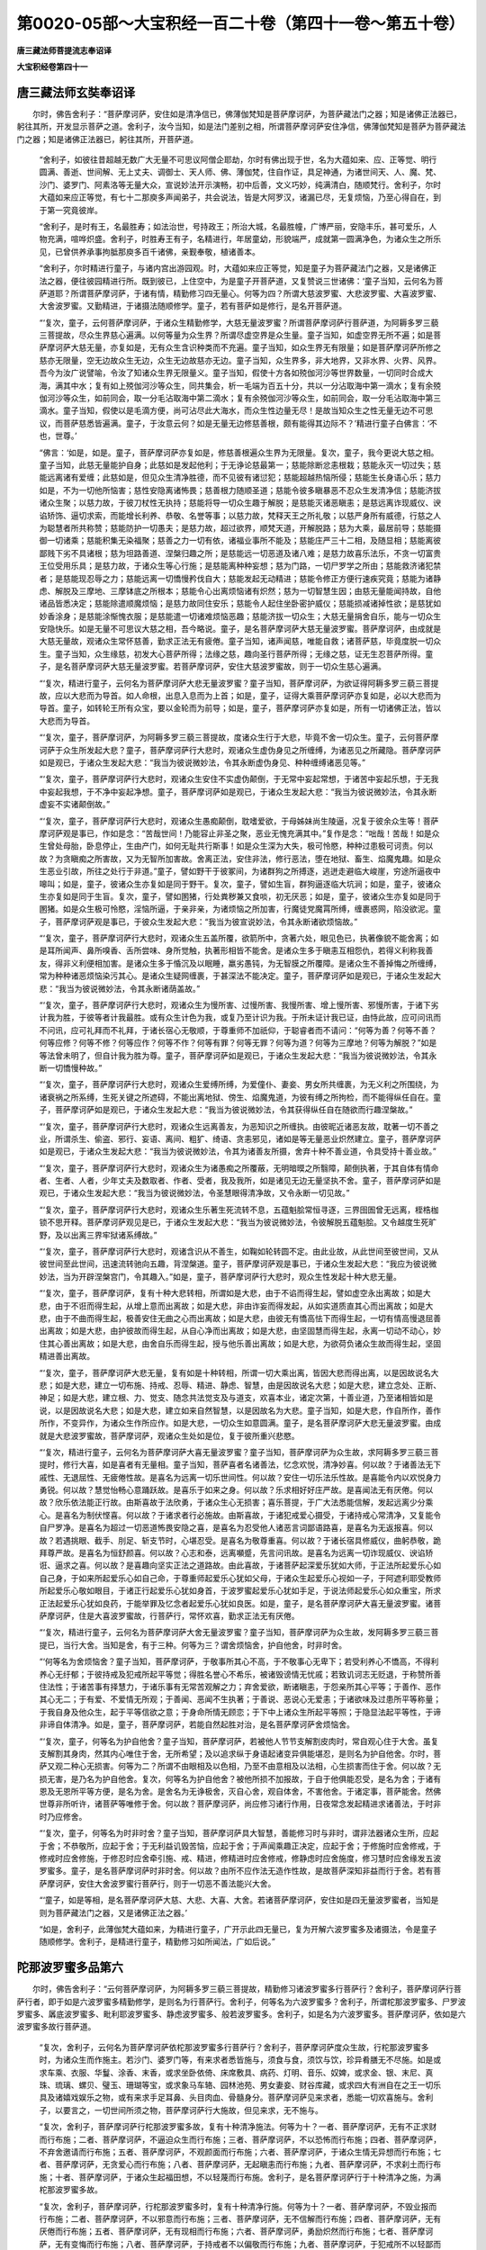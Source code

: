 第0020-05部～大宝积经一百二十卷（第四十一卷～第五十卷）
==============================================================

**唐三藏法师菩提流志奉诏译**

**大宝积经卷第四十一**

唐三藏法师玄奘奉诏译
--------------------

　　尔时，佛告舍利子：“菩萨摩诃萨，安住如是清净信已，佛薄伽梵知是菩萨摩诃萨，为菩萨藏法门之器；知是诸佛正法器已，躬往其所，开发显示菩萨之道。舍利子，汝今当知，如是法门差别之相，所谓菩萨摩诃萨安住净信，佛薄伽梵知是菩萨为菩萨藏法门之器；知是诸佛正法器已，躬往其所，开菩萨道。

      　　“舍利子，如彼往昔超越无数广大无量不可思议阿僧企耶劫，尔时有佛出现于世，名为大蕴如来、应、正等觉、明行圆满、善逝、世间解、无上丈夫、调御士、天人师、佛、薄伽梵，住自作证，具足神通，为诸世间天、人、魔、梵、沙门、婆罗门、阿素洛等无量大众，宣说妙法开示演畅，初中后善，文义巧妙，纯满清白，随顺梵行。舍利子，尔时大蕴如来应正等觉，有七十二那庾多声闻弟子，共会说法，皆是大阿罗汉，诸漏已尽，无复烦恼，乃至心得自在，到于第一究竟彼岸。

      　　“舍利子，是时有王，名最胜寿；如法治世，号持政王；所治大城，名最胜幢，广博严丽，安隐丰乐，甚可爱乐，人物充满，喧哗炽盛。舍利子，时胜寿王有子，名精进行，年居童幼，形貌端严，成就第一圆满净色，为诸众生之所乐见，已曾供养承事拘胝那庾多百千诸佛，亲觐奉敬，植诸善本。

      　　“舍利子，尔时精进行童子，与诸内宫出游园观。时，大蕴如来应正等觉，知是童子为菩萨藏法门之器，又是诸佛正法之器，便往彼园精进行所。既到彼已，上住空中，为是童子开菩萨道，又复赞说三世诸佛：‘童子当知，云何名为菩萨道耶？所谓菩萨摩诃萨，于诸有情，精勤修习四无量心。何等为四？所谓大慈波罗蜜、大悲波罗蜜、大喜波罗蜜、大舍波罗蜜。又勤精进，于诸摄法随顺修学。童子，若有菩萨如是修行，是名开菩萨道。

      　　“‘复次，童子，云何菩萨摩诃萨，于诸众生精勤修学，大慈无量波罗蜜？所谓菩萨摩诃萨行菩萨道，为阿耨多罗三藐三菩提故，尽众生界慈心遍满。以何等量为众生界？所谓尽虚空界是众生量。童子当知，如虚空界无所不遍；如是菩萨摩诃萨大慈无量，亦复如是，无有众生含识种类而不充遍。童子当知，如众生界无有限量；如是菩萨摩诃萨所修之慈亦无限量，空无边故众生无边，众生无边故慈亦无边。童子当知，众生界多，非大地界，又非水界、火界、风界。吾今为汝广说譬喻，令汝了知诸众生界无限量义。童子当知，假使十方各如殑伽河沙等世界数量，一切同时合成大海，满其中水；复有如上殑伽河沙等众生，同共集会，析一毛端为百五十分，共以一分沾取海中第一滴水；复有余殑伽河沙等众生，如前同会，取一分毛沾取海中第二滴水；复有余殑伽河沙等众生，如前同会，取一分毛沾取海中第三滴水。童子当知，假使以是毛滴方便，尚可沾尽此大海水，而众生性边量无尽！是故当知众生之性无量无边不可思议，而菩萨慈悉皆遍满。童子，于汝意云何？如是无量无边修慈善根，颇有能得其边际不？’精进行童子白佛言：‘不也，世尊。’

      　　“佛言：‘如是，如是。童子，菩萨摩诃萨亦复如是，修慈善根遍众生界为无限量。复次，童子，我今更说大慈之相。童子当知，此慈无量能护自身；此慈如是发起他利；于无诤论慈最第一；慈能除断忿恚根栽；慈能永灭一切过失；慈能远离诸有爱缠；此慈如是，但见众生清净胜德，而不见彼有诸愆犯；慈能超越热恼所侵；慈能生长身语心乐；慈力如是，不为一切他所恼害；慈性安隐离诸怖畏；慈善根力随顺圣道；慈能令彼多瞋暴恶不忍众生发清净信；慈能济拔诸众生聚；以慈力故，于彼刀杖性无执持；慈能将导一切众生趣于解脱；是慈能灭诸恶瞋恚；是慈远离诈现威仪、谀谄矫饰、逼切求索，而能增长利养、恭敬、名誉等事；以慈力故，梵释天王之所礼敬；以慈严身所有威德，行慈之人为聪慧者所共称赞；慈能防护一切愚夫；是慈力故，超过欲界，顺梵天道，开解脱路；慈为大乘，最居前导；慈能摄御一切诸乘；慈能积集无染福聚；慈善之力一切有依，诸福业事所不能及；慈能庄严三十二相，及随显相；慈能离彼鄙贱下劣不具诸根；慈为坦路善道、涅槃归趣之所；是慈能远一切恶道及诸八难；是慈力故喜乐法乐，不贪一切富贵王位受用乐具；是慈力故，于诸众生等心行施；是慈能离种种妄想；慈为门路，一切尸罗学之所由；慈能救济诸犯禁者；是慈能现忍辱之力；慈能远离一切憍慢矜伐自大；慈能发起无动精进；慈能令修正方便行速疾究竟；慈能为诸静虑、解脱及三摩地、三摩钵底之所根本；慈能令心出离烦恼诸有炽然；慈为一切智慧生因；由慈无量能闻持故，自他诸品皆悉决定；慈能除遣顺魔烦恼；是慈力故同住安乐；慈能令人起住坐卧密护威仪；慈能损减诸掉性欲；是慈犹如妙香涂身；是慈能涂惭愧衣服；是慈能遣一切诸难烦恼恶趣；慈能济拔一切众生；大慈无量捐舍自乐，能与一切众生安隐快乐。如是无量不可思议大慈之相，吾今略说。童子，是名菩萨摩诃萨大慈无量波罗蜜。菩萨摩诃萨，由成就是大慈无量故，观诸众生常怀慈善，勤求正法无有疲倦。童子当知，诸声闻慈，唯能自救；诸菩萨慈，毕竟度脱一切众生。童子当知，众生缘慈，初发大心菩萨所得；法缘之慈，趣向圣行菩萨所得；无缘之慈，证无生忍菩萨所得。童子，是名菩萨摩诃萨大慈无量波罗蜜。若菩萨摩诃萨，安住大慈波罗蜜故，则于一切众生慈心遍满。

      　　“‘复次，精进行童子，云何名为菩萨摩诃萨大悲无量波罗蜜？童子当知，菩萨摩诃萨，为欲证得阿耨多罗三藐三菩提故，应以大悲而为导首。如人命根，出息入息而为上首；如是，童子，证得大乘菩萨摩诃萨亦复如是，必以大悲而为导首。童子，如转轮王所有众宝，要以金轮而为前导；如是，童子，菩萨摩诃萨亦复如是，所有一切诸佛正法，皆以大悲而为导首。

      　　“‘复次，童子，菩萨摩诃萨，为阿耨多罗三藐三菩提故，度诸众生行于大悲，毕竟不舍一切众生。童子，云何菩萨摩诃萨于众生所发起大悲？童子，菩萨摩诃萨行大悲时，观诸众生虚伪身见之所缠缚，为诸恶见之所藏隐。菩萨摩诃萨如是观已，于诸众生发起大悲：“我当为彼说微妙法，令其永断虚伪身见、种种缠缚诸恶见等。”

      　　“‘复次，童子，菩萨摩诃萨行大悲时，观诸众生安住不实虚伪颠倒，于无常中妄起常想，于诸苦中妄起乐想，于无我中妄起我想，于不净中妄起净想。童子，菩萨摩诃萨如是观已，于诸众生发起大悲：“我当为彼说微妙法，令其永断虚妄不实诸颠倒故。”

      　　“‘复次，童子，菩萨摩诃萨行大悲时，观诸众生愚痴颠倒，耽嗜爱欲，于母姊妹尚生陵逼，况复于彼余众生等！菩萨摩诃萨观是事已，作如是念：“苦哉世间！乃能容止非圣之聚，恶业无愧充满其中。”复作是念：“咄哉！苦哉！如是众生曾处母胎，卧息停止，生由产门，如何无耻共行斯事！如是众生深为大失，极可怜愍，种种过患极可诃责。何以故？为贪瞋痴之所害故，又为无智所加害故。舍离正法，安住非法，修行恶法，堕在地狱、畜生、焰魔鬼趣。如是众生恶业引故，所往之处行于非道。”童子，譬如野干于彼冢间，为诸群狗之所搏逐，逃迸走避临大峻崖，穷途所逼夜中嗥叫；如是，童子，彼诸众生亦复如是同于野干。复次，童子，譬如生盲，群狗逼逐临大坑涧；如是，童子，彼诸众生亦复如是同于生盲。复次，童子，譬如圂猪，行处粪秽兼又食啖，初无厌恶；如是，童子，彼诸众生亦复如是同于圂猪。如是众生极可怜愍，淫恼所逼，于亲非亲，为诸烦恼之所加害，行魔徒党魔罥所缚，缠裹惑网，陷没欲泥。童子，菩萨摩诃萨观是事已，于彼众生发起大悲：“我当为彼宣说妙法，令其永断诸欲烦恼故。”

      　　“‘复次，童子，菩萨摩诃萨行大悲时，观诸众生五盖所覆，欲箭所中，贪著六处，眼见色已，执著像貌不能舍离；如是耳所闻声、鼻所嗅香、舌所尝味、身所觉触，执著形相皆不能舍。是诸众生多于瞋恚互相怨仇，若得义利称我善友，得非义利便相加害。是诸众生多于惛沉及以眠睡，羸劣愚钝，为无智膜之所覆障。是诸众生不善掉悔之所缠缚，常为种种诸恶烦恼染污其心。是诸众生疑网缠裹，于甚深法不能决定。童子，菩萨摩诃萨如是观已，于诸众生发起大悲：“我当为彼说微妙法，令其永断诸荫盖故。”

      　　“‘复次，童子，菩萨摩诃萨行大悲时，观诸众生为慢所害、过慢所害、我慢所害、增上慢所害、邪慢所害，于诸下劣计我为胜，于彼等者计我最胜。或有众生计色为我，或复乃至计识为我。于所未证计我已证，由恃此故，应可问讯而不问讯，应可礼拜而不礼拜，于诸长宿心无敬顺，于尊重师不加祇仰，于聪睿者而不请问：“何等为善？何等不善？何等应修？何等不修？何等应作？何等不作？何等有罪？何等无罪？何等为道？何等为三摩地？何等为解脱？”如是等法曾未明了，但自计我为胜为尊。童子，菩萨摩诃萨如是观已，于诸众生发起大悲：“我当为彼说微妙法，令其永断一切憍慢种故。”

      　　“‘复次，童子，菩萨摩诃萨行大悲时，观诸众生爱缚所缚，为爱僮仆、妻妾、男女所共缠裹，为无义利之所围绕，为诸衰祸之所系缚，生死关键之所遮碍，不能出离地狱、傍生、焰魔鬼道，为彼有缚之所拘检，而不能得纵任自在。童子，菩萨摩诃萨如是观已，于诸众生发起大悲：“我当为彼说微妙法，令其获得纵任自在随欲而行趣涅槃故。”

      　　“‘复次，童子，菩萨摩诃萨行大悲时，观诸众生远离善友，为恶知识之所缠执。由彼昵近诸恶友故，耽著一切不善之业，所谓杀生、偷盗、邪行、妄语、离间、粗犷、绮语、贪恚邪见，诸如是等无量恶业炽然建立。童子，菩萨摩诃萨如是观已，于诸众生发起大悲：“我当为彼说微妙法，令其为诸善友所摄，舍弃十种不善业道，令具受持十善业故。”

      　　“‘复次，童子，菩萨摩诃萨行大悲时，观诸众生为诸愚痴之所覆蔽，无明暗暯之所翳障，颠倒执著，于其自体有情命者、生者、人者，少年丈夫及数取者、作者、受者，我及我所，如是诸见无边无量坚执不舍。童子，菩萨摩诃萨如是观已，于诸众生发起大悲：“我当为彼说微妙法，令圣慧眼得清净故，又令永断一切见故。”

      　　“‘复次，童子，菩萨摩诃萨行大悲时，观诸众生乐著生死流转不息，五蕴魁脍常恒寻逐，三界囹圄曾无远离，桎梏枷锁不思开释。菩萨摩诃萨观见是已，于诸众生发起大悲：“我当为彼说微妙法，令彼解脱五蕴魁脍。又令越度生死旷野，及以出离三界牢狱诸系缚故。”

      　　“‘复次，童子，菩萨摩诃萨行大悲时，观诸含识从不善生，如鞠如轮转圆不定。由此业故，从此世间至彼世间，又从彼世间至此世间，迅速流转驰向五趣，背涅槃道。童子，菩萨摩诃萨观是事已，于诸众生发起大悲：“我应为彼说微妙法，当为开辟涅槃宫门，令其趣入。”如是，童子，菩萨摩诃萨行大悲时，观众生性发起十种大悲无量。

      　　“‘复次，童子，菩萨摩诃萨，复有十种大悲转相，所谓如是大悲，由于不谄而得生起，譬如虚空永出离故；如是大悲，由于不诳而得生起，从增上意而出离故；如是大悲，非由诈妄而得发起，从如实道质直其心而出离故；如是大悲，由于不曲而得生起，极善安住无曲之心而出离故；如是大悲，由彼无有憍高怯下而得生起，一切有情高慢退屈善出离故；如是大悲，由护彼故而得生起，从自心净而出离故；如是大悲，由坚固慧而得生起，永离一切动不动心，妙住其心善出离故；如是大悲，由舍自乐而得生起，授与他乐善出离故；如是大悲，为欲荷负诸众生故而得生起，坚固精进善出离故。

      　　“‘复次，童子，菩萨摩诃萨大悲无量，复有如是十种转相，所谓一切大乘出离，皆因大悲而得出离，以是因故说名大悲；如是大悲，建立一切布施、持戒、忍辱、精进、静虑、智慧，由是因故说名大悲；如是大悲，建立念处、正断、神足；如是大悲，建立根、力、觉支、随念共法觉支及与道支，欢喜本业，诸定次第，十善业道，乃至诸相皆如是说，以是因故说名大悲；如是大悲，建立如来自然智慧，以是因故名为大悲。童子当知，如是大悲，作自所作，善作所作，不变异作，为诸众生作所应作。如是大悲，一切众生如意圆满。童子，是名菩萨摩诃萨大悲无量波罗蜜。由成就是大悲波罗蜜故，菩萨摩诃萨，观诸众生处如是位，复于彼所重兴悲愍。

      　　“‘复次，精进行童子，云何名为菩萨摩诃萨大喜无量波罗蜜？童子当知，菩萨摩诃萨为众生故，求阿耨多罗三藐三菩提时，修行大喜，如是喜者有无量相。童子当知，菩萨喜者名诸善法，忆念欢悦，清净妙喜。何以故？于诸善法无下戚性、无退屈性、无疲倦性故。是喜名为远离一切乐世间性。何以故？安住一切乐法乐性故。是喜能令内以欢悦身力勇锐。何以故？慧觉怡畅心意踊跃故。是喜乐于如来之身。何以故？乐求相好好庄严故。是喜闻法无有厌倦。何以故？欣乐依法能正行故。由斯喜故于法欣勇，于诸众生心无损害；喜乐菩提，于广大法悉能信解，发起远离少分乘心。是喜名为制伏悭喜。何以故？于诸求者行必施故。由斯喜故，于诸犯戒爱心摄受，于诸持戒心常清净，又复能令自尸罗净。是喜名为超过一切恶道怖畏安隐之喜，是喜名为忍受他人诸恶言词鄙语路喜，是喜名为无返报喜。何以故？若遇挑眼、截手、刖足、斩支节时，心堪忍受。是喜名为敬尊重喜。何以故？于诸长宿具修威仪，曲躬恭敬，跪拜尊严故。是喜名为恒舒颜喜。何以故？心志和泰，远离嚬蹙，先言问讯故。是喜名为远离一切诈现威仪、谀谄矫诳、逼求之喜。何以故？是喜趣向坚实正法之道路故。由此喜故，于诸菩萨起深爱乐犹如大师，于正法所起爱乐心如自己身，于如来所起爱乐心如自己命，于尊重师起爱乐心犹如父母，于诸众生起爱乐心视如一子，于阿遮利耶受教师所起爱乐心敬如眼目，于诸正行起爱乐心犹如身首，于波罗蜜起爱乐心犹如手足，于说法师起爱乐心如众重宝，所求正法起爱乐心犹如良药，于能举罪及忆念者起爱乐心犹如良医。如是，童子，是名菩萨摩诃萨大喜无量波罗蜜。诸菩萨摩诃萨，住是大喜波罗蜜故，行菩萨行，常怀欢喜，勤求正法无有厌倦。

      　　“‘复次，精进行童子，云何名为菩萨摩诃萨大舍无量波罗蜜？童子当知，菩萨摩诃萨为众生故，发阿耨多罗三藐三菩提已，当行大舍。当知是舍，有于三种。何等为三？谓舍烦恼舍，护自他舍，时非时舍。

      　　“‘何等名为舍烦恼舍？童子当知，菩萨摩诃萨，于敬事所其心不高，于不敬事心无卑下；若受利养心不憍高，不得利养心无纡郁；于彼持戒及犯戒所起平等觉；得胜名誉心不希乐，被诸毁谤情无忧戚；若致讥诃志无贬退，于称赞所善住法性；于诸苦事有择慧力，于诸乐事有无常苦观解之力；弃舍爱欲，断诸瞋恚，于怨亲所其心平等；于善作、恶作其心无二；于有爱、不爱情无所观；于善闻、恶闻不生执著；于善说、恶说心无爱恚；于诸欲味及过患所平等称量；于我自身及他众生，起于平等信欲之意；于身命所情无顾恋；于下中上诸众生所起平等照；于隐显法起平等性，于谛非谛自体清净。如是，童子，菩萨摩诃萨，若能自然起胜对治，是名菩萨摩诃萨舍烦恼舍。

      　　“‘复次，童子，何等名为护自他舍？童子当知，菩萨摩诃萨，若被他人节节支解割皮肉时，常自观心住于大舍。虽复支解割其身肉，然其内心唯住于舍，无所希望；及以追求纵于身语起诸变异俱能堪忍，是则名为护自他舍。尔时，菩萨又观二种心无损害。何等为二？所谓不由眼相及以色相，乃至不由意相及以法相，心生损害而住于舍。何以故？无损无害，是乃名为护自他舍。复次，何等名为护自他舍？被他所损不加报故，于自于他俱能忍受，是名为舍；于诸有恩及无恩所平等方便，是名为舍。是舍名为无诤极舍，灭自心舍，观自体舍，不害他舍。于诸定事，菩萨能舍。然佛世尊非所听许，诸菩萨等唯修于舍。何以故？菩萨摩诃萨，尚应修习诸行作用，日夜常念发起精进求诸善法，于时非时乃应修舍。

      　　“‘复次，童子，何等名为时非时舍？童子当知，菩萨摩诃萨具大智慧，善能修习时与非时，谓非法器诸众生所，应起于舍；不恭敬所，应起于舍；于无利益讥毁苦恼，应起于舍；于声闻乘趣正决定，应起于舍；于修施时应舍修戒，于修戒时应舍修施，于修忍时应舍牵引施、戒、精进，修精进时应舍修戒，修静虑时应舍施度，修习慧时应舍缘发五波罗蜜多。童子，是名菩萨摩诃萨时非时舍。何以故？由所不应作法无造作性故，是故菩萨深知非益而行于舍。若有菩萨摩诃萨，安住大舍波罗蜜行菩萨行，则于一切恶不善法能兴大舍。

      　　“‘童子，如是等相，是名菩萨摩诃萨大慈、大悲、大喜、大舍。若诸菩萨摩诃萨，安住如是四无量波罗蜜者，当知是则为菩萨藏法门之器，又是诸佛正法之器。’

      　　“如是，舍利子，此薄伽梵大蕴如来，为精进行童子，广开示此四无量已，复为开解六波罗蜜多及诸摄法，令是童子随顺修学。舍利子，是精进行童子，精勤修习如所闻法，广如后说。”

陀那波罗蜜多品第六
------------------

　　尔时，佛告舍利子：“云何菩萨摩诃萨，为阿耨多罗三藐三菩提故，精勤修习诸波罗蜜多行菩萨行？舍利子，菩萨摩诃萨行菩萨行者，即于如是六波罗蜜多精勤修学，是则名为行菩萨行。舍利子，何等名为六波罗蜜多？舍利子，所谓柁那波罗蜜多、尸罗波罗蜜多、羼底波罗蜜多、毗利耶波罗蜜多、静虑波罗蜜多、般若波罗蜜多。舍利子，如是名为六波罗蜜多。菩萨摩诃萨，依如是六波罗蜜多故行菩萨道。

      　　“复次，舍利子，云何名为菩萨摩诃萨依柁那波罗蜜多行菩萨行？舍利子，菩萨摩诃萨度众生故，行柁那波罗蜜多时，为诸众生而作施主。若沙门、婆罗门等，有来求者悉皆施与，须食与食，须饮与饮，珍异肴膳无不尽施。如是或求车乘、衣服、华鬘、涂香、末香，或求坐卧依倚、床席敷具、病药、灯明、音乐、奴婢，或求金、银、末尼、真珠、琉璃、螺贝、璧玉、珊瑚等宝，或求象马车辂、园林池苑、男女妻妾、财谷库藏，或求四大有洲自在之王一切乐具及诸嬉戏娱乐之物，或有来求手足耳鼻、头目肉血、骨髓身分。菩萨摩诃萨见来求者，悉能一切欢喜施与。舍利子，以要言之，一切世间所须之物，菩萨摩诃萨行大施故，但见来求，无不施与。

      　　“复次，舍利子，菩萨摩诃萨行柁那波罗蜜多故，复有十种清净施法。何等为十？一者、菩萨摩诃萨，无有不正求财而行布施；二者、菩萨摩诃萨，不逼迫众生而行布施；三者、菩萨摩诃萨，不以恐怖而行布施；四者、菩萨摩诃萨，不弃舍邀请而行布施；五者、菩萨摩诃萨，不观颜面而行布施；六者、菩萨摩诃萨，于诸众生情无异想而行布施；七者、菩萨摩诃萨，无贪爱心而行布施；八者、菩萨摩诃萨，无起瞋恚而行布施；九者、菩萨摩诃萨，不求刹土而行布施；十者、菩萨摩诃萨，于诸众生起福田想，不以轻蔑而行布施。舍利子，是名菩萨摩诃萨行于十种清净之施，为满柁那波罗蜜多故。

      　　“复次，舍利子，菩萨摩诃萨，行柁那波罗蜜多时，复有十种清净行施。何等为十？一者、菩萨摩诃萨，不毁业报而行布施；二者、菩萨摩诃萨，不以邪意而行布施；三者、菩萨摩诃萨，无不信解而行布施；四者、菩萨摩诃萨，无有厌倦而行布施；五者、菩萨摩诃萨，无有现相而行布施；六者、菩萨摩诃萨，勇励炽然而行布施；七者、菩萨摩诃萨，无有变悔而行布施；八者、菩萨摩诃萨，于持戒者不以偏敬而行布施；九者、菩萨摩诃萨，于犯戒所不以轻鄙而行布施；十者、菩萨摩诃萨，不希果报而行布施。舍利子，是名菩萨摩诃萨行于十种清净之施，为欲满足柁那波罗蜜多故。

      　　“复次，舍利子，菩萨摩诃萨，行柁那波罗蜜多时，复有十种行清净施。何等为十？一者、菩萨摩诃萨，不以毁呰而行布施；二者、菩萨摩诃萨，不以背面而行布施；三者、菩萨摩诃萨，无不清净而行布施；四者、菩萨摩诃萨，不现忿相而行布施；五者、菩萨摩诃萨，不现嫉相而行布施；六者、菩萨摩诃萨，不现恚相而行布施；七者、菩萨摩诃萨，无不殷重而行布施；八者、菩萨摩诃萨，无不自手而行布施；九者、菩萨摩诃萨，不以许多后便与少而行布施；十者、菩萨摩诃萨，不求来生而行布施。舍利子，是名菩萨摩诃萨行于十种清净之施，为欲满足柁那波罗蜜多故。

      　　“复次，舍利子，菩萨摩诃萨，行柁那波罗蜜多时，复有十种行清净施。何等为十？一者、菩萨摩诃萨，无不常施；二者、菩萨摩诃萨，无系属施；三者、菩萨摩诃萨，无差别施；四者、菩萨摩诃萨，无他缘施；五者、菩萨摩诃萨，无微劣施；六者、菩萨摩诃萨，不希财色及以自在而行布施；七者、菩萨摩诃萨，无求生于释、梵、护世诸大天故而行布施；八者、菩萨摩诃萨，无有回向声闻、独觉地故而行布施；九者、菩萨摩诃萨，无为聪慧所讥诃故而行布施；十者、菩萨摩诃萨，无不回向萨伐若故而行布施。舍利子，是名菩萨摩诃萨行于十种清净之施，皆为满足柁那波罗蜜多故。

      　　“复次，舍利子，菩萨摩诃萨，行柁那波罗蜜多时，复有十种行清净施。何等为十？谓如前说十种法中，出离有为，证得无为。又舍利子，菩萨摩诃萨如是行施，能得十种称赞利益上妙功德。何等为十？一者、菩萨摩诃萨，由施食故，获得长寿、才辩、安乐妙色、雄力勇健，无不具足；二者、菩萨摩诃萨，由施饮故，获得永离一切烦恼渴爱，无不具足；三者、菩萨摩诃萨，由施诸乘故，获得一切利益安乐众事，无不具足；四者、菩萨摩诃萨，由施衣服故，获得成就惭愧，皮肤清净犹如金色，无不具足；五者、菩萨摩诃萨，由施香鬘故，获得净戒、多闻、诸三摩地，涂香圣行，无不具足；六者、菩萨摩诃萨，由以末香、涂香施故，当得遍体香洁，妙香圣行，无不具足；七者、菩萨摩诃萨，由施上味故，获得甘露上味，大丈夫相，无不具足；八者、菩萨摩诃萨，由以舍宅房宇施故，当得与诸众生，为舍、为宅、为救、为洲、为归、为趣，无不具足；九者、菩萨摩诃萨，由愍病者施医药故，当得无老病死，圆满甘露不死妙药，无不具足；十者、菩萨摩诃萨，由以种种资生众具施故，感得一切圆满众具，菩提分法，无不具足。舍利子，是名菩萨摩诃萨为得菩提，修行是施，获得如是十种称赞利益上妙功德，皆为满于柁那波罗蜜多故。

      　　“复次，舍利子，菩萨摩诃萨，行柁那波罗蜜多时，修行布施，又复获得十种称赞利益上妙功德。何等为十？一者、菩萨摩诃萨，施灯明故，获得如来清净五眼，无不具足；二者、菩萨摩诃萨，施音乐故，获得如来清净天耳，无不具足；三者、菩萨摩诃萨，以诸金、银、末尼、真珠、琉璃、螺贝、璧玉、珊瑚，一切珍宝施故，感得圆满三十有二大丈夫相，无不具足；四者、菩萨摩诃萨，以种种杂宝及众名华施故，获得圆满八十随显之相，无不具足；五者、菩萨摩诃萨，以象马车乘施故，获得广大徒众眷属繁多，无不具足；六者、菩萨摩诃萨，以园林台观施故，获得成就静虑、解脱、三摩地、三摩钵底，无不具足；七者、菩萨摩诃萨，以财谷库藏施故，获得圆成诸法宝藏，无不具足；八者、菩萨摩诃萨，以奴婢仆使施故，获得圆满自在身心闲豫，无不具足；九者、菩萨摩诃萨，以男女妻妾施故，获得圆满可爱、可乐、可意，阿耨多罗三藐三菩提，无不具足；十者、菩萨摩诃萨，以四洲自在一切王位施故，获得一切种微妙圆满一切智智，无不具足。舍利子，菩萨摩诃萨如是行施，名为摄受十种称赞利益上妙功德，皆为满足柁那波罗蜜多故。

      　　“复次，舍利子，菩萨摩诃萨，为得阿耨多罗三藐三菩提故，行柁那波罗蜜多时，所修布施，又得十种称赞利益。何等为十？一者、菩萨摩诃萨，以上妙五欲施故，获得清净戒、定、慧聚，及以解脱、解脱智见聚，无不具足；二者、菩萨摩诃萨，以上妙戏乐器施故，获得清净游戏法乐，无不具足；三者、菩萨摩诃萨，以足施故，感得圆满法义之足，趣菩提座，无不具足；四者、菩萨摩诃萨，以手施故，感得圆满清净法手，拯济众生，无不具足；五者、菩萨摩诃萨，以耳鼻施故，获得诸根圆满成就，无不具足；六者、菩萨摩诃萨，以支节施故，获得清净无染威严佛身，无不具足；七者、菩萨摩诃萨，以目施故，获得观视一切众生清净法眼，无有障碍，无不具足；八者、菩萨摩诃萨，以血肉施故，获得坚固身命，摄持长养一切众生贞实善权，无不具足；九者、菩萨摩诃萨，以髓脑施故，获得圆满不可破坏等金刚身，无不具足；十者、菩萨摩诃萨，以头施故，证得圆满超过三界，无上最上一切智智之首，无不具足。舍利子，菩萨摩诃萨，为得菩提行如是施，摄受如是相貌，圆满佛法称赞利益上妙功德，皆为满足柁那波罗蜜多故。

      　　“复次，舍利子，如是菩萨摩诃萨，行柁那波罗蜜多时，其性聪睿智慧甚深，无量方便行于布施，以世间财求于无上正等菩提众圣王财，以生死财而求甘露不死仙财，以虚伪财而求坚实贤圣之财，由如是故广行布施。舍利子，是菩萨摩诃萨，为求无上菩提及涅槃故，以世间财物修行施时，一切世间财物乐具无不尽舍。何以故？皆依无上正等觉故。舍利子，如世农夫依彼犁牛，耕治地已便下种子，如是农夫依彼犁具无量功力，展转获得金、银、末尼一切宝物，及得种种上妙衣服。何以故？一切世间无有财物与谷等故。如是，舍利子，菩萨摩诃萨，有时有分依世间财，证觉无上正等菩提亦复如是。

      　　“复次，舍利子，譬如乳牛或啖干草，或啖湿草，或饮冷水，或饮暖水，而能出于乳酪、生酥、熟酥及以醍醐。如是，舍利子，菩萨摩诃萨，依于无上正等菩提，行世财施随所乐欲，有能获得转轮王报及获帝释、梵王胜报；由成就是三种报故，菩萨十地速得圆满。如来十力、四无所畏，因是施故速得圆满，乃至具足千业所起十八不共佛法，又具千业所起六十种圆满妙音，又具百业所起一一大丈夫相，又具二百业所起无见顶髻相，又过此百倍圆满成就如来大法螺相，又过拘胝百千倍成就如来皓齿齐列、不缺不疏平等之相。如是等相，无量功业之所合成，皆由如来业果报相施行所起，速得圆满。

      　　“复次，舍利子，菩萨摩诃萨，行柁那波罗蜜多时，于乞者所起大慈心而行布施。此心续起殑伽沙等方得成满，中无间绝佛三摩地。舍利子，如来应正等觉，住此三摩地已，能于一一毛孔而出百三摩地，犹如殑伽大河流化不绝而得自在。是故当知，如来所有一切神通变化，多由施行而得成就。舍利子，如是如来所有佛法，皆由昔日行菩萨行，世间财施之所摄受。舍利子，是名菩萨摩诃萨行财施时，为求甘露，为求坚实，为求菩提，为求涅槃。应知如是法门差别，所谓菩萨摩诃萨，依世财施，而与柁那波罗蜜多相应，证觉阿耨多罗三藐三菩提故。

      　　“复次，舍利子，菩萨摩诃萨，行柁那波罗蜜多时，其相无量，吾今当说。往昔过去无数广大、无量不可思议、阿僧企耶劫，于彼时分有佛出世，号旁耆罗私如来、应、正等觉、明行圆满、善逝、世间解、无上丈夫、调御士、天人师、佛、薄伽梵。舍利子，彼佛住世寿十千岁，与百千苾芻大声闻众同共集会，皆阿罗汉，离诸烦恼，具大势力，乃至一切心得自在，逮胜究竟。舍利子，时彼世中有纺绩者，名织纺线，形貌端正众所乐观。彼作业处去佛不远，每日将晚欲还家时，往诣佛所，常以一缕微线奉施如来，因白佛言：‘愿薄伽梵哀愍我故，受此缕线为摄受处，以此善根于未来世，得成如来应正等觉能摄一切。’时彼世尊便为纳受。如是日施一缕，满千五百为善摄受。由此福故，乃经十五拘胝劫中，不堕恶趣；又经千拘胝反为转轮王；又经千拘胝反为天帝释。以此善根柔和微妙欣爱等业，便得奉觐千拘胝佛，于诸佛所供养恭敬，尊重赞叹，又以诸华、涂香、末香，及以香鬘、缯盖、幢旛，衣服、饮食、坐卧之具，病缘、医药一切众物，奉献如来。从是已后，又经一阿僧企耶劫出现于世，证觉阿耨多罗三藐三菩提，号善摄受如来、应、正等觉、明行圆满、善逝、世间解、无上丈夫、调御士、天人师、佛、薄伽梵。住寿世间经二十拘胝岁。有二十拘胝那庾多大声闻众，一切皆是大阿罗汉。彼佛世尊成立安住五拘胝等菩萨摩诃萨，于阿耨多罗三藐三菩提演说妙法。利益安乐无量无数诸有情已，现入涅槃。彼薄伽梵灭度之后，正法住世满一千年，广布舍利流遍供养，亦如我今涅槃之后。

      　　“舍利子，汝今当观，由施微缕发大心故，次第展转成满佛法。舍利子，当知此施，由心广大，不由于缕。何以故？若施广大不由心者，如向施主以微缕施，不应得心清净究竟。如是，舍利子，当观菩萨摩诃萨，行柁那波罗蜜多时，依世财施便得一切圆满功德。舍利子，菩萨摩诃萨，行柁那波罗蜜多时，其性聪睿智慧甚深，因于少施多有所作，由智力故增上所作，由慧力故广大所作，回向力故无边所作。”

      　　尔时，世尊欲重宣此义，而说颂曰：

　　“行施不求妙色财，　亦不愿感天人趣，

      　　　为求无上胜菩提，　施微便感无量福。

      　　　行施不求名称声，　未曾为乐及徒众，

      　　　亦不求诸生死报，　施微而获于大果。

      　　　布施饮食及衣服，　不求诸有及诸趣，

      　　　为求开解甘露门，　施如毛端福无量。

      　　　既无掉动及高慢，　亦离谄诳悭嫉心，

      　　　懈怠诸缘皆悉舍，　唯勤行施利于世。

      　　　财谷王位及身命，　欢喜舍已心无变，

      　　　如斯善舍获广大，　菩提解脱未为难。

      　　　爱乐诸来乞求者，　如父如母如妻子，

      　　　所获财物常行施，　见彼感财无妒心。

      　　　行施之时众繁杂，　土块杖木来加害，

      　　　虽见曾无忿恚心，　爱语如旧情欣悦。

      　　　若施彼怨犹若亲，　于惊怖者施无畏，

      　　　凡所有物皆能舍，　而心未尝生鄙吝。

      　　　恒乐正求无上法，　于世王位绝希求，

      　　　出离世间严饰处，　常勤奉行于法施。

      　　　除彼乐求秽欲者，　谁有能求天世王？

      　　　是故智者不贪乐，　诸欲王位生天乐。

      　　　大名称者所行施，　恒求无上佛菩提，

      　　　舍捐身命及余事，　速疾能感多安乐。

      　　　聪慧菩萨行诸施，　未曾远离上菩提，

      　　　不求妙色世间财，　又不愿乐生天乐。

      　　　虽求涅槃无所依，　远离一切诸希愿，

      　　　若能如是善修习，　则名知道开道者。

　　“舍利子，聪慧菩萨摩诃萨，于是布施具足成就，善能修行菩萨妙行，无有疑惑。舍利子，是名菩萨摩诃萨柁那波罗蜜多。若诸菩萨摩诃萨，为阿耨多罗三藐三菩提故，精进修行是菩萨行，一切众魔、魔民、天子，于此菩萨不能娆乱，又不为彼异道他论所能摧屈。”

**大宝积经卷第四十二**

唐三藏法师玄奘奉诏译
--------------------

　　尔时，佛告舍利子：“云何菩萨摩诃萨尸罗波罗蜜多？菩萨摩诃萨，为阿耨多罗三藐三菩提，依此勤修行菩萨行。

      　　“舍利子，菩萨摩诃萨，行尸罗波罗蜜多故，有三种妙行。何等为三？一者、身妙行，二者、语妙行，三者、意妙行。舍利子，何等名为身妙行、语妙行、意妙行耶？舍利子，所谓菩萨摩诃萨，远离杀生，离不与取，离欲邪行，是名身妙行。舍利子，菩萨摩诃萨，远离妄语，远离离间语，远离粗恶语，远离绮语，是名语妙行。舍利子，菩萨摩诃萨，于诸贪著瞋恚邪见，皆无所有，是名意妙行。菩萨摩诃萨，具足如是三妙行故，是名尸罗波罗蜜多。

      　　“复次，舍利子，菩萨摩诃萨，行尸罗波罗蜜多时，如是思惟：‘云何身妙行、语妙行、意妙行耶？’舍利子，菩萨摩诃萨，如是思惟：‘若身不造杀生、不与取、欲邪行业者，是名身妙行。’菩萨摩诃萨，如是思惟：‘若语不造妄语、离间、粗恶、绮语业者，是名语妙行。’菩萨摩诃萨，如是思惟：‘若意不造贪著、瞋恚、邪见业者，是名意妙行。’由具如是正思惟故，是名菩萨摩诃萨行尸罗波罗蜜多。

      　　“复次，舍利子，如是菩萨摩诃萨，行尸罗波罗蜜多时，作如是念：‘若业不由身语意造，此业为可建立不？’菩萨摩诃萨如是如理观察：‘若业不由身语意造，此业不可建立。’若青、若黄、若赤、若白、若红、若颇胝色，此业又非眼所识，非耳所识，非鼻、舌、身、意所识。何以故？舍利子，由于此业非能生、非所生、非己生，不可执受，都无有能了别此业。菩萨摩诃萨如是了知，此尸罗性不可为作；若不可为作，则不可建立；若不可建立，我等于中不应执著。如是菩萨摩诃萨，由观解力故，不见妙行及以尸罗，亦不见有具尸罗者，不见尸罗所回向处。菩萨摩诃萨如是观已，毕竟不起妄有身见。何以故？舍利子，有身见故可有观察，此是持戒、此是犯戒；如是观已，于彼守护及以仪则，若行若境皆悉具足，正知而行；正知行故，名持戒者。菩萨摩诃萨，不取著自、不取著他，而行于行；不毁尸罗、不取尸罗，而行于行。若取著我即取尸罗，若不著我不取尸罗。若知尸罗是不可得，即不毁犯所有律仪；若于律仪无毁犯者，即不名为毁犯尸罗，又亦不名执取尸罗。舍利子，以何因缘，于是尸罗而不执取？谓一切法知他相故。若由他相则无有我，若我是无，何所执取？”

      　　尔时，世尊欲重宣此义，而说颂曰：

　　“若有身语意清净，　行时恒修一切净，

      　　　常住清净诸禁戒，　是名菩萨具尸罗。

      　　　贤圣聪慧诸菩萨，　能善护持十业道，

      　　　不由身语及意作，　如是智者说尸罗。

      　　　若非造作非所生，　非执无形亦无显，

      　　　由无有形有显故，　未曾可得而建立。

      　　　尸罗无为亦无作，　非眼能见非耳闻，

      　　　非鼻非舌亦非身，　又非心意所能识。

      　　　若非六根之所识，　则无有能施设者，

      　　　如是观察尸罗净，　曾未依执住尸罗。

      　　　不恃持戒生憍慢，　不计我想护尸罗，

      　　　善护尸罗无戒想，　具足尸罗行觉行。

      　　　妄有身见已除遣，　见与见者曾无有，

      　　　无有能见无彼处，　不观持戒犯戒者。

      　　　善入无护法理趣，　威仪具足不思议，

      　　　妙善正知能守护，　除斯更无具戒者。

      　　　无我想者无尸罗，　无所依我能依戒，

      　　　我说究竟常无畏，　不执身我与尸罗。

      　　　说无我者不取戒，　说无我者戒无依，

      　　　说无我者不希戒，　说无我者戒无心。

      　　　不毁尸罗不执戒，　亦不计我起尸罗，

      　　　无所依我及戒想，　甚深慧行菩提行。

      　　　如是尸罗无所畏，　此人常不犯尸罗，

      　　　若能不执有诸法，　如是尸罗圣所赞。

      　　　若住我见诸愚夫，　计我具戒能持戒，

      　　　彼受护戒果终已，　于三恶趣常缠缚。

      　　　若有断尽诸我见，　彼无有我及我所，

      　　　是真持戒无见故，　无复怖畏堕诸恶。

      　　　若能如是知戒行，　无有能见犯尸罗，

      　　　尚不观我及三有，　况见持戒及犯戒？

　　“复次，舍利子，如是行尸罗波罗蜜多菩萨摩诃萨，行菩萨行清净戒时，具有十种极重深心。何等为十？一者、发起深心信奉诸行，二者、发起深心勤加精进，三者、猛励乐欲诸佛正法，四者、广具崇重一切诸业，五者、深怀信奉一切果报，六者、于诸贤圣深发敬心，七者、于诸尊重邬波柁耶、阿遮利耶清净侍奉，八者、于贤圣所兴起供养，九者、于诸正法励意求请，十者、求菩提时不顾身命。舍利子，如是行尸罗菩萨摩诃萨，有如是等十深心法，菩萨摩诃萨安住深心修诸善法。何等名为诸善法耶？所谓三种妙行，身妙行、语妙行、意妙行。若诸菩萨摩诃萨，安住如是三种妙行，为欲勤求大菩萨藏微妙法门。何以故？以诸菩萨摩诃萨依此法门，能趣阿耨多罗三藐三菩提故。”

      　　尔时，世尊欲重宣此义，而说颂曰：

　　“由身而发起，　佛所赞善业，

      　　　为得闻法故，　供养诸贤圣。

      　　　于法及圣人，　猛励起恭敬，

      　　　为利诸众生，　慈心不嫉妒。

      　　　当演智人言，　无谈不爱语，

      　　　所说欣乐相，　发语无粗鄙。

      　　　意业常居善，　曾无乐诸恶，

      　　　恒观察法性，　恭敬住慈心。

      　　　于如来圣教，　敬心而听法，

      　　　于法恭敬已，　速悟大菩提。

　　“舍利子，诸菩萨摩诃萨行尸罗波罗蜜多时，安住如是十最胜法，勤求菩萨藏法门故，于诸贤圣一切师长，勤加恭敬奉事供养，乃至施及贮水之器。

      　　“复次，舍利子，菩萨摩诃萨，行尸罗波罗蜜多时，应具如是十种发心。何等为十？舍利子，菩萨摩诃萨观是病身，诸界毒蛇恒相违害，多诸苦恼多诸过患，癫狂痈疖、疽癣恶疠、风热痰饮、众病所聚。又是身者如病、如疮、如被箭刺、如暴水流、如魁脍者，摇动不息速起速灭。又观是身，虚伪羸弱，老朽疾坏，暂时停住难可爱乐，状若冢间。尔时，菩萨复作是念：‘我此病身虽经此苦，曾不值遇如是福田。我今得值，又复善感如此之身。我当依诸福田长养慧命，舍不坚身获于坚身；为欲勤求大菩萨藏微妙法门故，于彼贤圣邬波柁耶、阿遮利耶诸尊师所，奉事供养，乃至施及贮水之器。’舍利子，是名菩萨摩诃萨第一发心。”

      　　尔时，世尊欲重宣此义，而说颂曰：

　　“诸界暴毒蛇，　展转相依附，

      　　　随一兴增动，　生则致大患。

      　　　所谓眼耳鼻，　舌齿内腹藏，

      　　　如是诸患恼，　皆悉依身生。

      　　　痈疖与癫狂，　疽癣大疾疠，

      　　　诸余种种病，　无不依身生。

      　　　是身犹如病，　如痈如中箭，

      　　　如是毒害身，　速坏暂时住。

      　　　如趣彼冢间，　悉是无常相，

      　　　摇鼓烂坏身，　众病速生灭。

      　　　我当修佛身，　所因贤善业！

      　　　以彼朽烂坏，　衰老无常身，

      　　　转成于佛身，　及难思法身。

      　　　以如是朽坏，　遍常流秽身，

      　　　当证得如是，　无流无秽身。

      　　　若人怖寒热，　遮障坚防护，

      　　　毕为老病死，　诸苦同煎害。

      　　　若人于寒热，　身遍能堪忍，

      　　　庄严丈夫业，　速成无上身。

      　　　我当勤供养，　世所同尊重，

      　　　以不坚实身，　当贸彼坚实。

　　“舍利子，诸菩萨摩诃萨，行尸罗波罗蜜多时，发如是等第一心已，为欲勤求大菩萨藏微妙法门故，于说法师倍复奉事，勤加供养，乃至施及贮水之器。

      　　“复次，舍利子，菩萨摩诃萨，行尸罗波罗蜜多时，发如是念：‘身是不坚，性非牢固，当假覆蔽洗濯按摩，而复终归破坏离散摩灭之法。’舍利子，譬如陶师埏埴瓦器，若大若小终归破坏；如是，舍利子，身为不坚，终归破坏如彼瓦器。又舍利子，譬如树枝所依华叶果实，终归堕落；如是，舍利子，身为不坚，必堕落法，势非久住如熟果等。又舍利子，譬如草端霜露凝滴，日光照灼必不停住；如是，舍利子，身为不坚，如霜露滴亦不久住。又舍利子，譬如大海及以众流，有泡沫聚一切不坚，其性虚弱不可[(堂-土+牙)+支]触；如是，舍利子，是身不坚犹如沫聚，本性虚弱亦复如是。又舍利子，如天大雨，流泡乱浮徐起徐灭；如是，舍利子，身为不坚如水上泡，其性轻薄亦复如是。舍利子，菩萨摩诃萨深自观身，见是事已复作是念：‘我于长夜感得如是不坚固身，曾未值遇如是福田。我今得值，又复善感如此之身。我当依诸福田长养慧命，以不坚身贸易坚身；为欲勤求大菩萨藏微妙法门故，于说法师奉事供养，乃至施及贮水之器。’舍利子，是名菩萨摩诃萨第二发心。”

      　　尔时，世尊欲重宣此义，而说颂曰：

　　“如世诸陶师，　埏埴坏成器，

      　　　皆当归破坏，　众生命如是。

      　　　譬如依树枝，　所有叶华果，

      　　　皆归堕落法，　人命亦如是。

      　　　如草端垂露，　日光之所照，

      　　　须臾不暂停，　人命亦如是。

      　　　如河海聚沫，　其性本虚弱，

      　　　如是不坚身，　虚浮亦如是。

      　　　譬如天大雨，　生起水浮泡，

      　　　刹那速消灭，　不坚身亦尔。

      　　　不坚起坚想，　于坚想不坚，

      　　　邪分别所行，　不能证坚实。

      　　　于坚起坚智，　不坚知不坚，

      　　　正分别所行，　能证于坚实。

      　　　为修坚实想，　微施于水器，

      　　　故以不坚身，　贸易彼坚实。

　　“舍利子，诸菩萨摩诃萨，行尸罗波罗蜜多时，发如是第二心已，为欲勤求大菩萨藏微妙法门故，于说法师倍复奉事，勤加供养，乃至施及贮水之器。

      　　“复次，舍利子，菩萨摩诃萨，行尸罗波罗蜜多时，发如是心：‘我于长夜远离善友，诸恶知识之所拘执。其性懈怠不修精进，下劣愚钝，多邪恶见，妄起如是痴不善心，无施无爱亦无福祀，无有善作及以恶作无作，增长诸业果报。’菩萨摩诃萨作如是念：‘我为贪欲之所惑乱，长夜流转，造作种种恶不善业。由此不善恶业力故，感得秽恶自体报果，生鬼国中乏资生具，无有一切最胜福田。又我曾生饿鬼趣中，恒食炭火经无量岁；又于众多百千岁中，不闻水名，况复身触？’又作是念：‘而我今者值遇如是最胜福田，又感善身果报，成就多资生具。我当依诸福田广修善业，不顾身命承事师长邬波柁耶、阿遮利耶；为欲勤求大菩萨藏微妙法门故，于说法师奉事供养，乃至施及贮水之器。’舍利子，是名菩萨摩诃萨第三发心。”

      　　尔时，世尊欲重宣此义，而说颂曰：

　　“如是善知识，　常亲近敬奉，

      　　　便成如是性，　故应数亲近。

      　　　为恶友拘执，　远离贤善友，

      　　　懈怠鄙精进，　悭嫉多谄曲，

      　　　无施等邪见，　非拨于一切。

      　　　我曾生鬼趣，　受弊恶形质，

      　　　于生死长夜，　可畏大闇中，

      　　　饥渴遍煎恼，　多受于众苦。

      　　　于多百千岁，　曾不闻水名，

      　　　不见净福田，　不得无是难。

      　　　我今感于此，　难得之世间，

      　　　又奉值贤明，　获无难具足。

      　　　复离恶知识，　得逢贤善友，

      　　　誓不顾身命，　当为证菩提。

      　　　以清净善心，　恭侍尊师长，

      　　　亦当供诸佛，　为证菩提故。

　　“舍利子，诸菩萨摩诃萨，行尸罗波罗蜜多时，发如是第三心已，为欲勤求大菩萨藏微妙法门故，于说法师倍复奉敬，勤加供养，乃至施及贮水之器。

      　　“复次，舍利子，菩萨摩诃萨，行尸罗波罗蜜多时，发如是心：‘我于长夜远离善友，恶友拘执，懈怠懒惰，下劣精进，无智愚痴。由如是见，由如是忍，谓有众生受诸苦恼，如是悲泣号哭之时，复以身手妄加捶打种种恼害。以此因缘，便生如是无量恶见，谓无恶业、无恶业报；复由瞋恚覆蔽心故，造作种种恶不善业。以是业报得秽恶身，生畜生中乏资生具，无有一切最胜福田。’菩萨摩诃萨作如是念：‘我于彼趣，或作馲驼及牛驴等，食啖刍草，加诸杖捶诃喝恐怖，情所不乐强令驮负。’复作是念：‘我于往昔虽经此苦，曾不值遇如是福田。我今得值，又复善感如此之身。我当依诸福田不顾身命，以不坚身贸易坚身，供事师长；为欲勤求大菩萨藏微妙法门故，于说法师奉事供养，乃至施及贮水之器。’舍利子，是名菩萨摩诃萨第四发心。”

      　　尔时，世尊欲重宣此义，而说颂曰：

　　“我于彼长夜，　未知登圣道，

      　　　堕在驼牛驴，　多受诸勤苦。

      　　　我今得人身，　当修贤善业，

      　　　由此证菩提，　是为聪慧相。

      　　　我当起恭敬，　建立诸佛法，

      　　　奉觐说法师，　为得菩提故。

      　　　过去难思劫，　循环生死轮，

      　　　往来非义利，　无福田养命。

      　　　远离善知识，　常亲近恶友，

      　　　随彼教诲转，　数堕诸恶处。

      　　　我曾于傍生，　闭缚驱打骂，

      　　　由斯恶业故，　受不爱苦果。

      　　　遂堕于恶处，　作馲驼牛驴，

      　　　负重犹加杖，　不亲善友故。

      　　　我今得难得，　人身及善友，

      　　　既蒙生善处，　又得值无难，

      　　　如龟久处海，　欣遇浮木孔。

      　　　身语善防护，　精进心强盛，

      　　　无谄事善友，　长养慧命身。

      　　　若有尊重师，　发我慧心者，

      　　　能宣说胜妙，　菩提道大师，

      　　　供养两足尊，　诸涂香末香，

      　　　种种衣华鬘，　我当承敬奉。

      　　　现在十方佛，　胜义常开示，

      　　　无边金色日，　当修行供养。

      　　　遍游诸佛土，　广供调御师，

      　　　为净菩提道，　当升大觉座。

　　“舍利子，诸菩萨摩诃萨，行尸罗波罗蜜多时，发如是等第四心已，为欲勤求大菩萨藏微妙法门故，于说法师倍增奉事，勤加供养，乃至施及贮水之器。

      　　“复次，舍利子，菩萨摩诃萨，行尸罗波罗蜜多时，发如是心：‘我昔长夜远离善友，恶友拘执，懈怠懒惰，下劣精进，无智愚痴。由兴恶见，如是信忍，如是欲乐，妄作是念：若以一切有情一切众生，或取身肉同煮一镬，或取其身同剉为脍，虽作如是不名非福。又兴恶见，不由此故而招于恶，不由此故而生于恶。由妄见故，又于大海此岸所有众生，一切布施悉令充足，虽作如是不名非罪；妄生异计，不因此故而招于福，不因此故而生于福。以妄见故，又于大海彼岸所有众生，一切斩害，亦不因此而招于恶，又不因此而生于恶。’菩萨摩诃萨作如是念：‘我于往昔如是作已，不能了知是罪非罪、是福非福，习近恶见，愚痴所蔽，多造不善诸重恶业。由此业报，感得下弊秽恶地狱之身，于地狱中或啖铁丸，或以锯解，受于种种坚硬苦味，纯苦无间相续不已；乃至经彼多百千岁，尚不闻乐声，何况身触？’尔时，菩萨复作是念：‘我于往昔虽经此苦，曾不值遇如是福田。我今得值，又复善感如是之身。我当依诸福田长养慧命，以不坚身贸易坚身，不顾身命奉事师长；为欲勤求大菩萨藏微妙法门故，于说法师奉事供养，乃至施及贮水之器。’舍利子，是名菩萨摩诃萨第五发心。”

      　　尔时，世尊欲重宣此义，而说颂曰：

　　“我曾亲恶友，　为恶心欺诳，

      　　　依止众恶见，　徒兴造恶业。

      　　　尽大海此岸，　所住诸众生，

      　　　施饮食充满，　谓不招生福。

      　　　尽大海彼岸，　所住诸众生，

      　　　我悉加杀害，　谓非招恶业。

      　　　如是诸恶见，　数习恒亲近，

      　　　堕极苦地狱，　厌榨于身首。

      　　　昔于三恶趣，　徒尽百千身，

      　　　未曾见诸佛，　世间之导首。

      　　　世善友名称，　其声尚难闻，

      　　　我幸人中利，　当修贤善业。

      　　　得人身甚难，　既得长命难，

      　　　正法闻难会，　诸佛出世难。

      　　　我已得人身，　感兹危脆命，

      　　　逢值佛兴世，　预如来正教。

      　　　我不复当行，　身语心恶业，

      　　　勿令我未来，　受不爱苦果。

      　　　我以清净心，　当修清净业，

      　　　由身语及意，　行世所难行。

      　　　我终不违师，　众人所许教，

      　　　又当兴供养，　为佛菩提故。

      　　　以我不谄诳，　及无幻伪心，

      　　　当开修直路，　为佛菩提道。

      　　　无畏大菩萨，　已发如是心，

      　　　奉施贮水器，　慧方便具足。

　　“舍利子，诸菩萨摩诃萨，行尸罗波罗蜜多时，发如是第五心已，为欲勤求大菩萨藏微妙法门故，于说法师倍增奉事，勤加供养，乃至施及贮水之器。

      　　“复次，舍利子，菩萨摩诃萨，行尸罗波罗蜜多时，发如是心：‘我于长夜远离善友，恶友拘执，懈怠懒惰，下劣精进，无智愚痴。由是恶见，如是信忍，如是欲乐，妄生是念，拨无迎逆、曲躬跪拜、合掌问讯。诸善业报为慢所蔽，多造恶业。由恶业报，在人趣中感鄙秽形，于诸福田，未曾长养清净慧命。’菩萨摩诃萨作如是念：‘我忆往昔，受于孤露贫穷下贱，系属于他奴婢等类。又受耽嗜色欲有情众生，贪著一切诸色欲相。住不平等恶行之数，起于种种诸恶邪见，毁坏尸罗，毁坏正见，安住三种不善根中，安住四种不应行处，为五种盖之所覆荫，于六尊重不怀恭敬，于七种法未能随转，八邪性中邪决定行，九恼害事之所恼害，十恶业道常登游践。地狱因道常面现前，于天因道背而不面；远离一切诸善知识，为诸恶友之所执持；随逐魔怨自在而行，远诸善法现行一切不善之法。又为如是，横加鞭杖，诃喝恐怖，情所不忍，强抑驱役供给于他。’菩萨摩诃萨又作是念：‘我昔未值如是福田，故受诸恶。我今得值，又复善感如来之身。我当依诸福田，以不坚身易于坚身；又当自养慧命，不顾身命奉事师长；为欲勤求大菩萨藏微妙法门故，于说法师奉事供养，乃至施及贮水之器。’舍利子，是名菩萨摩诃萨第六发心。”

      　　尔时，世尊欲重宣此义，而说颂曰：

　　“亲近恶友增憍慢，　经于无量多劫海，

      　　　人趣受生奴婢身，　于诸有流长夜转。

      　　　我今已得于难得，　第一勇猛善人身，

      　　　又得生于妙国土，　值佛清净无诸难。

      　　　诸有贤善最胜友，　能宣菩萨行道者，

      　　　心宝增长诸菩萨，　多拘胝劫今乃值。

      　　　无常无恒虚薄身，　譬如水泡并聚沫，

      　　　又似幻事及戏变，　如梦所见寱言等。

      　　　命如云电不久住，　于世念念将消灭，

      　　　是命将逝刹那间，　故以不坚易坚命。

      　　　我忆往昔多时中，　堕在慢山深险处，

      　　　曾于过去被欺诳，　经不思议百劫海。

      　　　我今尽舍身贪爱，　又无顾恋寿命心，

      　　　当速舍离憍高慢，　于尊重师深敬奉。

      　　　又世所共同尊长，　所谓父母诸兄等，

      　　　当速舍离憍高慢，　第一崇遵极恭仰。

      　　　近妙菩提诸菩萨，　与我同奉菩提行，

      　　　应生坚固爱敬心，　当乐供养专承事。

      　　　昔具重慢慢增长，　不知调御断慢法，

      　　　当以无上智金刚，　令憍慢山永摧碎。

      　　　菩提妙行圆成已，　安止最胜菩提座，

      　　　摧伏斗诤魔军众，　当度四流群生等。

      　　　十方所有诸患人，　卧自粪中为众厌，

      　　　于彼兴发慈悲意，　为作拔济所归趣。

      　　　安住大施波罗蜜，　于佛威德能防护，

      　　　具足修成于忍行，　发起正勤令现前。

      　　　得具净虑波罗蜜，　此时调伏心令住，

      　　　安住大慧善方便，　当为一切尊福田。

      　　　增长盛福力如是，　不可思议善智慧，

      　　　若得第一自在智，　乃至应时奉水器。

　　“舍利子，诸菩萨摩诃萨，行尸罗波罗蜜多时，发如是第六心已，为欲勤求大菩萨藏微妙法门故，于说法师倍复承事，勤加供养，乃至施及贮水之器。

      　　“复次，舍利子，菩萨摩诃萨，行尸罗波罗蜜多时，发如是心：‘我于长夜远离善友，恶友拘执，懈怠懒惰，下劣精进，无智愚痴。由是恶见，如是信忍，如是欲乐，妄生是念，谓无黑业、无黑业报，无有白业、无白业报，无黑白业、无黑白报，无非黑白业、无非黑白报。又不请问沙门、婆罗门，何者为善？何者不善？何者有罪？何者无罪？何者应修？何者不修？何者应作？何者不应作？又不请问，修何等行，于长夜中能感无义无利，及诸苦恼？又作何行，于长夜中能感有义有利，及诸安乐？’菩萨摩诃萨作如是念：‘我于往昔，由于此慢及以胜慢所障蔽故，而能多造不善恶业。以此业报感得人身，诸根缺减，于胜福田未养慧命。虽处人中等作覆器，童蒙嬉戏，愚戆聋盲，于善恶义无力无能了达宣畅。’又作是念：‘我昔未遇是胜福田，故造诸恶。我今值遇，又复善感具诸根身。我当依诸福田增长慧命，又应不顾身命求诸力，能了达善说、恶说之义。又当请问于说法师，何者为善？何者不善？何者有罪？何者无罪？何者应修？何者不应修？何者应作？何者不应作？作何等行，令彼声闻及独觉法，而现在前？作何等行，令诸佛法及菩萨法，而现在前？’舍利子，菩萨摩诃萨，为欲勤求菩萨藏故，依尸罗波罗蜜多，行菩萨行，以不坚身易于坚身，于说法师承事供养，乃至施及贮水之器。舍利子，是名菩萨摩诃萨第七发心。”

      　　尔时，世尊欲重宣此义，而说颂曰：

　　“于昔过去多百劫，　远离益我亲善友，

      　　　未曾请问善不善，　有罪无罪诸业果。

      　　　由增上慢自在力，　堕于地狱鬼趣中，

      　　　习近恶念为同侣，　经多百劫坠恶道。

      　　　或习人趣多千劫，　轮回受身根不具，

      　　　不知何善何不善，　有罪无罪作业果。

      　　　我获人道猛健身，　具足诸根处清净，

      　　　远离诸难得无难，　如龟引颈遇浮孔。

      　　　值世作明灯照者，　闻说离欲诸圣教，

      　　　时我请问世间尊，　善与不善等业果。

      　　　云何具悭堕诸趣？ 云何无悭为施主？

      　　　云何贪谄污尸罗？ 云何戒财全守护？

      　　　云何忿恚愤乱人？ 云何无忿忍辱力？

      　　　云何懈怠散乱心？ 云何精勤乐静虑？

      　　　云何恶慧哑愚痴？ 云何有慧乐真实？

      　　　云何专意行菩提，　具足寻求贤圣行？

      　　　云何流慈遍世间？ 云何拔济诸恶趣？

      　　　云何乐法无厌心，　能求菩提诸行藏？

      　　　云何往诣十方刹，　现住诸佛世尊前？

      　　　云何致敬修功业？ 云何请问普贤行？

      　　　我今正应勤请问，　法师尊重等尊重，

      　　　云何于师乐敬养？ 云何令师意欢悦？

      　　　佛子已生如是心，　能集广大妙福力，

      　　　及胜自在智慧力，　欢喜奉施至水器。

　　“舍利子，诸菩萨摩诃萨，行尸罗波罗蜜多时，发如是第七心已，为欲勤求大菩萨藏微妙法门故，于说法师倍复奉事，勤加供养，乃至施及贮水之器。

      　　“复次，舍利子，菩萨摩诃萨，行尸罗波罗蜜多时，发如是心：‘我于长夜远离善友，恶友拘执，懈怠懒惰，下劣精进，痴钝无识犹如哑羊。舍离一切正义相应文句、正法相应文句、寂静相应文句、灭止相应文句、正觉相应文句、诸沙门婆罗门般涅槃等相应文句；舍离如是诸文句已，反更受持读诵思寻，究达一切非义相应文句、非法相应文句乃至非涅槃等相应文句。由如是故，妄兴是见，谓无有力、无有精进、无丈夫果、无势、无勇、无行、无威。或俱生念，无有行威。又生是念，无因无缘，可令有情而生染污；不由因缘，有情杂染。又生是念，无因无缘，可令有情而得清净；不由因缘，有情清净。’菩萨摩诃萨又作是念：‘我于长夜，由依如是不平等因，无因见故，多造种种恶不善业。由此业报，我于往昔在人趣身，诸相不具，于诸福田未长慧命。虽处人中等于覆器，童蒙嬉戏，愚蠢聋盲，无力无能受持读诵、思惟究达正义相应文句，乃至涅槃相应文句。’又作是念：‘我昔未遇是胜福田，故生妄见。我今值遇，乃至不顾身命，为求力能，当于正义相应文句、正法相应文句、寂静相应文句，乃至涅槃相应文句。如是等正法文句，皆是大菩萨藏微妙法门之所摄者。我今受持读诵思惟究竟，必当发起最上正勤，尽命承事于说法师。我今依尸罗波罗蜜多行菩萨行，为欲于此菩萨藏法，能受能持，能读能诵，修行供养故。’又作是念：‘我当以不坚身易于坚身，当善造集若福、若智二种资粮。由是二力，常恒亲近菩萨藏法。’菩萨摩诃萨如是思已，于说法师承事供养，乃至施及贮水之器。舍利子，是名菩萨摩诃萨第八发心。”

      　　尔时，世尊欲重宣此义，而说颂曰：

　　“若法真实义相应，　随顺修习道支道，

      　　　为于寂灭而作证，　而能流通涅槃路。

      　　　我昔远离如是法，　反更流习于诸恶，

      　　　非法非义非寂静，　乃至涅槃不相应。

      　　　无有精进亦无力，　无丈夫果无威势，

      　　　拨无诸行无勇猛，　一切尽空无所得。

      　　　无有诸佛亦无法，　及无世间之父母，

      　　　无有黑法与白法，　若果若报悉皆无。

      　　　于如是等诸恶见，　无始世来恒习行，

      　　　由斯堕于地狱中，　纯受极苦久难出。

      　　　如是转受傍生趣，　及堕焰魔恶世间，

      　　　或时得生人趣中，　愚騃无智而喑哑。

      　　　童蒙嬉戏与盲聋，　闇钝顽嚚无智识，

      　　　从是复堕于地狱，　受诸重苦增愚暗。

      　　　我从久远无量劫，　未曾得是清净身，

      　　　已遇诸根皆具足，　是时宜速加精进。

      　　　诸法真实义相应，　能为寂静之助伴，

      　　　趣菩提道与菩提，　我宜及时求是法。

      　　　诸大菩萨秘奥藏，　甚深真实义相应，

      　　　经彼百千俱胝劫，　若得闻者为希有。

      　　　如是及余诸佛法，　无量无数不思议，

      　　　我当精勤受已持，　为证诸佛菩提故。

      　　　又当正勤起恭敬，　承事供养说法师，

      　　　所谓诸佛诸菩萨，　当于彼闻无上法。

      　　　诸无所畏大菩萨，　发起如是勇猛心，

      　　　智慧方便善成就，　乃至施及贮水器。

　　“舍利子，诸菩萨摩诃萨，行尸罗波罗蜜多时，发起如是第八心已，为欲勤求大菩萨藏微妙法门故，于说法师倍增承事，勤加供养，乃至施及贮水之器。

      　　“复次，舍利子，菩萨摩诃萨，行尸罗波罗蜜多时，发如是心：‘一切众生为无义行之所拘执，顾恋身命著无义行，不能励意专修义利。’

      　　“舍利子，云何名为著无义行？谓于身命有所顾恋，于觉分法情无希望，计我我所以为前导，恒于其身防卫覆障，沐浴调治庄饰宝护，是则名为著无义行。舍利子，复有著无义行？谓于身命有所顾恋，于觉分法情无希望，计我我所以为前导，而于妻妾、男女、兄弟、朋友、眷属、亲戚防卫覆障，乃至一切诸受用具宝玩执著，是则名为著无义行。舍利子，复有著无义行，谓于身命有所顾恋，于觉分法情无希望，计我我所以为前导，而于奴婢僮仆、防卫驱役桎梏守护，是则名为著无义行。

      　　“舍利子，云何名为专修义利？谓于身命无所顾恋，于觉分法有所希望，妙菩提心以为前导，专修胜善身业、意业及以语业，是则名为专修义利。舍利子，复有专修义利，谓于身命无所顾恋，于觉分法有所希望，妙菩提心以为前导，专修引发柁那波罗蜜多，乃至般若波罗蜜多，是则名为专修义利。舍利子，复有专修义利，谓于身命无所顾恋，于觉分法有所希望，妙菩提心以为前导，而专修行布施、爱语、利益、同事，摄化一切诸众生故，是则名为专修义利。舍利子，复有专修义利，谓于身命无所顾恋，于觉分法有所希望，妙菩提心以为前导，专修念处、正断、神足、根、力、觉分如是道支，是则名为专修义利。舍利子，复有专修义利，谓于身命无所顾恋，于觉分法有所希望，妙菩提心以为前导，而于父母及诸师长，专修供养恭敬礼拜，曲躬合掌，谦下问讯，迎逆给事，并和顺业，是则名为专修义利。舍利子，复有专修义利，谓于身命无所顾恋，于觉分法有所希望，妙菩提心以为前导，于三宝所随顺法教，专修敬事。

      　　“舍利子，菩萨摩诃萨作如是念：‘一切众生专著无义，为无义行之所拘执，顾恋身命放逸懈怠。而我今者专修义利，为有义利之所守护。我当勤加精进，以身供事诸说法师，以不坚身易于坚身，当修福智二力资粮；以修福智力资粮故，当近无上微妙菩提。’舍利子，菩萨摩诃萨，依尸罗波罗蜜多，行菩萨行，为求如是菩萨藏故，承事供养诸说法师，乃至施及贮水之器。舍利子，是为菩萨摩诃萨第九发心。”

      　　尔时，世尊欲重宣此义，而说颂曰：

　　“诸愚痴凡夫，　常顾于身命，

      　　　不愿求菩提，　起杂染三业。

      　　　常为利自身，　及妻子眷属，

      　　　宝玩于无义，　是名痴凡夫。

      　　　驱役奴仆等，　多畜养四足，

      　　　宝著于无义，　是名无智者。

      　　　贮积多财谷，　不施不食用，

      　　　宝著于无义，　名守藏愚夫。

      　　　诸愚痴凡夫，　专宝著无义；

      　　　具妙慧菩萨，　精求诸义利。

      　　　不顾于身命，　欣乐助菩提，

      　　　起种种善业，　是名专义利。

      　　　方便善修习，　施戒忍正勤，

      　　　静虑与妙慧，　是名专义利。

      　　　供养于父母，　给侍诸师长，

      　　　深敬奉三宝，　是名专义利。

      　　　于摄一切法，　诸菩萨妙藏，

      　　　诵持及开阐，　是名专义利。

      　　　如是专义利，　诸佛之所赞，

      　　　精进善相应，　是胜无畏子。

      　　　发如是念已，　以清净信心，

      　　　敬养尊重师，　乃至奉水器。

　　“舍利子，诸菩萨摩诃萨，行尸罗波罗蜜多时，发起如是第九心已，为欲勤求大菩萨藏故，于说法师倍复承事，勤加供养，乃至施及贮水之器。

      　　“复次，舍利子，菩萨摩诃萨，行尸罗波罗蜜多时，发如是心：‘世间众生邪僻自在，反执师教无所克获。不获何等？所谓圣财。云何圣财？谓信、戒、闻、惭、愧、舍、慧，如是等法是谓圣财。彼诸众生不获此故，名极贫穷。’菩萨摩诃萨又作是念：‘我今应修妙善自在，于师教诲随顺敬受。所以者何？菩萨摩诃萨由妙自在，于师教诲随顺敬受，有所证得。何所证得？所谓圣财。何等名为菩萨圣财？谓菩萨藏法门差别。了知菩萨妙善自在，即说法师妙善自在，于菩萨藏法门差别，广为众生宣畅敷演，辩了建立，开阐分别，显示流布。菩萨摩诃萨，安住如是菩萨藏已，获圣法财，永断贫穷，速疾证于阿耨多罗三藐三菩提。’舍利子，菩萨摩诃萨，依尸罗波罗蜜多，行菩萨行，发是心已妙善自在，于师教诲随顺敬受，复作是念：‘我当以不坚身贸易坚身，为欲勤求菩萨藏故，承事供养于说法师，乃至施及贮水之器。’舍利子，是名菩萨摩诃萨第十发心。”

      　　尔时，世尊欲重宣此义，而说颂曰：

　　“世间下劣诸众生，　谀谄幻惑多奸伪，

      　　　颠倒僻执不如理，　专恶自在违师教。

      　　　深知是已顺师诲，　便能分别广敷演，

      　　　由斯获得仙圣财，　信戒舍闻惭愧慧，

      　　　如是七财无尽藏，　知非器者勿开显。

      　　　世间多有善众生，　堪为诸佛净法器，

      　　　无谄美言来请问，　妙善自在而闲雅。

      　　　常发勇猛勤精进，　恭敬正法乐常闻，

      　　　为证诸佛妙菩提，　不顾所爱之身命。

      　　　知彼堪任正法器，　复能受持深妙理，

      　　　导师发起大慈悲，　为说无杂真法界。

      　　　诸大菩萨妙法藏，　依彼建立胜菩提，

      　　　又于其中广开示，　诸佛坚固圣财宝。

      　　　一切诸法为空相，　亦无相相无我相，

      　　　无有寿命无变异，　无诸戏论无受藏。

      　　　一切诸法之自性，　不从缘生亦无相，

      　　　曾无初起无终灭，　无相真如之所显。

      　　　若善自在柔和者，　于师教诲无倒执，

      　　　自然最胜为开示，　本境所学解脱门。

      　　　净信尸罗与惭愧，　正闻舍施般罗若，

      　　　为彼分别广敷显，　无尽七财之法藏。

      　　　佛子和柔妙自在，　随顺善友所诲言，

      　　　我当承事语法师，　为证无上菩提故。

      　　　菩萨适发是心已，　于渴乏者生悲爱，

      　　　乃至经营净瓦器，　盛满清水随时施。

　　“舍利子，诸菩萨摩诃萨，行尸罗波罗蜜多时，发起如是第十心已，为欲勤求大菩萨藏故，于说法师倍增承事，勤加供养，乃至施及贮水之器。”

**大宝积经卷第四十三**

唐三藏法师玄奘奉诏译
--------------------

　　尔时，佛告舍利子：“菩萨摩诃萨，行尸罗波罗蜜多时，成就如是善根力故，获得四种广胜处法。何等为四？一者、于诸善法速能趣入，二者、为说法师之所赞美，三者、修行成满无有毁犯，四者、于佛正法坚持不坏。舍利子，是为菩萨摩诃萨获得四种广胜处法。

      　　“又舍利子，菩萨摩诃萨，由是力故处在人中，复获四种广胜处法。何等为四？一者、为多众生随逐修学，于诸白法究竟安住；二者、于夷坦路营建逆旅极当坚密，速令众生获得欢喜；三者、于长夜中得法利故，欢泰之心无有退减；四者、临终舍命无惑缠心，往生善趣安乐世界。舍利子，是为菩萨摩诃萨处在人中，获得四种广胜处法。

      　　“又舍利子，菩萨摩诃萨，由是力故处在天中，复获四种广胜处法。何等为四？一者、以福感故能摄天众；二者、诸天集会瞻仰面门：‘菩萨今者将何所演？我等闻已当有开悟。’三者、为天帝释及余天子之所参觐，请法断疑，而是菩萨不往其所；四者、现大宫殿，为于菩萨之所受用。舍利子，是为菩萨摩诃萨处在天中，获得四种广胜处法。

      　　“舍利子，如是菩萨摩诃萨，行尸罗波罗蜜多时，若在天上、若生人中，复得无量无边百千万亿诸妙法门，皆为满足尸罗波罗蜜多故。”

      　　尔时，世尊欲重宣此义，而说颂曰：

　　“菩萨处高座，　诸天所礼敬，

      　　　瞻仰彼尊颜，　将宣何等法。

      　　　一切皆恭敬，　具慧除悭吝，

      　　　处欢喜宫殿，　释天来请疑。

      　　　天中命尽已，　来生于人间，

      　　　为转轮圣王，　大力无悭吝。

      　　　若人中命终，　还复生天上，

      　　　曾未更众苦，　奉养法师故。

      　　　恒获如是等，　四种广胜处，

      　　　为无下劣心，　恭敬说法者。

      　　　若以敬爱心，　奉施于水器，

      　　　则天龙及人，　所应亲供养。

　　“复次，舍利子，是诸菩萨摩诃萨，行尸罗波罗蜜多时，成就如是诸善根故，复于天中得四种法。何等为四？一者、了知先世所经造业；二者、了知因此善故来生天上，及能了知退失善法；三者、了知从此命终当生某处；四者、为诸天众宣说妙法示教赞喜，既利益已便舍天身。舍利子，是为菩萨摩诃萨生在天中得四种法，皆由尸罗波罗蜜多故，

      　　“复次，舍利子，菩萨摩诃萨，行尸罗波罗蜜多时，成就如是诸善根故，复得四种圆成胜法。舍利子，何等为四？一者、菩萨摩诃萨舍天宫已，还来人趣与戒俱生。二者、菩萨摩诃萨处在人中，获得五种成胜生法。云何为五？所谓得生胜家，得胜妙色，得胜净戒，得胜眷属，于诸众生得修胜慈，如是名为获得五种成胜生法。三者、菩萨摩诃萨处在人中，复得五种成不坏法。云何为五？所谓得善知识不可破坏，所受之身终无中夭，所得财位中无退失，得菩提心无能坏者，于匮法时得自丰足，如是名为获得五种成不坏法。四者、菩萨摩诃萨处在人中，又复获得五种希有圆满之法。云何为五？菩萨摩诃萨，于舍宅中安设空器，随菩萨手所及之处，一切众宝即皆盈满，是名第一获得希有圆满之法。菩萨摩诃萨若遇渴时，即于其前具八德池自然涌现，是名第二获得希有圆满之法。菩萨摩诃萨福德持身，不为外物之所侵害，所谓若毒、若刀、若火、若水，吸精气者，或复药叉及诸恶鬼，不能损害，是名第三获得希有圆满之法。菩萨摩诃萨，于赡部洲诸灾劫起，所谓若刀兵劫、若饥馑劫、若疾病劫、若火劫、若水劫、若风劫、若渴劫、若热光劫、若药叉劫。舍利子，如是别劫兴起之时，尔时菩萨不生其中，便处天上受极快乐、受多极乐，是名第四获得希有圆满之法。菩萨摩诃萨，即以如是善根力故，永不复生诸难之处，不生恶趣，若悔缠心，即能见知速疾远离，是名第五获得希有圆满之法。舍利子，是名菩萨摩诃萨，行尸罗波罗蜜多故，又复获得四种希有圆成胜法。

      　　“复次，舍利子，菩萨摩诃萨，行尸罗波罗蜜多时，成就如是善根力故，常不远离四种妙法。云何为四？一者、菩萨摩诃萨，但见有苦诸众生时，即便获得大悲之心；二者、菩萨摩诃萨，所有男女皆于菩萨，恭敬随顺；三者、菩萨摩诃萨，能制衰老不为所侵；四者、菩萨摩诃萨，资生作业百倍获利，或复过此二倍、三倍。舍利子，是为菩萨摩诃萨，行尸罗波罗蜜多时，成就如是四种妙法，恒无远离。

      　　“复次，舍利子，菩萨摩诃萨，行尸罗波罗蜜多时，成就如是诸善根故，不为三法之所劫夺。何等为三？一者、不为贪欲之所劫夺，二者、不为瞋恚之所劫夺，三者、不为愚痴之所劫夺。舍利子，是为菩萨摩诃萨，行尸罗波罗蜜多故，远离三种劫夺之法。

      　　“复次，舍利子，菩萨摩诃萨，行尸罗波罗蜜多时，成就如是诸善根故，获得四种无病之法。何等为四？一者、菩萨摩诃萨，不为长病之所缠逼；二者、菩萨摩诃萨，支体鲜泽，未曾羸瘁；三者、菩萨摩诃萨，资生众具无有损减；四者、菩萨摩诃萨，不为国王、盗贼、恶人及余众生，所加恼害。舍利子，是为菩萨摩诃萨，行尸罗波罗蜜多故，获得四种成无病法。

      　　“复次，舍利子，菩萨摩诃萨，行尸罗波罗蜜多时，成就如是诸善根故，获得四种尊位之相。何等为四？一者、菩萨摩诃萨，为转轮王威加四域，以法御世名为法王，七宝来应皆悉成就。何等为七？所谓轮宝、象宝、马宝、女宝、末尼珠宝、主家藏宝、主兵臣宝。千子满足，形貌端严，威势雄猛，降伏怨敌。是转轮王为四大洲之所朝宗，钦仰归化。又为宰相、群臣守卫，众会国界人民，及诸小王共所遵敬。舍利子，是为菩萨摩诃萨，获得第一尊位之相。又舍利子，菩萨摩诃萨，于妙五欲不染乐著，所谓眼所识色、耳所识声、鼻所识香、舌所识味、身所识触。菩萨摩诃萨，于是五欲不染著故，以净信心舍家入道，速获五通，人及非人之所恭敬。舍利子，是为菩萨摩诃萨，获得第二尊位之相。舍利子，菩萨摩诃萨在所生处，自然常得最上觉、最上慧、最上辩，为诸大王之所尊敬。如过去世大乌末荼，为王敬重；而是菩萨亦复如是，为王敬重，请升御座。又为宰相、群臣守卫，众会国界人民，所共尊仰。舍利子，是为菩萨摩诃萨，获得第三尊位之相。又舍利子，菩萨摩诃萨，既悟阿耨多罗三藐三菩提已，威德殊胜圆满第一，为诸天、龙、药叉、健达缚、阿素洛、揭路荼、紧捺洛、牟呼洛伽、人非人等，一切有情同所归敬。何以故？由是菩萨成就最胜戒、定、慧品，解脱、解脱智见品，于此法中证得清净故。舍利子，是为菩萨摩诃萨，获得第四尊位之相。舍利子，是名菩萨摩诃萨，行尸罗波罗蜜多时，获得四种尊位之相，皆为成满尸罗波罗蜜多故，

      　　“复次，舍利子，如是菩萨摩诃萨，行尸罗波罗蜜多时，具清净心以贮水器，奉施邬波柁耶及阿遮利耶二尊师故，获得如是无量无边功德妙法。所谓菩萨摩诃萨为求法故，去来进止随顺于师，如其所言终不违逆，成就如是善根力故，复获四种最胜资财。何等为四？一者、菩萨摩诃萨，所生之处，获得大王所用资财，非余众生下劣资具；二者、菩萨摩诃萨，所生之处，受离欲法，获得仙财，以净信心舍家入道，名圣法财；三者、菩萨摩诃萨，所生之处得宿命念，名获念财，由此念故，生生之处，终不忘失菩提之心；四者、菩萨摩诃萨，证得阿耨多罗三藐三菩提已，名菩提财，常为四众、天、龙、药叉、健达缚、阿素洛、揭路荼、紧捺洛、牟呼洛伽、人非人等，前后围绕。舍利子，是名菩萨摩诃萨，行尸罗波罗蜜多故，证得四种最胜资财。

      　　“复次，舍利子，菩萨摩诃萨，行尸罗波罗蜜多时，于说法师，乃至受持四句颂等，去来进止随顺教命，所谓是善是不善、是有罪是无罪、是应修是不应修。又如是教，乃至作此事已，于长夜中，能感无义无利，诸苦恼法；若作此已，于长夜中，能感有义有利，诸安乐法。如是等教，随师所命，不作不善，修习善法，无违无逆。由是菩萨摩诃萨，成就如是善根力故，复获四种成高胜法。何等为四？一者、菩萨摩诃萨，得具尸罗成高胜法；二者、菩萨摩诃萨，所感形体一切身分悉皆圆满；三者、菩萨摩诃萨，获得大慧、涌慧、高慧、广慧、捷慧、利慧、速慧、深慧、决择之慧；四者、菩萨摩诃萨，身坏命终，生于善趣诸天世界。舍利子，是名菩萨摩诃萨，行尸罗波罗蜜多时，获得四种成高胜法。

      　　“复次，舍利子，菩萨摩诃萨，行尸罗波罗蜜多时，成就如是善根力故，又获四种无能观法。何等为四？舍利子，菩萨摩诃萨，成就如是善根力故，所在生处感得隐密阴藏之相，是名第一无能观法。舍利子，菩萨摩诃萨，成就如是善根力故，从初生已，若母、若父、若余眷属，若天、若龙、药叉、罗刹、健达缚、阿素洛、揭路荼、紧捺洛、牟呼洛伽、人非人等，所有众生若清净心、若杂染心，皆不能见菩萨之顶，是名第二无能观法。舍利子，菩萨摩诃萨，成就如是善根力故，从初生已，若母、若父，乃至人非人等，所有众生若清净心、若杂染心，于菩萨面无能修饰。瞻睹之者若有起心：‘我当瞻饰菩萨面者。’便于两足而现面像。何以故？舍利子，以是菩萨摩诃萨，成就如是希奇法故，名善丈夫。又复成就最胜丈夫第一词辩，是名第三无能观法。舍利子，菩萨摩诃萨，成就如是善根力故，初生之时无人扶侍，自立于地，遍观四方，即便获得明利之智。何以故？由是菩萨摩诃萨，于过去世以无谄心求闻法故。而是菩萨摩诃萨，又复获得无邪谄眼；由成就是无谄眼故，以净天眼超胜于人，乃至能观三千大千世界所有众生。又此菩萨摩诃萨，获得速疾广大之智；由成就是广大智故，而能了知一切众生，于三时中所积集心。何以故？由是菩萨摩诃萨，于彼往昔求法之时，作意摄心，勤加恭敬，于正法所起良药想、起珍宝想、起难遭想、起妙善想，如其所念求闻正法，闻已受持。菩萨摩诃萨又因是故，复获捷疾简择之智；由成就是简择智故，善能称量诸众生戒，乃至善能称量正闻，定、慧、解脱、解脱智见。又菩萨摩诃萨，善能称量一切众生尸罗同性，乃至善能称量正闻，定、慧、解脱、解脱智见同性。又菩萨摩诃萨，善能称量一切众生戒之等流，乃至善能称量正闻，定、慧、解脱、解脱智见等流。又菩萨摩诃萨，善能称量一切众生，尸罗等流超胜之相，乃至善能称量正闻，定、慧、解脱、解脱智见等流超胜之相。又菩萨摩诃萨，善能称量一切众生进止威仪，修行正行勇猛之相。舍利子，菩萨摩诃萨，如是展转称量思惟，一切众生诸功德已，而作是念：‘是诸众生所有戒、闻，乃至解脱、解脱智见。是诸众生所有尸罗同性，乃至正闻，定、慧、解脱、解脱智见同性。是诸众生所有尸罗等流，乃至正闻，定、慧、解脱、解脱智见等流。是诸众生所有尸罗等流超胜之相，乃至正闻，定、慧、解脱、解脱智见等流超胜之相。是诸众生所有进止威仪，修行正行勇猛之相，如是等相，皆是众生所有功德。我今于中称量观察，不见与己有平等者。’尔时，菩萨又更思惟：‘一切众生根本坚住，与己校量，不见一切与我等者。’又舍利子，菩萨摩诃萨初生之时，于刹那顷，能速发起业报妙智；由此智故，一弹指顷善能了知，一切众生千种心相。是时菩萨摩诃萨，以智寻思此一切心，不见与己有平等者。菩萨摩诃萨如是正知：‘我今独处最上尊位，如师子王安住无畏，如大龙王有大威德。’足不践地各行七步，念菩提座微妙业报，住在现前，唱如是言：‘我于世间最为尊大！我于世间最为殊胜！我今当证生老死边！我当度脱一切众生生老病死忧悲苦恼！我当为诸众生宣说广大微妙最胜无上正法！’舍利子，菩萨摩诃萨发是语时，中无有间，其声遍告，满此三千大千佛之世界。其中众生闻是声已，惊怖毛竖，天鼓战掉，数发大声，而此世界皆悉震动。唯有菩萨所住之地，如车轮许嶷然安静。即此地轮下依水聚，亦不为彼大风摇动。是菩萨摩诃萨自观己身，见无量光遍身而住，即证阿耨多罗三藐三菩提已，为诸众生所共瞻仰，是名第四无能观法。舍利子，是名菩萨摩诃萨获得四种无能观法。何以故？皆是菩萨摩诃萨，于过去世，行尸罗波罗蜜多时，随顺法师去来进止，遵承教命无违逆故。

      　　“复次，舍利子，菩萨摩诃萨，行尸罗波罗蜜多时，成就如是诸善根已，复获四种迅速之法。何等为四？菩萨摩诃萨成佛之时，具足如是诸佛如来所说之法，无有缺减；又所说法言无虚设，是名第一迅速之法。菩萨摩诃萨成佛之时，具足如是。诸佛如来若有所命，作如是言：‘进来，苾芻。’尔时众生便进佛所，发自断落，被服袈裟，持钵多罗，是名第二迅速之法。菩萨摩诃萨成佛之时，具足如是。诸佛如来善知众生三时之心，是名第三迅速之法。菩萨摩诃萨成佛之时，具足如是。诸佛如来善知众生应病药智，是名第四迅速之法。舍利子，是名菩萨摩诃萨，获得四种迅速之法。何以故？由于往昔行尸罗波罗蜜多时，以清净心奉施邬波柁耶及阿遮利耶，说法师之水器故。

      　　“复次，舍利子，菩萨摩诃萨，依尸罗波罗蜜多，具足如是善根力故，成佛之时，复得四种他不害法。何等为四？舍利子，如来身者无依无受。何以故？如来之身，若为火、刀、毒药、他物能损害者，无有是处。舍利子，是为菩萨摩诃萨成佛之时，具尸罗故，获得四种无损害法。

      　　“复次，舍利子，菩萨摩诃萨，依尸罗波罗蜜多，由具如是善根力故，成佛之时，复得四种他无过法。何等为四？一者、诸佛如来无依无受。所以者何？无有众生于如来前能发是言‘我为如来说未闻法’乃至一句。若能说者，无有是处。二者、诸佛如来无依无受。所以者何？无有众生于如来前如法立论乃至一句。若立论者，无有是处。三者、诸佛如来无依无受。所以者何？无众生能得如来乃至微分一不定心。若能得者，无有是处。何以故？舍利子，诸佛如来心恒在定，谓住慈悲喜舍等故。四者、诸佛如来无依无受。所以者何？无有众生能取如来身色诸相。若取相者，无有是处。舍利子，诸佛如来具尸罗故，获得四种他无过法。

      　　“复次，舍利子，诸佛如来成就如是善根力故，获得具足五无量法。何等为五？一者、诸佛如来尸罗无量，二者、诸佛如来正闻无量，三者、诸佛如来正定无量，四者、诸佛如来正慧无量，五者、诸佛如来解脱解脱智见无量。舍利子，如是如来五无量法，皆由往昔行尸罗波罗蜜多时，于邬波柁耶、阿遮利耶诸尊重所，随顺师教，去来进止无违逆故。

      　　“复次，舍利子，诸佛如来具足尸罗波罗蜜多已，成就如是善根力故，获得四种无障碍智。何等为四？所谓诸佛世尊，于过去世，无障无碍智见转；诸佛世尊，于未来世，无障无碍智见转；诸佛世尊，于现在世，无障无碍智见转；诸佛世尊，善能发起平等之心，由起如是平等心故，能知三世平等之性。舍利子，是为如来具尸罗故，获得四种无障碍智。

      　　“复次，舍利子，诸佛如来，又复善能成就正智；由正智故不依属他，而能悉知一切诸法。诸佛如来，又能成就不思议智；由成就此不思议智故，而能了知诸风雨相。舍利子，如来善知世有大风，名乌卢博迦；乃至众生诸有觉受，皆由此风所摇动故；此风轮量高，三拘卢舍。于此风上虚空之中，复有风起，名曰云风；此风轮量高，五拘卢舍。于此风上虚空之中，复有风起，名瞻薄迦；此风轮量高，十踰缮那。于此风上虚空之中，复有风起，名吠索缚迦；此风轮量高，三十踰缮那。又此风上虚空之中，复有风起，名曰去来；此风轮量高，四十踰缮那。如是，舍利子，次第转上，六万八千拘胝风轮之相，如来应正等觉，依止大慧悉能了知。舍利子，最上风轮，名为周遍，上界水轮之所依止。其水高量，六十八百千踰缮那，为彼大地之所依止。其地量高，六十八千踰缮那。

      　　“舍利子，是地量表，有一三千大千世界，其中有佛，号曰弘蕴如来应正等觉，今现在彼住世施化。其佛寿量，三十拘胝岁。声闻弟子，有三十拘胝那庾多，一切皆是大阿罗汉，诸漏已尽，无复烦恼，乃至证得诸心自在，最上波罗蜜。尔时，彼佛与如是等大声闻众，同共集会。复有百拘胝等菩萨摩诃萨，皆悉证得菩萨藏法，于诸义理妙善决定，为多闻海，为大法师，住空无相及以无愿。舍利子，我涅槃后具满千岁，彼佛方乃入般涅槃，正法住世满于千岁；流布舍利遍益世间，亦如我今般涅槃后，舍利流布遍益之相。

      　　“舍利子，如来无障碍智，又能了知过于彼佛世界之上，无量无边风轮圆相，并诸佛土具足圆相。舍利子，又过此上有别世界，现无如来，而有百千独觉所住。其中众生，皆于独觉而种善根。舍利子，如来依彼智故，复能了知此世界上，有殑伽沙等诸佛如来出兴于世，今现在彼度诸众生。如是十方，无量无数、不可思议、不可称量诸佛如来应正等觉出兴于世，今现在彼度诸众生，如来妙智悉能了知。舍利子，如来又能了知如上所说，诸佛世界现烧燃等成坏之相无量无边，如来妙智皆悉明了。”

      　　尔时，世尊说是语已，长老舍利子白佛言：“世尊，如来应正等觉，成就何等诸善根故，而能获得如是无量不可思议无障碍智？”

      　　佛告舍利子：“如来由住尸罗波罗蜜多故，妙善自在，于正法所，发起恭敬尊重之想，起良药想，起珍宝想，起难遭想，起善根想，如所应想，生深敬想，又能安住摄正法想。舍利子，如来由住尸罗波罗蜜多，敬重法故，获得如是明利大智；如是大智又能了知，无量无数过于前量。舍利子，诸佛世尊无断之智，无量无数，不可思议，不可称量，不可宣说往来之相。舍利子，诸佛如来具尸罗故，复得如是自在之力。是故如来如弹指顷，往殑伽沙等诸佛世界，而复旋返还本住处。舍利子，诸佛如来，于是正法尸罗波罗蜜多，所以净信解听闻受持，由此获得速疾解脱，由此解脱我善解脱。于何法中而得解脱？谓于诸苦善得解脱。

      　　“复次，舍利子，若有菩萨摩诃萨，于此四种恭敬住处，闻斯法已得清净信，行尸罗波罗蜜多故，发如是心：‘我如是住，我于此住。由我如是常安住故，我常不离诸佛正法。’舍利子，菩萨摩诃萨，受持是经法门章句，彼由如是善根力故，复获四种慧所成法。何等为四？一者、由具慧故，能发大慧；二者、由具慧故，逢值诸佛亲觐承事；三者、由具慧故，以净信心舍家入道；四者、由具慧故，速证阿耨多罗三藐三菩提。舍利子，是名菩萨摩诃萨，行尸罗波罗蜜多时，获得四种慧所作法。

      　　“复次，舍利子，菩萨摩诃萨，行尸罗波罗蜜多时，由成就是善根力故，又获四种多所作法。何等为四？一者、受得人身，名多所作；二者、值佛出世，名多所作；三者、以净信心舍家入道，名多所作；四者、速证阿耨多罗三藐三菩提，名多所作。舍利子，是名菩萨摩诃萨，行尸罗波罗蜜多时，获得四种多所作法。

      　　“复次，舍利子，菩萨摩诃萨，行尸罗波罗蜜多时，由成就是善根力故，复获四种支分之法。何等为四？一者、菩萨摩诃萨获转轮支，谓处人中作转轮王。二者、菩萨摩诃萨，处于梵世为大梵王。三者、菩萨摩诃萨，处诸天众而为天帝。四者、菩萨摩诃萨，证得阿耨多罗三藐三菩提已，于一切法具足圆满，号为法王，处世垂化；又复获得吉祥诸力净众生智神通境界，如是诸相皆能了知，为诸世间天人之眼。”

      　　尔时，世尊欲重宣此义，而说颂曰：

　　“救世之明眼，　诸群生最上，

      　　　善解诸医法，　由斯证寂灭。

      　　　往返随师教，　感报为如是，

      　　　未曾受众苦，　及不善自在。

      　　　速往生天上，　速还返人中，

      　　　速奉见诸佛，　速得离诸难。

      　　　巨富丰大财，　目观诸伏藏，

      　　　随手之所及，　众宝皆盈满。

      　　　化现妙池沼，　八德水常盈，

      　　　未曾受忧恼，　为善自在果。

      　　　手足不缭戾，　又无丑短相，

      　　　支体不干枯，　亦复不减少。

      　　　不伛不缺目，　指相无增减，

      　　　首异于象顶，　为善自在果。

      　　　仪貌皆圆满，　质重如金聚，

      　　　端严众乐观，　容相皆鲜妙。

      　　　诸天龙鬼神，　及以世人等，

      　　　供养而尊敬，　为妙自在德。

      　　　远离诸恶道，　往人天善趣，

      　　　速悟大菩提，　为善自在果。

      　　　若人悉能了，　一切众生心，

      　　　各行七步已，　妙音告世界。

      　　　斯人智最上，　斯人慧最上，

      　　　解脱亦最上，　众生中最上。

      　　　慧令慧清净，　慧依智安立，

      　　　慧智与解脱，　皆依诸佛证。

      　　　由慧自性生，　所知由智了，

      　　　若有具智慧，　所求无不遂。

      　　　如是甚深义，　我为汝略说，

      　　　无慧少欲人，　宁当受此义？

      　　　彼由痴所痴，　众恶所逼迫，

      　　　发起于忿恚，　不恭敬正法。

      　　　若少欲众生，　于如是正法，

      　　　不复兴恭敬，　更起诸余事。

      　　　不敬法众生，　忿恚所迷执，

      　　　常怀染污心，　不应为宣说。

      　　　诸老熟所及，　衰迈摩诃罗，

      　　　彼临命终时，　虚言住后有。

      　　　诸老熟所及，　衰迈摩诃罗，

      　　　妄吞罗汉供，　速堕于地狱。

      　　　具戒尚难得，　况阿罗汉果？

      　　　信者营灵庙，　复由沉恶趣。

　　“复次，舍利子，菩萨摩诃萨，行尸罗波罗蜜多时，如是精勤修行戒行，为求菩萨藏故，以身承事正行诸师，获得如上所说功德；又复获得倍过前数、无量无边、不可思议功德利益。舍利子，当知菩萨摩诃萨，安住如是菩萨藏故，行善自在妙清净戒诸菩萨行。舍利子，云何名为妙戒清净？舍利子，菩萨摩诃萨，行尸罗波罗蜜多故，获得十种清净尸罗，汝应知之。何等为十？一者、于诸众生曾无损害；二者、于他财物不行劫盗；三者、于他妻妾远诸染习；四者、于诸众生不兴欺诳；五者、和合眷属无有乖离；六者、于诸众生不起粗言，由能堪忍彼恶言故；七者、远离绮语，凡有所言谛审说故；八者、远离贪著，于他受用无我所故；九者、远离瞋恚，善能忍受粗言辱故；十者、远离邪见，由不敬事诸余天仙及神鬼故。舍利子，是为菩萨摩诃萨行尸罗波罗蜜多时，获得十种清净尸罗，当如是学。

      　　“复次，舍利子，菩萨摩诃萨，行尸罗波罗蜜多时，复有十种清净尸罗，汝今当知。何等为十？一者、不缺尸罗，不由无智之所证故；二者、不穿尸罗，不平等生所远离故；三者、不班尸罗，一切烦恼所不杂故；四者、不染尸罗，唯为白法所增长故；五者、应供尸罗，随其所欲自在行故；六者、称赞尸罗，诸聪慧者不诃毁故；七者、不呰尸罗，一切过恶不容受故；八者、善护尸罗，善能守护诸根门故；九者、善守尸罗，自然正智恒现前故；十者、善趣尸罗，大菩提愿为助伴故。舍利子，是为菩萨摩诃萨行尸罗波罗蜜多时，获得十种清净尸罗，当如是学。

      　　“复次，舍利子，菩萨摩诃萨，行尸罗波罗蜜多故，复有十种清净尸罗，汝今当知。云何为十？一者、少欲尸罗，如法清净善知量故；二者、知足尸罗，永断一切诸贪著故；三者、正行尸罗，能令身心皆远离故；四者、住静尸罗，于诸愦闹皆舍远故；五者、杜多功德蠲除嗜欲尸罗，自在善根之所成故；六者、圣种知足尸罗，不顾他颜无希望故；七者、如说而行尸罗，幽明奉摄不欺人天故；八者、自省己过尸罗，常以法镜照了自心故；九者、不讥他阙尸罗，将护彼意故；十者、成熟众生尸罗，不舍诸摄法故。舍利子，是为菩萨摩诃萨行尸罗波罗蜜多故，获得十种清净尸罗，当如是学。

      　　“复次，舍利子，菩萨摩诃萨，行尸罗波罗蜜多时，复有十种清净尸罗，汝今当知。云何为十？一者、于佛净信尸罗，离心栽枿故；二者、于法净信尸罗，守护正法故；三者、于僧净信尸罗，恭敬圣众故；四者、俯屈从事尸罗，不离思惟佛菩提故；五者、亲近善友尸罗，觉分资粮善积集故；六者、远离恶友尸罗，弃舍一切不善法故；七者、大慈波罗蜜多尸罗，成熟一切诸众生故；八者、大悲波罗蜜多尸罗，困厄众生令解脱故；九者、大喜波罗蜜多尸罗，于彼正法生喜乐故；十者、大舍波罗蜜多尸罗，于诸爱恚两俱舍故。舍利子，是为菩萨摩诃萨行尸罗波罗蜜多故，获得十种清净尸罗，当如是学。

      　　“复次，舍利子，菩萨摩诃萨，行尸罗波罗蜜多时，复有十种清净尸罗，汝今当知。何等为十？一者、柁那波罗蜜多尸罗，为善成熟诸众生故；二者、羼底波罗蜜多尸罗，善护一切众生心故；三者、毗利耶波罗蜜多尸罗，于诸正行不退转故；四者、静虑波罗蜜多尸罗，静虑资粮善满足故；五者、般若波罗蜜多尸罗，听闻根本无厌足故；六者、乐求闻法尸罗，常乐请求菩萨藏故；七者、不顾惜身尸罗，以无常想恒观察故；八者、不宝重命尸罗，以如幻心常现观故；九者、诸意满足尸罗，从初发心善清净故；十者、佛戒和合尸罗，回向如来一切戒故。舍利子，是为菩萨摩诃萨行尸罗波罗蜜多故，获得清净尸罗，当如是学。

      　　“复次，舍利子，是诸菩萨摩诃萨，行尸罗波罗蜜多时，具足如是清净戒故，无有人天诸妙快乐是诸菩萨而不受者，无有世间工巧等处是诸菩萨所不知者，无有世间诸众生等所受用具是诸菩萨不获感者，无有凡夫不互为怨而是菩萨于彼众生曾无瞋恚，无有世间虚诳妄语菩萨于彼不生信受，无有世间诸众生等菩萨于彼不起母想，无有世间诸众生等菩萨于彼不生父想，无有世间诸众生等菩萨于彼不生保任亲附之想，无有一切有为之法菩萨于彼不起无常生灭之想。舍利子，菩萨摩诃萨，了知诸行皆无常已，不顾身命修清净戒，行诸菩萨所行正行，皆为成满尸罗波罗蜜多故。”

      　　尔时，世尊欲重宣此义，而说颂曰：

　　“妙色妙音声，　能济乐法者，

      　　　菩萨未为难，　住净尸罗故。

      　　　面目皆圆净，　不生盲跛伛，

      　　　诸身分端正，　皆由净戒生。

      　　　具大力大势，　赫奕大威光，

      　　　复由精进慧，　令恶魔惊怖。

      　　　诸王咸供养，　天龙所尊敬，

      　　　善断诸疑网，　深心行大慈。

      　　　安住于戒聚，　法行大名称，

      　　　苦逼不生畏，　终不堕恶道。

      　　　众生皆惛睡，　菩萨能觉之，

      　　　常无有暂眠，　遍四方求法。

      　　　安住于戒聚，　为求菩提道，

      　　　舍最上名珍，　妻子身肉等。

      　　　求最胜法教，　及无上佛法，

      　　　于世间所依，　应修诸供养。

      　　　若诃责骂詈，　恼害兴恶行，

      　　　加哀及赞美，　斯由住忍故。

      　　　如所说修行，　言常不虚诳，

      　　　安坐道场已，　震动于大地。

      　　　于佛法无疑，　舍离邪天众，

      　　　恒事天所尊，　谓佛薄伽梵。

      　　　世间诸众生，　刀杖等相加，

      　　　能令彼和合，　是为聪敏相。

      　　　众生受重苦，　多百拘胝劫，

      　　　虽不来见求，　若睹常无舍。

      　　　善友交谈论，　义利由斯获，

      　　　而众生不求，　反更相加害。

      　　　我以赡部洲，　及诸佛国土，

      　　　满中珍宝聚，　用资求善友。

      　　　假使以利刀，　割断我支节，

      　　　于彼众生类，　常行平等心。

      　　　舍愚夫作业，　为佛法因缘，

      　　　常守净尸罗，　安住微妙法。

      　　　修习法随法，　行菩萨妙行，

      　　　为求佛菩提，　三明慧甘露。

      　　　安住于戒聚，　修学诸佛法，

      　　　是为聪慧者，　天世应修供。

      　　　一切法无疑，　善达诸工巧，

      　　　深晓众生意，　弘扬美妙法。

      　　　戒聚已清净，　安坐菩提树，

      　　　降伏恶魔军，　悟无上正觉。

      　　　扬晖满世界，　犹如日月光，

      　　　菩萨有情尊，　能开圣慧眼。

      　　　授手引群生，　问道皆开示，

      　　　常欢笑先言，　曾无怀嫉恚。

      　　　舍无量自身，　及施多财宝，

      　　　未尝有远离，　最上佛菩提。

      　　　信戒已圆具，　善住谛实言，

      　　　曾无有幻伪，　安住尸罗聚。

      　　　诸来菩萨所，　或设虚妄言，

      　　　有闻皆信受，　而恒依谛语。

      　　　若有许菩萨，　假言衣食施，

      　　　终无有惠及，　菩萨无恚心。

**大宝积经卷第四十四**

唐三藏法师玄奘奉诏译
--------------------

　　“复次，舍利子，菩萨摩诃萨，行尸罗波罗蜜多时，具足如是清净尸罗，于诸行中常恒发起不可乐想，于诸众生起父母想，于彼有情起难保想，于妙五欲起非妙想，于受了别起无识想。舍利子，是菩萨摩诃萨，作是观已，不起平等、不平等心。何以故？是菩萨摩诃萨作如是观，若当发起心平等者，应超出心入于寂灭；若当发起心不平等，应令染心转不平等。如是眼色为缘生于眼识，染心起灭由随眠故，彼心体生于所缘境妄心计净。若能了知彼不如理而体不净，如是知已便得解脱。若彼解脱即尽于彼。彼何所尽？所谓贪尽、瞋尽、痴尽。如是尽者，即非贪尽、瞋尽、痴尽。何以故？若刹那贪有灭尽者，即应贪异尽异。若如是者，贪应是实，尽亦是实。若贪是实，不应灭尽。然舍利子，一切有情皆由不正思惟如理作意故，生于贪欲。夫贪欲者，分别所起；若无分别，计执斯断；若断计执，即无有实；由无实故，中无所贪；由无贪故，即是真实。若是真实，于中无苦；由无苦故，则无烧恼；无烧恼故，即是真实。若是真实，于中无热；由无热故，是即清凉，是即涅槃，于涅槃中无有贪爱。何以故？舍利子，夫涅槃者，无有思虑‘我当除灭如是贪爱’，贪爱尽故，名得涅槃。若如是者，即能贪异，所贪亦异，涅槃复异。此若异者，则于彼为彼。若于彼为彼，智者应当寻思彼实；如是求已，不得坚实。若无坚实，即为是虚；若是虚者，即为寂静；若寂静者，即为是空。空无何法？谓我我所。若常、若恒、若住、若变异法，则无有情，则无命者。由如是故，于贪瞋痴则无所起。舍利子，以何等故，有我我所？计此为我，此我所有，起我我所。颠倒计我，故执我所；执我所故，便有所作；于所作中起四种行。云何为四？谓身所作，语心所作，由意思惟发粗恶语，从此便生运身加害。舍利子，一切愚痴凡夫，由起自他别异想故，为想所执，为想所缚。菩萨摩诃萨行尸罗波罗蜜多故，于如是事知颠倒已，不与诸行而相习近。何以故？由习近故则生怖畏。菩萨摩诃萨作如是念：‘我今为求无怖畏故度诸众生，不宜于彼而生怖畏。我当与之共为亲爱。’

      　　“复次，舍利子，云何菩萨摩诃萨，依尸罗波罗蜜多故，于一切众生起父母想？舍利子，菩萨摩诃萨，行尸罗波罗蜜多时，作是思惟：‘无有众生于彼过去久远世来非父非母易可得者。何以故？一切众生，定曾为我若父若母。然由于彼生贪心故，舍于母想；生瞋心故，舍于父想，流转生死不能断绝。’是故，舍利子，菩萨摩诃萨由斯事故，深思惟已，于诸众生起眷属想。

      　　“舍利子，如彼过去超阿僧企耶广大无量不可思议劫，尔时有佛名最胜众，出现于世，如来、应、正等觉、明行圆满、善逝、世间解、无上丈夫、调御士、天人师、佛、薄伽梵。彼佛住寿九拘胝岁，与九拘胝那庾多大声闻众同共集会。尔时，有一菩萨名为得念，生在王宫，形貌端严，众所乐见，成就第一圆净色相。然此菩萨初生之时，父母各以八万四千童少婇女而以赐之，亲友眷属复以八万四千诸妙彩女而用上之，父母知友复以彩女八万四千奉于菩萨，为欲生长常随翼从。舍利子，时菩萨父，为是菩萨起三时殿，热时、雨时及以寒时，令彼菩萨居重殿上，随时而住。又令无量百千伎乐，围绕菩萨而娱乐之。尔时，菩萨闻诸乐音，将举其声，起生灭想而现在前；乐音暂止，便思此声依何而起？何处而生？依何而息？何处而灭？尔时菩萨作是观时，不起昼夜差别之想，唯恒发起无常之想，一切世间不可乐想。

      　　“舍利子，尔时得念菩萨，四万岁中未曾于乐而生耽著，又四万岁于诸欲中未曾贪染。是时菩萨住深宫中，入四静虑，发五神通，即从内宫以神足力身升虚空，往最胜众如来应正等觉薄伽梵所。既到彼已，请问彼佛，得少善法旋还本宫。

      　　“舍利子，是得念菩萨，于彼如来入涅槃日，复往如来所住之处，问诸苾芻：‘最胜众佛，今为何在？我今欲见亲觐供养。’时诸苾芻告得念曰：‘善男子，汝不知耶？如来今者已般涅槃。’尔时，菩萨既知如来般涅槃已，即于是处举身投地，涕泣闷绝，良久乃苏，便说颂曰：

　　“‘如是照世间，　到诸法彼岸，

      　　　　我住放逸地，　如何自欺诳？

      　　　　百千劫拘胝，　如来乃一现，

      　　　　而我不奉事，　谁当作依救？

      　　　　如我自惟忖，　我母非亲善，

      　　　　何不赞如来，　令我初生见？

      　　　　父亦非亲善，　陷我于诸欲，

      　　　　既被所拘执，　乖事世间依。

      　　　　不闻佛所说，　六十妙音声，

      　　　　生为失大利，　谓不事佛故。

      　　　　到诸法彼岸，　利世大悲者，

      　　　　我憍逸所执，　不事两足尊。

      　　　　千亿那庾劫，　见诸佛甚难，

      　　　　我不修供养，　灭后方来至。

      　　　　今我重思忖，　父母俱非善，

      　　　　当我初生时，　何不为赞佛？

      　　　　令见最胜尊，　常住如来所，

      　　　　广修诸供养，　及听闻正法。

      　　　　如来所宣畅，　六十妙音声，

      　　　　而我未曾闻，　灭后方来至。

      　　　　我今失大利，　涅槃后方来，

      　　　　无为演妙法，　如先佛所说。’

　　“舍利子，尔时得念菩萨，即于是处悲啼而起，往最胜众如来般涅槃床。既到彼已，哀恸悲噎，右绕如来满百千匝，却住一面，而说颂曰：

　　“‘佛为群生真实尊，
      显扬无上微妙法，

      　　　　我今发起至诚心，　为获最胜菩提故。

      　　　　我今敬礼如来足，　世界真言大慧者，

      　　　　愿我当获如斯智，　等最胜尊之所得。

      　　　　我昔羸劣无智慧，　堕在魔罗品类中，

      　　　　安处居家多迫迮，　不得奉事人中上。

      　　　　我已曾修胜妙福，　由此暂得觐如来，

      　　　　然佛不垂开正法，　故我于今受极苦。

      　　　　我今天龙等众前，　兴发至诚真谛语，

      　　　　若我本期如实者，　当依所言无不遂。

      　　　　愿我当于未来世，　诸佛出现人中尊，

      　　　　见甚深义广大用，　宣说无上真实法。

      　　　　尔时诸难我不生，　既生诸欲不亲近，

      　　　　女色自在无随转，　摧坏魔罗之囹圄。

      　　　　生生常得见诸佛，　无上正法现前闻，

      　　　　由睹诸佛净信生，　生净信已修诸行。

      　　　　若我所发至诚言，　必当谛实非虚者，

      　　　　由此如来还起坐，　如从重睡欻然觉。’

　　“菩萨适发诚言已，　如来应时便起坐，

      　　　　百千拘胝诸天众，　以上妙衣而奉散。

      　　　　菩萨是时心喜悦，　举身上踊住虚空，

      　　　　既在虚空安住已，　以妙伽他赞最胜：

　　‘慈心利世大明照，　第一说者大神通，

      　　　　觉悟愍念世间依，　演宣无上正法者。’

　　“舍利子，尔时得念菩萨，宣说如是诸赞颂已，欲令大众倍欢悦故，复于佛前而说颂曰：

　　“‘我于未来当作佛，
      示现授记人中尊，

      　　　　汝等大众应随学，　于如来所兴供养。

      　　　　世间依怙不思议，　谁有于斯不生信？

      　　　　哀愍我等及众生，　已入涅槃还重起。’

　　“舍利子，是得念菩萨，于最胜众如来法中，大设供养植诸善本。即以如是善根力故，于此命终，生彼善趣诸天世界，经二十大劫拘胝不堕恶趣，又经二十大劫拘胝不受欲乐。舍利子，是得念菩萨，于如是时亲觐奉事七千诸佛，于诸佛所广设供养，为求阿耨多罗三藐三菩提故，常修梵行。于最后劫来世之时，得胜上身自善根力之所发起，成等正觉，号娑罗王如来、应、正等觉、明行圆满、善逝、世间解、无上丈夫、调御士、天人师、佛、薄伽梵，出现于世。舍利子，是娑罗王佛，寿二十拘胝岁。与诸弟子再会说法，第一大会声闻弟子有二十拘胝，第二大会有四十千，一切皆是大阿罗汉，诸漏已尽，无复烦恼，获大势力，乃至得到诸心自在第一彼岸。舍利子，彼佛世尊般涅槃后，流布舍利广起灵庙，正法住世满十千岁。”

      　　尔时，薄伽梵欲重宣此义，而说颂曰：

　　“舍利子当知，　是得念菩萨，

      　　　二十劫拘胝，　未曾堕恶道；

      　　　又经如是劫，　不习诸贪欲。

      　　　于是中间时，　七千佛灭度，

      　　　爱乐诸佛法，　常修清净行。

      　　　最后悟菩提，　号娑罗王佛，

      　　　三十拘胝千，　住无上正觉。

      　　　悟上菩提已，　利益诸众生，

      　　　二十拘胝岁，　广宣微妙法。

      　　　二十拘胝众，　及余四十千，

      　　　一切尽诸漏，　皆佛之仙众。

      　　　彼佛涅槃后，　舍利广流布，

      　　　灵庙具足满，　六十千拘胝。

      　　　灭后法住世，　经于十千岁，

      　　　闻佛说正教，　皆生清净信，

      　　　如来所说法，　智者不生疑，

      　　　终不堕恶道，　速证于寂灭。

　　“复次，舍利子，如是菩萨摩诃萨行尸罗波罗蜜多故，清净戒众，于诸众生起父母想。何以故？我于往昔生贪心故，舍于母想；生瞋心故，舍于父想。我今行尸罗波罗蜜多，安住净戒，于彼诸欲恒兴起厌违背之心。是菩萨摩诃萨为除贪故，以正作意，于诸欲中，起于真实违厌之想。

      　　“舍利子，是菩萨摩诃萨由起如是正思惟故，能自了知诸欲之相，又能了知诸欲违厌。舍利子，云何名为了知诸欲，及能了知诸欲违厌？舍利子，所言诸欲名为贪爱，谓贪眼识所识诸色，是名为欲；贪爱耳识所识诸声，是名为欲；如是贪爱鼻识所识诸香、舌识所识诸味、身识所识诸触，是名为欲。舍利子，若有贪爱则有执著。夫执著者名之为结，结名发起，发起名缚，又亦名为不实戏论。如是，舍利子，一切众生，皆为不实戏论诸缚所缚、缠缚、遍缚、增上遍缚，不得解脱。

      　　“舍利子，一切众生为谁缚故，名之为缚？所谓色缚所缚故，名之为缚；乃至声香味触缚所缚故，名之为缚。又何等故名为色缚？谓于自身所得诸色，妄起我想、命者之想、数取趣想、常想恒想、不变异想、实想、全想、一合之想，如是等想名为色缚。舍利子，何等名为色缚所缚？谓于所起我自体相，深亲宝重，广兴我爱，于诸妻妾一切女色恋著不已，如是名为色缚所缚。舍利子，是诸众生，既得受用诸欲法已，造不善业，不如实知诸欲过失。云何名为诸欲过失？舍利子，一切诸欲无非过失；是故智者于诸过失，不应生欲。然趣恶道是欲重过，吾当为汝开示其相。

      　　“舍利子，云何名为能趣恶道诸欲重过？舍利子，我说一切习近欲时，无有少恶而不造者。彼若报熟，无有少苦而不摄受。是故，舍利子，我观一切千世界中，众生大怨，无过妻妾女色诸欲。何以故？舍利子，夫有智者即是如来，言无智者谓群生也。若诸智者之所诃毁，是名真实；若诸无智之所摄受，则非真实。舍利子，诸无智者何所摄受？所谓摄受诸有为法，摄受妻妾女色诸欲及男女等。彼无智者，又为妻子诸女色等之所摄受，如是展转更相摄受，则不摄受于彼圣道。舍利子，彼无智者，为于男女妻妾诸女色等所缠缚故，于诸善法多生障碍。何所障碍？所谓障碍出家、障碍尸罗、障碍静虑、障碍天道、障碍涅槃，又能障碍诸妙善法。

      　　“又舍利子，彼无智者，若有摄受男女妻妾诸女色等，略说则是摄受怨仇，即为摄受地狱、傍生、焰魔鬼趣等。舍利子，如是摄受，取要言之，即是摄受一切恶不善法，障碍一切诸贤圣法。又若摄受男女妻妾诸女色等，乃至则于一切美食，亦能障碍，况余胜事！舍利子，如是障碍略而言之，所谓障碍见佛、障碍闻法、障碍奉僧、障碍见佛所得净信、障碍闻法所得净信、障碍奉僧所得净信。又略而言，障碍获得具足无难，障碍信财、戒财、闻财、舍财、慧财、惭财、愧财。舍利子，若有摄受男女妻妾诸色欲等，即为摄受不信恶戒、邪闻、悭吝、恶邪之慧、无惭、无愧，又复摄受病痈、毒箭、火聚、毒蛇。舍利子，若有乐处居家耽嗜不舍，当知即是乐处冢间。是故我说乐处居家，如住冢间及旷野处无所投告，即为丧失诸白净法。

      　　“又舍利子，若有众生味著男女妻妾诸女色欲，当知即是味著砾石之雹，即是味著利刀之刃，即是味著大热铁丸，即是味著坐热铁床，即是味著热铁机蹬。舍利子，若有味著华鬘香涂，即是味著热铁华鬘，亦是味著屎尿涂身。舍利子，若有摄受居处舍宅，当知摄受大热铁瓮；若有摄受奴婢作使，当知摄受地狱恶卒；若有摄受象、马、驼、驴、牛、羊、鸡、豕，当知摄受地狱之中黑驳诸狗，又是摄受百踰缮那禁卫之卒。取要言之，若有摄受妻妾男女诸女色欲，当知即是摄受一切众苦忧愁悲恼之聚。舍利子，宁当依附千踰缮量大热铁床，是床极热遍热猛焰洞燃；于彼父母所给妻妾诸女色欲，乃至不以染爱之心远观其相，何况亲附抱持之者？何以故？舍利子，当知妇人是众苦本，是障碍本，是杀害本，是系缚本，是忧愁本，是怨对本，是生盲本。当知妇人，灭圣慧眼；当知妇人，如热铁华散布于地，足蹈其上；当知妇人，于诸邪性流布增长。舍利子，何因缘故名为妇人？所言妇者，名加重担。何以故？能使众生负重担故，能使众生弊重担故，能使众生受重担故，能使众生持于重担有所行故，能使众生荷于重担遍周行故，能令众生于此重担心疲苦故，能令众生为于重担所煎迫故，能令众生为于重担所伤害故。舍利子，复以何缘名之为妇？所言妇者，是诸众生所输委处，是贪爱奴所流没处，是顺妇者所输税处，是妇媚者所迷惑处，是妇胜者所归投处，是屈妇者所凭仗处，妇自在者所放逸处，为妇奴者所疲苦处，随妇转者所欣仰处。舍利子，以如是等诸因缘故，名是诸处以之为妇。

      　　“又舍利子，世间众生，由妇因缘不舍重担。不舍何等之重担耶？所谓五蕴。何等五蕴？色蕴、受蕴、想蕴、行蕴、识蕴。舍利子，世间妇人，能令众生不舍如是五蕴重担，故名五蕴以之为妇。舍利子，复何因缘世人名妇为故第二？舍利子，如是女人，是犯尸罗第二伴故，是犯威仪第二伴故，是犯正见第二伴故，是饮食时第二伴故，是往地狱、傍生、鬼趣第二伴故，能障圣慧、碍涅槃乐、摄一切苦第二伴故，是以名为故第二也。舍利子，复以何故，世人名妇以为母众？舍利子，一切女人生多过失，无边幻诳，故名母众。若有随逐母众自在，当知即堕魔罗手中自在为恶。如是，舍利子，当知世界一切女人生多过失，无边幻诳，心多轻躁，心多掉动，其心流荡，倾覆不住，心似山狖，心似猿猴，善能示现幻诳之术，如是诸相，故名女人以为母众。又舍利子，言母众者即母幻村，又亦名为幻之城邑、幻王所都、幻客之亭、幻人之馆、幻国、幻村、幻处、幻方，是幻世间，是幻世界，是无边幻，是广大幻，是无量幻，是不可思议幻。舍利子，由如是等诸欲重过能趣恶道，故号女人名母幻村。舍利子，譬如幻师善学幻术，于大众中示现种种幻诳之事。舍利子，母村亦尔，善学女人幻诳之术，能令丈夫若见、若闻、若摩、若触皆被系缚。又诸女人巧知惑媚，由知媚故势力自在，凡有所作，歌舞戏笑，啼泣往来，若住坐卧，于一切时能令丈夫不得自在，随彼女人系缚驱使。舍利子，譬如世间成熟稻田，被大雹雨伤残滋甚。如是，舍利子，是母幻村，犹如大雹堕丈夫田，摧坏一切白法苗稼，消灭都尽。舍利子，诸如是等能趣恶道，贪欲重过，一切世间愚痴凡夫，为之幻惑不能觉了，而复摄受所爱妻妾诸女色欲，为之迷醉。

      　　“复次，舍利子，聪慧菩萨摩诃萨，行尸罗波罗蜜多故，于是诸欲深知过已，便依正法起二种想，所谓于诸愚夫起恶人想，于佛菩萨起善人想。菩萨摩诃萨作是观已，便自思惟：‘我今应往善丈夫趣，不宜往彼恶丈夫趣。我不应往地狱、傍生、焰魔鬼趣，我不应往毁尸罗趣，我不应往犯戒住处。我今应往最胜无上离前诸法无障碍趣，我今应往诸佛如来大智慧趣。’又作是念：‘我当逆流而行，非顺流者。我当作师子吼，非野干鸣。我当示现金翅鸟王之大势力，不应示现微细昆虫之所有力。我今应作贤良之人，不作险恶愦杂之人。我今应啖贤良胜士清净之食，不应啖彼无良下士不净之食。我应修行微妙静虑、最胜静虑、殊特静虑，第一三摩地所得。彼类静虑不应修行，非彼类静虑，非下少静虑。’舍利子，菩萨摩诃萨又作是念：‘我应游戏诸佛静虑，不应游戏声闻、独觉、一切愚夫异生静虑。我当修行无依静虑，不应修行依色静虑，又亦不依受、想、行、识静虑，不应修行依地界静虑，又亦不依水界、火界、风界静虑，亦不修行依欲界静虑，又亦不依色界、无色界静虑，亦不修行依此世、他世静虑，又亦不依已见、已闻、已念、已识、已得、已触、已证如是静虑。’舍利子，是菩萨摩诃萨，复作是念言：‘我当修习无依静虑。由修习故，当不自损，又不损他，亦不俱损。我当追求圆成佛智，岂复应求世间诸欲？’

      　　“复次，舍利子，如是聪慧菩萨摩诃萨，行尸罗波罗蜜多时，作如是等诸正观已，复应当发四种厌离。云何为四？所谓能于诸欲而生厌离，于诸有中能生厌离，于不知恩诸众生所而生厌离，于一切行诸苦恼所而生厌离。舍利子，是名菩萨摩诃萨行尸罗波罗蜜多故，发起四种厌离之想，应如是学。

      　　“复次，舍利子，菩萨摩诃萨，行尸罗波罗蜜多时，观诸有情处于恶道，见妙女色起贪心者，应起四种厌离之想。云何为四？所谓退失想、颠坠想、行厕想、脓溃粪秽不净之想。如是，舍利子，处诸恶道有情识者，见妙女色，尚应发起如是四想，何况于人！舍利子，安住大乘诸族姓子，厌离一切有为行者，见妙女色，起于退失、颠坠、行厕、脓溃粪秽如是四想。若起此想犹生贪心，又应更起三种亲想，所谓于母等类起于母想，姊妹等类起姊妹想，于女等类而起女想。”

      　　佛告舍利子：“菩萨摩诃萨，闻我所说能善解者，应当随顺如是经典尸罗波罗蜜多。何以故？无有众生是易可得久远世来非我父母。所以者何？是诸众生，皆曾为我而作父母。若有习近妻妾女人，则为习近过去之母。舍利子，菩萨摩诃萨闻我说已，为清净故，应当如是励勤修学。

      　　“复次，舍利子，一切世间愚痴凡夫，于彼正法违逆不信；菩萨不尔，随顺正法无有违逆。若有修行如是诸观，犹为贪心所随逐者，菩萨复应如理观察，所生贪心见何而生？若当于眼起贪心者，菩萨重应如理观之：‘我为于眼起染爱者，谁能见眼？为眼见眼耶？则彼自体见自体耶？何以故？彼亦是眼，此亦是眼，皆为四大之所造故，又为大种之所生故。非由自体于此自体而起染爱，又非于我自体而起染爱。何以故？彼则是此故。若有于彼起染爱者，应是于此而起染爱，以无差别故。一切世间愚痴凡夫，无差别住，我今应求差别之法。何以故？以诸欲觉都无有得故。’”

      　　尔时，世尊欲重宣此义，而说颂曰：

　　“展转同一义，　都无差别性，

      　　　由乖理邪执，　起是贪爱心。

      　　　云何四大生，　还能染大造？

      　　　诸法犹如幻，　无由起贪爱。

      　　　我等邪分别，　妄起贪爱心，

      　　　不肖者生贪，　贤善人无爱。

      　　　遍于十方界，　无实贪可求，

      　　　但虚妄分别，　故起斯贪爱。

　　“复次，舍利子，菩萨摩诃萨，行尸罗波罗蜜多时，作是观已，犹被贪心而随逐者，若有闻佛所说诸法善根力故，复应随顺如是经典，所谓眼如聚沫不可撮摩。何以故？彼聚沫等一切诸法，本无有我，亦无有情，无有命者，无数取趣，无摩纳婆，无丈夫，无意生，无作者，无受者，于如是等无作无受，一切法中谁能染爱？又于何所而生染爱？舍利子，眼如浮泡，性非坚实。何以故？彼浮泡等一切诸法，本无有我，亦无有情，无有命者，无数取趣，无摩纳婆，无丈夫，无意生，无作者，无受者，于如是等无作无用诸法之中，谁能染爱？又于何所而生染爱？舍利子，眼如阳焰，业惑爱生。何以故？彼阳焰等一切诸法，本无有我，亦无有情，乃至谁能染爱？于何染爱？舍利子，眼如芭蕉，体非贞固。何以故？彼芭蕉等一切诸法，本无有我，亦无有情，乃至谁能染爱？于何染爱？舍利子，是眼如梦，非如实见。何以故？彼虚梦等一切诸法，本无有我，亦无有情，乃至谁能染爱？于何染爱？舍利子，眼如传响，系属众缘。何以故？彼传响等一切诸法，本无有我，亦无有情，乃至谁能染爱？于何染爱？舍利子，眼如光影，依业影现。何以故？彼光影等一切诸法，本无有我，亦无有情，乃至谁能染爱？于何染爱？舍利子，眼如浮云，飘乱散相。何以故？彼云等法本无有我，亦无有情，乃至谁能染爱？于何染爱？舍利子，眼如流电，念坏相应。何以故？彼电等法本无有我，亦无有情，乃至谁能染爱？于何染爱？舍利子，是眼如空，离我我所。何以故？彼空等法本无有我，亦无有情，乃至谁能染爱？于何染爱？舍利子，眼为无知，如草木土石。何以故？无知等法本无有我，亦无有情，乃至谁能染爱？于何染爱？舍利子，眼无作用，随风机转。何以故？无作等法本无有我，亦无有情，乃至谁能染爱？于何染爱？舍利子，眼为虚诳，不净朽烂之所积聚。何以故？虚诳等法本无有我，亦无有情，乃至谁能染爱？于何染爱？舍利子，眼为虚伪，摧破坏散灭尽之法。何以故？虚伪等法本无有我，亦无有情，乃至谁能染爱？于何染爱？舍利子，眼如丘井，常为老逼。何以故？丘井等法本无有我，亦无有情，乃至谁能染爱？于何染爱？舍利子，眼不久停，终于死际。何以故？彼非久停，一切诸法本无有我，亦无有情，无有命者，无数取趣，无摩纳婆，无丈夫，无意生，无作者，无受者，于如是等无作无用缘会所生诸法之中，谁能染爱？又于何所而行染爱？如是广说一切内外诸根尘法，亦复如是。舍利子，菩萨摩诃萨，如是正观察时，为诸贪爱所牵引者，无有是处。若有菩萨摩诃萨，作是观者，当知是则于诸法中永离贪爱。舍利子，是名菩萨摩诃萨，行尸罗波罗蜜多时，毕竟清净，灭诸贪爱。”

      　　尔时，佛告舍利子：“如是清净行尸罗波罗蜜多菩萨摩诃萨，不行一切害众生业，乃至命难，于诸众生终不加害；不行一切不与取业，乃至命难，于他资具终不劫盗；不习一切淫荒邪行，乃至命难，于诸女色终不染趣；不说一切欺诳妄语，乃至命难，于诸众生不行虚诳；不说一切粗犷之言，乃至命难，于诸众生终不毁骂；不说一切离间之言，乃至命难，于诸众生不行破语；于自眷属生知足故，不传一切浮绮谈说，言必如量，乃至命难，终不绮绘异词、矫饰文句；于他财物不起贪著，乃至命难，诸所受用终无爱染；于诸恼辱具忍成就，闻粗恶言善能堪耐，乃至命难，不生忿恚；于诸法中不生邪见，乃至命难，终不信事诸余天神，唯于佛所净心归趣。舍利子，如是名为菩萨摩诃萨尸罗清净。”

      　　佛告舍利子：“是菩萨摩诃萨，行尸罗波罗蜜多故，具足成就无量无边诸佛正法。舍利子，菩萨摩诃萨由行尸罗波罗蜜多故，具足成就不缺尸罗，不与无智相亲近故；具足成就不穿尸罗，不平等生能远离故；具足成就不斑尸罗，不近恶人诸烦恼故；具足成就不杂尸罗，唯为白法所增长故；具足成就应供尸罗，如其所欲自在行故；具足成就称赞尸罗，不为智者所诃毁故；具足成就善守尸罗，圆备正念及正知故；具足成就不呰尸罗，于诸过失所不生故；具足成就善护尸罗，于诸根门善防卫故；具足成就高广尸罗，为一切佛所忆念故；具足成就少欲尸罗，知净量故；具足成就知足尸罗，欣乐断故；具足成就正行尸罗，身心远离故；具足成就处静尸罗，厌烦闹故；具足成就圣种善喜尸罗，不顾他颜无希望故；具足成就杜多功德少事尸罗，自在生长诸善根故；具足成就如说而行尸罗，不诳世间诸天人故；具足成就大慈尸罗，不害一切诸有命故；具足成就大慈尸罗，堪忍一切诸苦恼故；具足成就大喜尸罗，于彼法乐无退减故；具足成就大舍尸罗，一切爱恚毕竟断故；具足成就常省己过尸罗，恒于内心善察照故；具足成就不讥彼阙尸罗，于众生心善随护故；具足成就成熟众生尸罗，究竟能到施彼岸故；具足成就善守护尸罗，究竟能到戒彼岸故；具足成就无憎害心尸罗，究竟能到忍彼岸故；具足成就不退转尸罗，究竟能到正勤彼岸故；具足成就定分圆满尸罗，究竟能到静虑彼岸故；具足成就正闻无厌尸罗，究竟能到大慧彼岸故；具足成就亲近善友尸罗，觉分资粮善修集故；具足成就远离恶友尸罗，弃舍不平等道故；具足成就不顾恋身尸罗，以无常想恒观察故；具足成就不顾恋命尸罗，以其所重不常保故；具足成就不起悔尸罗，心善清净故；具足成就不诈现尸罗，方便善清净故；具足成就不恼热尸罗，于增上意善清净故；具足成就不轻掉尸罗，永离诸贪爱故；具足成就不高慢尸罗，和柔质直故；具足成就不强戾尸罗，性贤善故；具足成就善调伏尸罗，无愤恚故；具足成就寂静尸罗，性安摄故；具足成就善语尸罗，如其所说无违逆故；具足成就成熟有情尸罗，常不舍离诸摄法故；具足成就守护正法尸罗，于圣法财自不坏故。舍利子，聪慧菩萨摩诃萨，如是清净戒聚，具足成就尸罗波罗蜜多，为阿耨多罗三藐三菩提故，善能修行菩萨妙行。舍利子，是名菩萨摩诃萨尸罗波罗蜜多。若诸菩萨摩诃萨，精勤修行是菩萨行，一切众魔、魔民、天子，于此菩萨不能娆乱，又不为彼异道他论所能摧屈。”

**大宝积经卷第四十五**

唐三藏法师玄奘奉诏译
--------------------

　　尔时，佛告舍利子：“云何名为菩萨摩诃萨羼底波罗蜜多？菩萨摩诃萨，为阿耨多罗三藐三菩提故，于如是法精勤修学，行菩萨行。

      　　“舍利子，菩萨摩诃萨，由住如是羼底波罗蜜多故，具足忍力，立性坚正，于诸寒热饥渴、蛇蝎蚊虻、风日等触，志能堪忍。又能忍粗恶言说、鄙陋词句，及以依身所起猛迅苦受，坚鞕辛楚，夺命至死，诸如是等所有苦受，并能堪忍。舍利子，若诸菩萨摩诃萨能具是者，是则名为羼底波罗蜜多。复次，舍利子，我昔长夜未成佛时，行菩萨行常修忍辱。”

      　　舍利子白佛言：“世尊，云何世尊为菩萨时，修集忍辱，行菩萨行？”

      　　佛告舍利子：“我忆过去行菩萨行，多有众生数来毁骂，非法诃责，面于我前出诸非法弊恶言说。舍利子，我于尔时，行羼底波罗蜜多故，制伏其心，不生忿恚悭吝恼热，但作是念：‘于诸行中，无有少法是易可得过于毁骂及诃责者，是故我今应当修舍。又我于彼应起慈悲。何以故？世间众生，多分安住毁骂诃责；由斯业故，还复感得如是之相诃毁果报，在在所生常得丑陋可恶之身。我今不乐丑陋之事，岂应乐行毁骂诃责？何以故？如是诃毁诸恶业者，是则名为不相应业、不称理业、愚夫之业，是下劣业、非善人业、非贤圣业。由此业故，堕于地狱、傍生、焰魔世界；又由此业，与诸恶趣而为眷属；由此业故，感得贫穷药叉之身；又由此业，感贫药叉根本果报；由此业故，感得贫穷饿鬼之身；又由此业，感贫饿鬼根本果报；由此业故，感得贫穷人趣之身；又由此业，感贫人趣根本果报；又由如此诃毁业故，感得下趣及以下趣根本果报。我今不应求下劣趣。所以者何？若我求作如是事者，与诸众生有何差别？然彼众生不顺于理，我既顺理，不应同彼。’舍利子，是诸菩萨摩诃萨，行羼底波罗蜜多者，应当随我修学是法。何以故？舍利子，是诸菩萨为他毁骂诃责之时，便能依是正法作意思惟忍受。是菩萨摩诃萨由得如是忍辱力故，复获无量诸妙善根。假使以诸珍宝，满佛世界四大洲中持用布施，比前功德皆不能及。所以者何？是忍辱行，极善丈夫方能修习。何以故？一切众生，多为毁骂诃责之所拘执；由如是故，生死流转不能断绝。

      　　“复次，舍利子，是诸菩萨摩诃萨，行羼底波罗蜜多者，应自勉励审谛观察，作如是念：‘我若被他诃毁之时，为能思惟于佛、菩提及法、僧不？若能思惟，是则为善；若不能思，不名为善。’复更以余无量方便，思惟于佛，思惟菩提及以法、僧。舍利子，菩萨摩诃萨作是思已，应当观察：‘我今与一切众生，有何差别殊异之相？何以故？彼诸众生，现于我身起瞋害者，于佛、菩提及以法、僧，曾不思惟。我若同彼不思惟者，与诸众生有何差别？有何殊异希奇之相？’舍利子，是菩萨摩诃萨又复思惟：‘若被他人现瞋恚时，心便生舍；于佛、菩提及法、僧等，曾无思念。此非我宜！’又作是念：‘若我于彼起瞋恚者，则为无智、无忍辱力，亦于本愿而便弃舍。所以者何？若起瞋恚则无是心：“我当摄受一切众生，我当不舍一切众生。”我若起瞋于一有情，不名菩萨摄化之法。谁请于我行菩萨道？而况往昔发如是愿：“我当速证阿耨多罗三藐三菩提已，广为众生宣说正法。”适发如是弘誓之时，诸佛世尊同共证我便作是念：“此族姓子，发心安住如是无上正等觉已，当为众生广宣正法。”又于今者，诸佛世尊无障碍智、无障碍见现证知我，是故不应为他毁骂诃责之时，若起瞋恚；于佛、菩提、法、僧之所，若生舍者，不应忆念。何以故？现在东方殑伽沙等诸佛世界，彼世界中，有殑伽沙等如来应正等觉现在住持，彼佛世尊亦证知我心生正愿；南西北方、四维、上、下，亦复如是。当我发是正愿之时，诸佛同声赞我忍力故，我不应作师子吼已，复作野干声。师子吼者，谓我当证大忍辱力；野干声者，谓于众生而行瞋恚诃毁等相。’舍利子，是菩萨摩诃萨，复作是念：‘世间众生，若得彼利方乃利他。我亦如是，得众生利方利彼者，我与世间有何差别？有何殊异希奇之相？’又作是念：‘世间众生，若彼于此作无义利，此复于彼作无义利。我亦如是，众生于我作无义利，我复于彼作无义利，若如此者，我与众生有何希奇差别殊异？’舍利子，菩萨摩诃萨，于是法中应当修学，又作是念：‘世间众生，互为怨对；若得彼利谓为善友，若不得利更相杀害。我见如是深过失故，应当不观一切众生，于我之身作诸利乐，及于我身作无义利。但作是念：“我于今者，必当饶益一切众生，为欲满足羼底波罗蜜多故。”’”

      　　尔时，世尊欲重宣此义，而说颂曰：

　　“设彼于我为无利，　经于多百拘胝劫，

      　　　见彼有情受众苦，　终无安住于舍心。

      　　　设有互得世财利，　更相称赞为善友，

      　　　若互不得世财利，　彼此怨对相残害。

      　　　假使以此赡部洲，　或复三千佛世界，

      　　　盛满珍宝来相惠，　常求我为贤善友。

      　　　假使执持利刀剑，　来解我身诸支节，

      　　　我当于彼诸众生，　平等利益心无二。

      　　　于诸毁骂我当忍，　亦忍一切诸难苦，

      　　　当为众生赞忍力，　亦自安住大忍中。

      　　　世间暴恶诸有情，　以刀毒等相加害，

      　　　能和合彼为善友，　此则圣贤聪睿相。

      　　　我当不学世愚夫，　又应与彼而为异，

      　　　凡夫圣者之所行，　流转寂灭差别故。

　　“复次，舍利子，菩萨摩诃萨，行羼底波罗蜜多时，应作如是修学正法。舍利子，是菩萨摩诃萨，复作是念：‘假使经于百千那庾多拘胝大劫，被诸众生常以刀杖、瓦石、土块种种加害，但使须臾得存微命，犹应欣庆作如是念：“奇哉！如是有情圣者，能于我命不见全断。”’是菩萨摩诃萨，从是已后，转增修学，又作是念：‘假使众生行七步顷，斩截我首等殑伽沙，然我于彼终不发起若忿若恚。所以者何？夫忿恚者，速能损害百千大劫所集善根。若我善根为瞋害已，复当经于百千大劫，方始勤苦修行圣道。若如是者，阿耨多罗三藐三菩提极难可得。是故我当被忍辱铠，以坚固力摧忿恚军。’又舍利子，菩萨摩诃萨住大乘者，起忿恚心，魔得其便；既得便已，于阿耨多罗三藐三菩提能为障碍。舍利子，忿恚心者，于菩提道能为扰乱；扰乱心者，能发恶魔所有魔业。此中云何名为魔业？若有菩萨，心住衣钵不能舍离，当知魔业；心住乞食，诸施主家不能舍离，当知魔业；心住名闻，恭敬利养不能舍离，当知魔业；于出家法常生厌患，当知魔业；于白净法多生轻贱，当知魔业；于空寂处无志求心，当知魔业；不乐无上正等菩提，当知魔业；于余智慧恒欣求习，当知魔业；乃至于邬波柁耶、阿遮利耶二胜师所，不修敬仰恭顺之心，当知魔业。舍利子，诸如是等忿恚之心，能于菩提而为扰乱。舍利子，是则名为住扰乱心。菩萨摩诃萨，为诸恶魔之所使故，作诸魔业。

      　　“复次，舍利子，菩萨摩诃萨，行羼底波罗蜜多时，作如是念：‘于长夜中，诸众生等为诸恶魔伺求便者，所谓瞋恚。’舍利子，我今为汝广说其事：我念过去，为大仙人，名修行处。时，有恶魔化作五百健骂丈夫，恒寻逐我兴诸恶骂，昼夜去来、行住坐卧、僧坊静室、聚落俗家、若在街巷、若空闲处，随我坐立，是诸化魔以粗恶言毁骂诃责，满五百年未曾休废。舍利子，我自忆昔，五百岁中为诸魔罗之所诃毁，未曾于彼起微恨心，恒兴慈救而用观察。舍利子，我于尔时复作是念：‘若有诸善男子，守护尸罗具众善法，于贪瞋痴性轻少者，不唯于彼作诸利益，说我以为行难行者；又亦不唯于彼作诸利益，能证无上正等菩提。何以故？若有众生刚强难伏，毁犯尸罗具诸恶法，为性浊重贪瞋痴者，若我于彼作诸利益，是则说我为难行者。由我于彼作诸利益，速成无上正等菩提，先当令彼证寂灭故。’舍利子，是诸菩萨摩诃萨，若忿恚心现在前时，应生如是诸大正念；若生是念，诸利益事速得圆满。舍利子，如来于过去世，由行如是羼底波罗蜜多菩萨行故，证得阿耨多罗三藐三菩提。是故菩萨摩诃萨欲求无上正等觉者，于诸忍力常具成就，堪受一切寒热饥渴、风日蚊虻、蛇蝎等触，又能堪忍粗恶言说、鄙陋词句，依身所生猛利诸苦，坚鞕楚辛，夺命至死，如是苦受并能堪忍。舍利子，是名菩萨摩诃萨安住是忍，速能成就羼底波罗蜜多故。

      　　“复次，舍利子，云何菩萨摩诃萨羼底波罗蜜多？菩萨摩诃萨依之修行，具足成满忍法之相。舍利子，菩萨忍者无有瞋恚，是菩萨忍；无有忿怼，是菩萨忍；无诸怒害，是菩萨忍；不起怨诤，是菩萨忍；无诸烦恼，是菩萨忍；善能自护，是菩萨忍；善能护他，是菩萨忍；当善护身，是菩萨忍；当善护语，是菩萨忍；当善护心，是菩萨忍；如理观察，是菩萨忍；厌离诸欲，是菩萨忍；依净业报，是菩萨忍；身善清净，是菩萨忍；语善清净，是菩萨忍；心善清净，是菩萨忍；受诸天人圆满净乐，是菩萨忍；如来相好圆满庄严，是菩萨忍；如来言说梵音微妙，是菩萨忍；行菩萨行摄诸善本，令不坏失，是菩萨忍；出离众生逼迫苦恼，是菩萨忍；除灭一切诸恶怨对，是菩萨忍。舍利子，略而言之，当知一切如来力、无所畏、不共佛法、大慈大悲大喜大舍，无量圆满诸佛妙法，皆是菩萨摩诃萨羼底波罗蜜多之所成就。

      　　“复次，舍利子，菩萨摩诃萨行羼底波罗蜜多时，应当具足诸忍正行。舍利子，菩萨摩诃萨，若被骂詈终无返报，善达言语如响声故；若被捶打终无返报，善达身形如影像故；若被忿怒终无返报，善观其心如幻幻故；若被赞毁终无爱恚，善知自身德圆满故；于得失利不生欣戚，调伏其心住寂静故；不希美称，不犯恶名，善能观察广大慧故；毁而不下，赞而不高，德善安住不倾动故；于诸苦事曾无厌恶，苦众生所深怀恋故；于诸乐相曾无欣爱，知有为乐性无常故；世间八法所不能染，不依一切有趣生故；于诸自苦善能堪忍，终不令他受苦恼故；于胜菩提心无退屈，觉分资粮善圆满故；节节支解乃至斩首，善能堪忍，希求如来金刚身故；屠割身肉善能堪忍，为求如来妙相好故；诸变恶事善能堪忍，为植一切善业力故。舍利子，如是等相，名为菩萨摩诃萨，成就羼底波罗蜜多，应如是学。

      　　“复次，舍利子，菩萨摩诃萨行羼底波罗蜜多时诸忍之相，所谓菩萨摩诃萨修行忍者，是则名为毕竟堪忍。何以故？若谓我能堪忍毁骂而起忍者，是则名为俱生之忍；如是忍者，非毕竟忍。若谓谁能起骂，复何所骂而起忍者，是则名为校计法忍；若谓是眼能骂眼耶而起忍者，是则名为观诸处忍；若谓此中无能所骂而起忍者，是则名为悟入一切无众生忍。舍利子，如是诸忍，皆非菩萨毕竟之忍。又舍利子，若谓骂声但有诸字，是则名为响声之忍；如是忍者，非毕竟忍。若谓彼我俱无常者，是则名为悟无常忍；若谓彼有颠倒、我无颠倒，是则名为高下之忍；若谓彼非正理，我是正理，是名相应不相应忍；若谓彼住邪道，我住正道，是则名为二道别忍；如是忍者，非毕竟忍。若谓我忍于空、不忍见趣，我忍无相、不忍诸觉，我忍无愿、不忍志求，我忍无作、不忍诸行，我忍惑尽、不忍烦恼，我忍诸善、不忍不善，我忍无罪、不忍有罪，我忍无漏、不忍有漏，我忍出世、不忍世间，我忍清净、不忍杂染，我忍涅槃、不忍生死。舍利子，如是诸忍，但得名为治断之忍，皆非菩萨毕竟忍也。

      　　“复次，舍利子，云何菩萨摩诃萨行于羼底波罗蜜多时，修行菩萨毕竟之忍？舍利子，若随顺空不减诸见，于彼空性亦无增益；如是忍者，是名菩萨毕竟之忍。若随顺空不减求愿，于无愿性亦无增益；若随顺空不减诸行，于无作性亦无增益；若随顺空不减烦恼，于惑尽性亦无增益；若随顺空不减不善，于彼善性亦无增益；若随顺空不减有罪，于无罪性亦无增益；如是乃至若随顺空不减生死，于涅槃性亦无增益。舍利子，如是等相而生忍者，则名菩萨摩诃萨毕竟之忍。舍利子，一切诸法，非能生、非所生，非已生、非现生，无有一法是可生起，无生起故则无有尽；若有能知此无尽者，则名菩萨摩诃萨毕竟之忍。舍利子，一切诸法，非是有为，亦非无为，无有增益，无损无增，亦无长养，无盛无衰，无有作者，无有起者，由无起故，亦无有尽；如是忍者，则名菩萨摩诃萨无生之忍。舍利子，菩萨摩诃萨，为阿耨多罗三藐三菩提故，行菩萨行。若有具足成就如是忍者，是名菩萨摩诃萨羼底波罗蜜多圆满成就。舍利子，若菩萨摩诃萨，安住如是羼底波罗蜜多，精勤修学，行菩萨行者，不为诸魔、魔众、天子之所扰乱，又亦不为异道邪论所能摧伏。”

毗利耶波罗蜜多品第九之一
------------------------

　　尔时，佛告舍利子：“云何菩萨摩诃萨，为阿耨多罗三藐三菩提故，依毗利耶波罗蜜多，行菩萨行？

      　　“舍利子，菩萨摩诃萨，于是正勤波罗蜜多，精进修学行菩萨行。舍利子，菩萨摩诃萨具足成就不退正勤，而能不顾所重身命，发大精进求菩萨藏微妙法门，殷重听闻，受持读诵，究竟研寻，通达义趣，广为他人敷演开示，或复书持如理修学，是名菩萨摩诃萨行菩萨行。舍利子，云何名为不顾身命？舍利子，菩萨摩诃萨，行正勤波罗蜜多时，设为于他所加恐怖，作如是言：‘若汝于此菩萨藏经，受持读诵，乃至广为他人开示书持，如理修学者；我当以百具箭槊，贯举汝身，除断汝命。’舍利子，菩萨摩诃萨，当于尔时，虽闻此言曾不入心，无恐无怖，无惊无畏，发四坚固勇猛威势，于菩萨藏微妙法门转加精进，不弃不舍，不远不离，具足成就猛利信解、坚固信解、坚固堪忍、坚固正勤。

      　　“舍利子，我当为汝说坚固忍、坚固正勤方便譬喻，为令菩萨得坚固忍、坚固正勤，行菩萨道不顾身命。舍利子，假使三千大千世界，所有众生有情所摄，若卵生、若胎生、若湿生、若化生、若有色、若无色、若有想、若无想、若非有想非无想，若可见、若不可见，彼诸众生，乃至于刹那顷皆得人身，于菩萨所，同结百千极重怨仇。彼诸怨等语菩萨言：‘汝若于是菩萨藏经差别文句，受持读诵乃至广为他人开示书持，如理修学者，我等诸人同时执缚，当断汝命。’舍利子，菩萨摩诃萨行毗利耶波罗蜜多故，当于尔时，虽闻此语，都无发起一念怖心，但具摄持四种正法，专务寻求大菩萨藏微妙法门。舍利子，是名菩萨摩诃萨具足成就不退正勤波罗蜜多故，又复成就无边势力勇猛精进、正勤勇健、心意勇健、净戒勇健、大忍勇健、等持勇健、大慧勇健，正行胜智皆悉勇健。舍利子，是菩萨摩诃萨行正勤波罗蜜多时，具足如是大忍力故，假使十方无量众生，各竞执持百千刀剑，于菩萨所兴加逆害；菩萨尔时，于诸有情终不微发一念瞋心。舍利子，如是菩萨摩诃萨住忍力故，如大梵王，如天帝释，如苏迷卢四宝山王，不可倾动，常住慈悲，恒起意解，救疗众生，于诸所行终无退转。而是菩萨，心如大地，心如大水，心如大火，心如大风，及以虚空，又能善修对治贪瞋痴等栽枿根本。舍利子，若有菩萨摩诃萨，以殑伽沙等无量世界盛满一切无价珍宝，持用奉施无量如来应正等觉；又有菩萨摩诃萨，行毗利耶波罗蜜多者，听闻如是大菩萨藏微妙法门，闻是经已往空闲处，系念思惟如是之法精进修学，令未修学诸菩萨等爱乐习行。舍利子，如是菩萨摩诃萨行正勤故，摄持无量诸妙善根，非彼行施之所能及。何以故？舍利子，如是善根，系属阿耨多罗三藐三菩提故。是故诸菩萨摩诃萨，于菩萨藏微妙法门，应当听闻，受持读诵，若复书写，广为他说，发起正勤勇猛修习。

      　　“复次，舍利子，发起正勤波罗蜜多菩萨摩诃萨，当应修行不行行处。舍利子，云何名为不行行处？舍利子，不行行处，所谓涅槃。言不行者，诸恶天魔所不行故；所言行者，正勤善人之所行故。言善人者，所谓诸佛、独觉及佛弟子。所以者何？诸登圣道所有善人及佛世尊，皆为趣向般涅槃故。舍利子，一切众生多行三处。何等三处？所谓随顺恶道、趣向恶道、将堕恶道。是故诸菩萨摩诃萨，于杂染法终不随顺，唯求出离、戒、忍、多闻白等诸法。舍利子，世间众生多住无业，而恒自计住于有业；世间众生多诸懈怠，而恒自谓发起正勤。是故，舍利子，聪慧菩萨摩诃萨，终不与彼无业懈怠共相习近，又亦不堕于其数中，唯与同行发起正勤诸大菩萨而相习近。何以故？舍利子，无有众生于彼最胜无染净相大般涅槃，生净信解如菩萨者。舍利子，发起正勤波罗蜜多菩萨摩诃萨，不唯自为证涅槃故发勤精进；然为摄受一切有情，令诸众生得利乐故，修行正行发勤精进，开示教导安处众生于圣道路故，说菩萨名善丈夫。”

      　　尔时，世尊欲重宣此义，而说颂曰：

　　“正勤无缓缦，　常具大精进，

      　　　于菩萨藏法，　聪睿恒受持。

      　　　善思惟法义，　于佛不思议，

      　　　但勤求净法，　故名为菩萨。

      　　　正勤大慧者，　坐妙菩提树，

      　　　摧怖恶魔军，　由般若精进。

      　　　现守护禁戒，　任持诸世间，

      　　　为利益众生，　常精进无限。

　　“复次，舍利子，如是大乘大菩萨藏微妙经典流布于世，能令众生发大欢喜，又能引生福德、智慧，感大财富令其增长，能感诸天殊胜快乐，能感一切圆满具足，能生一切诸佛如来力、无所畏、无碍智解、大慈大悲大喜大舍、不共佛法。略而言之，能引一切诸佛之法，摧怖魔怨令心清净，能发猛慧穷生涯本，尽苦边际能近涅槃。舍利子，于当来世，我与汝等般涅槃后，后五百岁，尔时多有薄福众生，当于是经不生信重，毁灭舍弃；复有无量福德众生，钦奉是经，如理修学，勤加精进，为求无上正等菩提故，为求尸罗故，为求多闻，为求定、慧、解脱、解脱智见故，为求一切佛法利乐一切众生故，为舍邪见修行正见故，为舍生死流转修于圣道故，为欲演说正法降伏天魔故，为欲舍离贪爱、调伏瞋心、摧破愚痴、除灭无明、发慧明故。

      　　“复次，舍利子，当来之世，若有众生闻是法已，为求一切诸善法故，当发增上勇猛正勤；以闻如是微妙法故，于诸佛法无有障碍决定无疑。舍利子，尔时复有无量众生，福果所资住增上意，为求无上正等觉故，听是经典，闻已当获广大欢喜，于菩萨藏微妙法门，极善研习，如说修行。又舍利子，尔时当有于如来教乐闻法者，彼诸众生随以何等差别因缘，遇得听闻如是经典，闻已当获广大欢喜，生欢喜已发坚精进，能于如是大菩萨藏微妙法宝取少宝分。舍利子，譬如大海水上漂流无量种种熟果，色香美味皆悉具足。有一丈夫发起勇猛大精进力，便入海中运动手足，接取彼果若二若三。然是丈夫执持此果，从海而出往至一处，取而尝之，乃知其味淳美希有，即作是念：‘如是妙果具色香味，我从生来未曾得食！当更发勤精进，重入海中，运其手足敛收余果。’作是念已，来至海滨通遍观之，了不复见，深起追悔，生大忧恼：‘我先何为不多收取？乃令失是无量妙果。’如是，舍利子，于我灭后后五百岁，无上正法将灭之时，当有无量诸众生等，少信、少施、少戒、少慧、少修精进，随以何等差别因缘，遇得听闻如是经宝；既闻法已，于此经中但得少分微浅之义，乃至受持一四句颂。复为恶魔娆乱障蔽，不为众人之所敬问及以供养称赞信奉。是持经者知彼众人不敬重故，便于此经安住舍心，持先所闻经中句义微细少分，往一静处思惟观察，心生欢喜而复悔恨，作如是言：‘呜呼奇哉！我于今者大失善利。诸佛如来无上正教，如何不多听闻领受？’又于如来起深重心，倍于先来发正念者。舍利子，当尔之时，有诸苾芻，恶魔持故，闻是经已，于众人前当起诽谤言：‘是经典诸文，华者之所造作，实非佛说。’由如是故，有诸苾芻，于是经典全不听受。”

      　　尔时，世尊欲重宣此义，而说颂曰：

　　“闻是法已，　当无障碍，　于诸佛法，
      最上无疑。

      　　　诸少福者，　不得听闻； 诸多福者，　闻是经典。

      　　　少福之人，　虽闻不信； 多福闻已，　顶戴如鬘。

      　　　诸少福者，　言非圣教，　当坠恶趣，　如盲堕坑。

      　　　多福之人，　闻生欢喜，　当往善趣，　如酥滴水。

      　　　诸薄福者，　闻生忧恼，　受苦长夜，　不脱黑暗。

      　　　虽得少闻，　复为魔娆，　谤佛菩提，　速入地狱。

　　“复次，舍利子，诸佛如来，具足成就清净妙智，乃至能知四众之心。若一苾芻、苾芻尼、邬波索迦、邬波斯迦，于当来世正法灭时，或有听闻如是经典随顺领受，或有闻已轻毁诽谤，或有众生全不听闻，如是一切如来净智悉能了知。舍利子，若有菩萨摩诃萨，及余一切诸有众生，闻已领受如是经典，精进修习，当得成就四种无障清净之法。何等为四？一者、成就尸罗无障清净，二者、成就具足无难清净，三者、成就逢值诸佛亲事供养无障清净，四者、成就见慈氏佛初得见已无障清净。舍利子，彼诸众生闻是经已，如上所说诸妙善根，随其方便必当获得。舍利子，是名菩萨摩诃萨修行正勤波罗蜜多故，成就四种无上清净之法。

      　　“复次，舍利子，于当来世正法灭时，有诸菩萨摩诃萨安住大乘，修行正勤波罗蜜多者，于是经典勤加修学，发大精进听闻受持，书写读诵穷寻旨趣，广为他说敷扬开显；尔时当有十障碍法出现世间，诸有智者深当觉知，不应随转，但当发起勇猛精进受持是经。舍利子，何等名为十种障碍，智者觉知，不应随转？

      　　“舍利子，有诸苾芻发勤精进，于是经典求闻诵习，尔时恶魔，令持经者口噤不语，便于是经不得建立，是名第一障碍之法。诸有智者深当觉知，不应随转。

      　　“又舍利子，有诸苾芻发勤精进，于是经典求闻诵习，尔时恶魔，令持经者患其眼目，便于是经不得建立，是名第二障碍之法。诸有智者深当觉知，不应随转。

      　　“又舍利子，有诸苾芻发勤精进，于是经典求闻诵习，尔时恶魔，令持经者身诸支节一时皆病，便于是经不得建立，是名第三障碍之法。诸有智者深当觉知，不应随转。

      　　“又舍利子，有诸苾芻发勤精进，于是经典求闻诵习，尔时恶魔，令持经者于其住处，心不喜乐寻欲舍弃，便于是经不得建立，是名第四障碍之法。诸有智者深当觉知，不应随转。

      　　“又舍利子，有诸苾芻发勤精进，于是经典求闻诵习，尔时恶魔，令持经者互生忿恚、为忿坏心相加残害，便于此经不得建立，是名第五障碍之法。诸有智者深当觉知，不应随转。

      　　“又舍利子，有诸苾芻发勤精进，于是经典欲求诵习，尔时恶魔，令持经者起言诤事，起斗讼事，起讥刺事，起乖离事，起瞋骂事；由是事故，彼此口中互生矛槊、互相言讼，互相残害，互相乖竞；由起如是诤竞事故，便生障碍，于是经典不得流转，起意造作诸余事业，是名第六障碍之法。诸有智者深当觉知，不应随转。

      　　“又舍利子，有诸苾芻发勤精进，于是经典欲求诵习，尔时恶魔，将坏灭故作诸形相，或俗人形、或出家形，来至其所娆乱其意，令于是经不能受持反加谤毁，复更起心乐余事业，是名第七障碍之法。诸有智者深当觉知，不应随转。

      　　“又舍利子，当来之世正法欲灭，尔时有诸年少苾芻，于是经典起清净信，心生爱乐在我法律中，为行毗利耶波罗蜜多故发勤精进，于阿耨多罗三藐三菩提深心安住，又于是经恭敬听闻，既得闻已生大欢喜。时，诸年少苾芻，当为邬波柁耶及阿遮利耶，二本学师之所障碍，令于自法不生乐欲。是时二师而语之言：‘汝所持经，此非佛语，非佛菩提，非是正法，非毗奈耶，非大师教。’时彼苾芻，闻师教诲信受领解，于佛菩提即便弃舍。是时二师重语苾芻：‘汝等应当精进修学，如我所说若法若律。’时诸苾芻信受领已，先所修习增上善根，为师所坏皆悉断灭。舍利子，彼诸苾芻断善根已，复为恶魔之所诳惑；由诳惑故，于佛正教造障法业，临命终时，恶境现前惛痴迷乱，乃至夭死都皆集现，而复重兴感地狱业。舍利子，如是当来诸不善事，如来于此悉能了知。又舍利子，当来之世，有诸年少苾芻，于是经典起诸恶见，诽谤不信，凡所游履经行往来，以种种言常兴谤毁，如来于此悉能了知。舍利子，菩萨摩诃萨发勤精进住大乘者，当于尔时应起四想。何等为四？一者、应当发起自调伏想；二者、应观自身所作事业，不应观他所有诸事；三者、于彼有情起悲愍想；四者、住空闲处，于自他心起随护想。舍利子，如是四想，住大乘者若被诽谤，应当发起。又舍利子，当来之世，无量众生受诸邪见，于彼演说正法苾芻，信受者少，不怀敬重请问经义，又不供养亲近往来，亦不承事返生凌蔑；于说非法苾芻，信受者多，得大势力，为诸众生所共敬重，请问经义，供养称赞是非法者，因此缘故复于是经毁谤讥笑。舍利子，当尔之时，诸众生等，于是经典不欣乐者，闻斯毁谤倍不欣乐；诸欣乐者，被谤毁故，便于此经舍离乐欲、教离乐欲。诸苾芻等转更炽盛，致令转读是经典者，于众会前不得开示，是名第八障碍之法。诸有智者应当觉知，不应随转。

      　　“又舍利子，当来之世有诸苾芻，贪爱所蔽，多行劫盗，欣乐世间三种弊法。何等为三？一者、欣乐追求世间衣钵，二者、欣乐追求世间饮食，三者、欣乐追求世间戏论绮饰文颂。如是三法，是名第九障碍之法。诸有智者应当觉知，不应随转。

      　　“又舍利子，当来之世正法灭时，有诸菩萨安住大乘，行毗利耶波罗蜜多故，于是经典，发勤勇猛增上精进，书写受持研寻读诵，广为他人开示演说。彼诸人等，当为诸魔之所执持，烦恼业障之所覆蔽，喜世间业，乐世间业，方便勤求世间事业；于世谈论喜乐转增，方便勤求世间谈论；喜乐睡眠，方便勤求；喜于众乱，乐于众乱，方便勤求乐著众乱；于是经典不能受持，又不转读研寻其义，亦不为他广敷开示。舍利子，于佛教中无有所余能为内损，无有所余能速毁灭，唯除懒惰诸恶苾芻，是名第十障碍之法。诸有智者应当觉知，不应随转。”

      　　尔时，世尊欲重宣此义，而说颂曰：

　　“正法灭时多障碍，　当兴种种恶魔业，

      　　　于白净法不修习，　亦不乐求胜涅槃。

      　　　薄少智慧具恶觉，　不求安住于正法，

      　　　备行种种非法行，　游诸恶趣定无疑。

      　　　彼诸众生临命终，　无有能为救护者，

      　　　又彼亲教及传授，　命终当堕三恶趣。

      　　　百千拘胝那庾劫，　为求世利涉诸苦，

      　　　常为三火所烧燃，　云何令彼速解脱？

      　　　我已证成无等觉，　转于微妙梵法轮，

      　　　诸天世间不能转，　今故为转度众生。

      　　　如是彼时诸群生，　舍我世间难得法，

      　　　习近恶魔诸品类，　当受无边极重苦。

      　　　障彼习行施戒等，　菩提圣道之因缘，

      　　　若有精勤于佛教，　当迷惑彼正道路。

      　　　诸有听闻如是法，　宣说无我诸空理，

      　　　安住此法正行时，　恶魔当为彼障碍。

      　　　谓此最胜此真实，　于非胜实胜实想，

      　　　反加谤毁佛正教，　当知速堕于地狱。

      　　　若有众生于佛所，　深起坚牢爱恭敬，

      　　　听闻如是正法已，　欢喜随顺而称赞。

      　　　恶魔知彼既生喜，　与诸眷属同愁怖，

      　　　便与种种惊畏相，　于彼人所生留难。

      　　　或当变作苾芻形，　诈现相亲窃言议，

      　　　谓此非正菩提道，　何故在此而奔趣？

      　　　有诸众生于是经，　将发坚固住正勤，

      　　　又被诱附而轻弄，　用斯废舍不修学。

      　　　既被魔罗所惑乱，　随魔意转而拘执，

      　　　乃告此经非正法，　便于寂灭永弃舍。

      　　　彼又弃舍大导师，　复不勤求无上法，

      　　　又复发生我爱已，　速疾趣彼地狱中。

      　　　尔时当有少众生，　乐欲勤求此空法，

      　　　不得和合同修习，　乃各流散他方土。

      　　　如是无上最胜法，　诸当闻者皆轻毁，

      　　　持法者怖远逃避，　是相当兴未来世。

      　　　此国全无持法者，　远方虽有未为多，

      　　　纵有受持此经者，　悉皆捐舍无咨问。

      　　　世间依怙圣教中，　如是甚深无上法，

      　　　无量障碍在未来，　了然犹如现在住。

      　　　时有持法贤善者，　不顾身命住空闲，

      　　　修习演宣如是法，　速疾往升于善趣。

**大宝积经卷第四十六**

唐三藏法师玄奘奉诏译
--------------------

　　“复次，舍利子，当来之世，法欲灭时，复有菩萨摩诃萨安住大乘，行毗利耶波罗蜜多者，见如是等诸恶众生，诽谤毁灭是正法已，倍增振发勇猛正勤大精进力，于是经典大菩萨藏微妙法门，殷勤听受，书持读诵，广为他人开示演说。舍利子，如是菩萨摩诃萨，当于尔时应起四想。何等为四？

      　　“舍利子，所谓我父宝藏不久当灭，由为此故，佛薄伽梵释迦牟尼如来应正等觉，于百千那庾多拘胝无数大劫，精勤修习难行苦行，方乃获是正法宝藏。是故我当发勤精进，奉持此藏，遍持此藏，极当遍持广通此藏，欲令法宝久不灭故。

      　　“舍利子，譬如有人，唯有一子怜念爱重，具大福相观无厌足。是人后时欲有所趣，而携此子将涉危难，恐颠坠故以手执持，又等遍持、极等遍持，勿令我子堕险难处。如是，舍利子，彼善男子亦复如是，深怀奉信敬重于我，不舍如是无上法宝，志恒希求清净寂灭，虽经恶世而能摄受最胜正法。舍利子，我今以此菩提因缘无上正法，付嘱是人。

      　　“又舍利子，譬如世间大军战时，少有众生，为护众故处于前阵；唯有果敢雄猛丈夫，合率骁勇抗拒勍敌，为护己众处大军前，振威而住。如是，舍利子，于当来世正法灭时，怀正法者当现前时，有诸众生发起深心欣乐寂灭，而能于是无上法宝，乃至受持少分要义；当知是人亦复如是，被于正勤坚固甲胄，奋发勇猛大精进力，摧碎诸魔所有军阵。何以故？舍利子，若有众生于是经典，乃至受持一四句颂，不生诽谤，随喜赞叹，言此经典真是佛说，于多人前广宣显示者，当知是人即为随喜赞说去来现在诸佛所说经法。舍利子，如来不说是人但得少分功德果报，我说是人乃能成就如虚空量大功德聚。何以故？舍利子，我说是等名为善人！如是善人甚为难得，谓知恩者及报恩者。舍利子，如是知恩及报恩者，当知是为人中珍宝。

      　　“又舍利子，于当来世正法灭时，诸恶魔等威势现时，若有众生于如来所信重不舍，受持是经无有远离，我说是人第一丈夫、为善丈夫、为胜丈夫、为健丈夫、为大丈夫，当知是人则为如来胜法朋侣，非为诈现朋恶党者，当知是人行实行者。如是，舍利子，菩萨摩诃萨，应当修习坚固正行，乃至命终中无暂废；于诸佛所当勤卫护，乃至命终中无暂废；于正法所当勤摄受，乃至命终中无暂废；甚深空法当勤信解，乃至命终中无暂废。

      　　“舍利子，是为菩萨摩诃萨于后恶世所起四法。若有成就如是四法，菩萨摩诃萨，于当来世法欲尽时、谤正法时、灭正法时、犯戒徒党大强盛时、炽然追求顺世外道恶咒术时、劫浊乱时、有情浊时、寿命浊时、烦恼浊时、诸见浊时，菩萨摩诃萨，当于尔时应住三处而为依止。何等为三？所谓应住阿兰若处，应住诤息灭处，应住佛菩提处。舍利子，是为菩萨摩诃萨当来恶世住于三处，应如是持，是则具足毗利耶波罗蜜多故。”

      　　尔时，世尊欲重宣此义，而说颂曰：

　　“于最胜法不远离，　为尽生老病死苦，

      　　　常勤精进无妄念，　当速成就自他利。

      　　　若有于是善说法，　闻已安住正思惟，

      　　　当知我为彼大师，　彼则是我真弟子。

      　　　若不听闻如是法，　设闻不住正思惟，

      　　　是人当趣诸恶道，　犹彼众流归大海。

      　　　百千拘胝那庾劫，　诸佛出现甚为难，

      　　　虽复暂遇不亲奉，　当随恶魔自在转。

　　“复次，舍利子，乃往过去九十一劫当于尔时，有佛出世，名曰胜观如来、应、正等觉、明行圆满、善逝、世间解、无上丈夫、善调御士、天人师、佛、薄伽梵。

      　　“舍利子，彼佛法中有六苾芻，行诸恶行恒相随逐：一名善见，二名善乐，三名欢喜，四名调善，五名苏逾遮，六名火天授。舍利子，是六苾芻恒说非法：‘有我、有人、有常、有断。’结固周旋更相信任，趣深隐所同共谋议：‘我等应当各各诱化人别百家用为徒党。又令百家传告眷属，如是展转亲姻传告，或当至于五十百等。’作是议已便往教化，若村若城郊野店肆，或至王都及余邦国，一一诸家悉皆往趣；既到彼已，不说正法，于佛世尊先行毁谤。舍利子，彼恶苾芻云何毁谤？舍利子，诸恶苾芻告众人言：‘世间决定有我、有众生、有寿命者、有数取者。若诸世间定无有我及诸法者，谁去？谁来？谁坐？谁卧？谁语？谁默？谁能行施？谁是所受？谁能受用？谁受苦乐？谁有能受不苦不乐？若有人来语汝等言：“世间决定无我、无众生、无寿命者，无数取者。当知是人为汝等怨，非汝善友。”’舍利子，尔时诸恶苾芻重更诱化妇人、丈夫及以男女，作如是言：‘若有人说无我等法，当知其人为不善者，为暴恶者。是汝恶友，非汝善友。’复更化言：‘汝等诸人是聪慧者，深能领解我所说义。自今已往，若诸恶友非善友来，当为汝说：“世间决定无我等法。”汝等不应辄相亲昵、交顾往还、承事供养。’舍利子，诸恶苾芻行如是化，于半月间人各诱得，满五百家归从其见。

      　　“舍利子，尔时有诸苾芻，是阿罗汉，永离一切烦恼垢秽，而是胜观如来应正等觉真实弟子。为乞食等诸因缘故，诣彼诸恶苾芻所化之家；暂至其门，便为妇人、丈夫及诸男女，所共毁骂，非理诃责，以粗恶言面陈挫辱。为诸苾芻，而说颂曰：

　　“‘汝等不能知正法，
      汝等迷失于圣道，

      　　　　汝等退舍于净教，　汝等皆当堕地狱。’

　　“舍利子，彼诸人等说是语已，于阿罗汉倍更诃骂；既诃骂已，复以种种言词而骂于佛。即于佛前，说伽陀曰：

　　“‘如来所说非虚妄，
      所谓诸行悉无常，

      　　　　又说诸法皆无我，　及以无恒无不变。

      　　　　诸行都无有坚实，　皆为虚伪妄失法，

      　　　　所说空华无所有，　但能诳惑彼愚夫。’

　　“舍利子，彼诸人等说如是语，轻毁佛已，倍增愤恚。又于佛前，说伽他曰：

　　“‘如来所说一切法，
      决定无我无众生，

      　　　　无有寿命无数取，　亦无作者及受者。

      　　　　而今现见诸世间，　有能行施及所受，

      　　　　并余种种受用人，　及觉广大诸受等。

      　　　　当知宣说定无我，　一切皆应堕恶道。’

　　“舍利子，当尔之时，诸不善人同声说是非法语者，大小男女有六十八拘胝千众生，皆恶苾芻所化导故行是恶业。彼命终已，同生无间大地狱中，受身粗大，鱼形人首。其舌长广弥布于地，周遍下钉如植姜田；又于舌上众多铁犁，常以耕之。彼一一身，又为一百极恶商佉之所唼食。又于空中大热铁丸，猛焰赫然，光色炽盛，从空而堕常雨其身。是诸罪人以恶业故，受如是等种种楚毒。”

      　　尔时，世尊欲重宣此义，而说颂曰：

　　“铁丸猛焰如飞电，　可畏无量百千种，

      　　　常于其身而堕坠，　炽然恒受种种苦。

      　　　又于身内遍流转，　炎炽猛盛难逢近，

      　　　腾焰高踊百由旬，　流火遍出身毛孔。

      　　　又彼众生一一舌，　尽为无量铁犁耕，

      　　　一切舌分皆分裂，　如是苦受恒缠绕。

      　　　斯由亲近恶友已，　能感如斯大苦聚，

      　　　又由远离具戒者，　致令速堕于恶道。

　　“舍利子，时彼非法六恶苾芻，由恶教故，命终之后，皆生阿毗大地狱中。一一受身纵广等量，三十踰缮那。彼一一身皆生千口，一一口中各生二舌。是一一舌广长量等四踰缮那，一一舌上有五百铁犁，铁牛挽之以耕其舌。是诸罪人虽受苦痛，大苦逼故不遑号叫。又于头上各有万亿狱卒，手执害具刀锯矛槊，斫刺破裂坏其身首。在此狱中寿万亿岁。如是展转复往诸余大地狱中，具受辛酸种种苦楚。何以故？由彼瞋毁佛圣教故。

      　　“舍利子，当于尔时，有大长者名曰安隐，财富无量，资产具足，多诸珍宝、金、银、琉璃、珊瑚、末尼、真珠、贝玉，无不备有；又多仆使奴婢，财谷库藏皆悉盈满。是时长者，为恶苾芻之所教化，既受其语生于断见。长者有妻，名为焰慧，容色盛美为人所重。彼生一男，形貌端严众睹无厌，成就第一圆满净色；曾于过去无量百千那庾多拘胝佛所，植诸善本。当初生时三返微笑，又发是言：‘奇哉！奇哉！云何今者生断见家？’其母闻已，惊恐惶惧，身毛为竖，与诸女人弃之逃避。

      　　“舍利子，时诸女人欲审悉故，还来近住，观察是儿为何等类：天耶？龙耶？为药叉耶？为健达缚，为阿素洛，为揭路荼，为紧捺洛，为牟呼洛伽，为究槃荼，为毕舍遮，人非人耶？舍利子，时此婴儿再发是言，告诸女曰：‘汝虽怖走，我甚安乐。’时此婴儿为诸女人，而说颂曰：

　　“‘汝当乐义利，　于义利勿怖，

      　　　　我当度汝等，　令脱于邪道。

      　　　　汝安隐勿怖，　应怖前恶友，

      　　　　我当度汝等，　令脱于邪见。’

　　“舍利子，时彼父母及余大众，闻是婴儿说伽他已，便往儿所。是时，婴儿为其父母，而说颂曰：

　　“‘家中凡所有，　广大诸财谷，

      　　　　速持来见与，　供佛及声闻。

      　　　　彼大声闻众，　照世胜观尊，

      　　　　三界围轮中，　都无与等者。

      　　　　彼大声闻众，　照世胜观尊，

      　　　　广阐扬妙法，　利益诸群品。

      　　　　彼大声闻众，　照世胜观尊，

      　　　　身具三十二，　大丈夫威相。

      　　　　彼佛声闻众，　犹如乌昙华，

      　　　　名称甚难闻，　过亿拘胝劫。’

　　“舍利子，时儿父母闻是法已，即取家中二十拘胝上妙财宝，将至儿所，而语之言：‘此诸财宝，是汝父母所有之物。汝当取之，随汝志意生信之所，任持奉施。’尔时，父母即为是儿，而说颂曰：

　　“‘此是汝父母，　所致诸财宝，

      　　　　随心所敬信，　汝当持布施。

      　　　　若金若珍宝，　家中甚丰积，

      　　　　随心所敬信，　汝当持速施。

      　　　　衣服坐卧具，　华鬘及涂香，

      　　　　随心所敬信，　汝持欢喜施。

      　　　　于佛及法僧，　无上福田所，

      　　　　为利诸群生，　当应行布施。’

　　“舍利子，尔时婴儿，闻其父母所说颂已，复为父母而说颂曰：

　　“‘我今往胜观，　世间依怙所，

      　　　　当广设供养，　为利群生故。

      　　　　诸有欲希求，　天上人中乐，

      　　　　应随我所诣，　胜观如来所。’

　　“舍利子，尔时婴儿，以念正知观视四方，白父母曰：‘父母当知，我今应往薄伽梵胜观如来应正等觉所。’于是众人闻是语已，皆大惊愕：‘云何婴儿当初生日，便能与人往返言议，又能徙步有所造诣？’时有八万四千众生，闻是奇异皆来云集，而作是言：‘我等当观此婴儿者，是何等类？为天，为龙，为药叉耶？乃至为毕舍遮，人非人耶？’

      　　“舍利子，尔时婴儿，与诸大众八万四千前后围绕，往诣胜观如来所止之处。当此婴儿往佛所时，以福德力恐为风日所损弊故，于上空中十千宝盖，自然而现用覆其身。又于婴儿所由之路，虚空之中罗布金网，雨上妙华及细末香，超胜诸天常所散者。扇清凉风与天香合，周流飘散相续不断。虚空诸天又于行路，以诸香水而用洒之，覆以金罗种种珍服。又彼诸天雨华布道，光彩相曜积齐于膝。于其道侧，无量百千清净池沼自然出现，八功德水具足盈满，生诸妙华，所谓殟钵罗华、钵特摩华、拘贸陀华、奔荼利华，含发鲜荣弥满池内，又有凫、雁、鸳鸯异类众鸟游戏水上。

      　　“舍利子，时彼婴儿所由之路，七宝栏楯以界道侧，诸天伎乐具无量千深远妙音自然而发，左右宝树行列庄严。于大道中复施华路，现于身前为供养故，以待婴儿游履其上。于其华路承步诸华，举足之时自然隐没，及将下足华便踊现。尔时，婴儿游此华道，经须臾顷，即便回顾观诸大众，说伽他曰：

　　“‘汝等无理不应行，
      异我此路余非理，

      　　　　而我常游此正理，　故往有理最胜处。

      　　　　超过无量那庾劫，　时复一福遇人身，

      　　　　时有一佛出世间，　时勤修得净信慧。’

　　“舍利子，尔时婴儿，为诸大众说伽他已；于虚空中，有八万四千诸大天子，同声赞言：‘善哉！善哉！’便说伽他，赞婴儿曰：

　　“‘善哉善哉大智慧，
      汝所宣说会正理，

      　　　　仁者后顾为无理，　有正理者当前趣。’

　　“舍利子，尔时婴儿又以伽他，报诸天曰：

　　“‘汝诸天等所宣说，
      有理无理之正言，

      　　　　我今问汝汝当答，　有理无理之实义。’

　　“舍利子，尔时诸天复以伽他，报婴儿曰：

　　“‘若乐欲住诸财宝，
      不乐出离所行处，

      　　　　如是无理诸凡愚，　安住地狱之前道。

      　　　　若乐舍家趣非家，　当应舍欲弃财宝，

      　　　　是人于世有正理，　不久便开解脱门。’

　　“舍利子，尔时婴儿复以伽他，报诸天曰：

　　“‘如汝所说理无理，
      观汝全未能明晓，

      　　　　如是有理无理义，　我深于此正开悟。’

　　“舍利子，尔时婴儿说是语已，即便前进趣薄伽梵毗钵尸如来应正等觉大会之所。既到彼已，顶礼佛足，右绕三匝，却住一面。于薄伽梵胜观如来，深生敬仰，即以伽他，而赞颂曰：

　　“‘常行利益诸世间，
      胜观三明施甘露，

      　　　　如大龙象大师子，　由是我今常敬礼。

      　　　　世间明照甚难得，　犹如乌昙跋罗华，

      　　　　为世依怙作光明，　形色微妙甚圆具。

      　　　　世间众苦所逼迫，　不能了知真圣道，

      　　　　踰越正路而逃迸，　譬等生盲处于世。

      　　　　愿我此世当成佛，　如今胜观人中尊，

      　　　　当拔众生无量苦，　及救三火烧燃者。

      　　　　如是无边百千众，　皆随我来至于此，

      　　　　唯愿演宣微妙法，　悉令安住上菩提。’

　　“舍利子，尔时婴儿说是颂已，白胜观如来应正等觉言：‘世尊，愿我来世于此世间，当成如来应正等觉，为诸众生显扬正法；亦如今者胜观如来，为诸大众广说妙法。’尔时，会中有八万四千众生，复白胜观如来言：‘世尊，我等亦愿于当来世，得成如来应正等觉，为众生故显扬正法；亦如今者胜观如来，等无有异。’尔时，胜观如来应正等觉，了知如是八万四千人增上意已，即便微笑。

      　　“舍利子，诸佛法尔，于微笑时有种种光，青、黄、赤、白、红、颇胝色，从佛面门自然而发，遍照无量无边佛之世界，上至梵世，映蔽一切日月光明。其光遍照所应作已，而复还来右绕胜观如来，百千匝已，从薄伽梵顶髻而入。舍利子，尔时胜观如来有一侍者，睹佛神变现微笑已，从坐而起，偏覆左肩，以右膝轮安处于地，向佛合掌，曲躬礼敬，即于佛前，以颂问曰：

　　“‘我今问佛胜观尊，
      端严希有生众喜，

      　　　　何等因缘大善逝，　现发微笑世间依？

      　　　　两足世尊现微笑，　其相非无有因缘，

      　　　　愿演微笑因缘本，　利益世间悲愍故。

      　　　　今有百千拘胝众，　现住牟尼世尊前，

      　　　　摄耳专注乐听闻，　愿世间依愍众说。

      　　　　佛为一切众生眼，　为舍为救为归趣，

      　　　　能断众生诸有疑，　怜愍世间利益者。

      　　　　如来善知诸过去，　又能通达彼未来，

      　　　　于一切法不生疑，　及以现在诸佛土。

      　　　　通智法王论自在，　出过三世妙如来，

      　　　　我今请问世间依，　何等因缘现微笑？

      　　　　佛能永断他疑网，　于一切法自无疑，

      　　　　八音畅宣微妙法，　善拔众生忧毒箭。

      　　　　我心喜踊难陈说，　合十指掌怀恭敬，

      　　　　敢问法主大圣尊，　何等因缘现微笑？’

　　“舍利子，尔时胜观如来应正等觉，告侍者曰：‘苾芻，汝今见是婴儿在我前不？’对曰：‘唯然！我今已见。’胜观佛言：‘此婴儿者，往昔过去，曾于六十四拘胝那庾多百千佛所，供养恭敬，尊重赞叹，以诸衣服、饮食、卧具、病缘医药及余资物，持用奉施彼诸佛已，为欲趣向三菩提故，又于过去十那庾多佛所，修行梵行，回向阿耨多罗三藐三菩提。苾芻当知，今是婴儿所将大众八万四千，于过去世，并是婴儿本生父母。何以故？此婴儿者，曾于过去发如是愿：“愿我经生在在处处所有父母，皆令安住于佛菩提。又令诸母，更无第二再受女身。”由是愿故，彼诸众生至于今日，随逐婴儿来至我所，又随修学发于无上正等觉心。’尔时，胜观如来欲重宣此义，为侍者苾芻而说是颂：

　　“‘苾芻当观此婴儿，
      及现前住多千众，

      　　　　其心踊跃发诚言，　愿我当来如法主。

      　　　　当知曾于过去生，　如上数量诸佛所，

      　　　　恭敬供养大导师，　利益天人世间者。

      　　　　于十那庾诸佛所，　依佛舍家持正法，

      　　　　常行最胜之所行，　为求无上菩提故。

      　　　　汝观八万四千众，　今现皆住如来前，

      　　　　曾于久远过去世，　悉是婴儿之父母。

      　　　　又此婴儿曾发愿，　诸有生生父母者，

      　　　　普令安住上正觉，　更不重受女人身。

      　　　　彼皆随学婴儿行，　发菩提心于我所，

      　　　　今我皆当授彼记，　方将为世两足尊。

      　　　　由此因缘现微笑，　彼昔胜行我能知，

      　　　　及以未来诸所作，　当证人中大圣主。

      　　　　诸天龙神及人等，　无量百千那庾多，

      　　　　闻佛为彼授记已，　于胜观尊生大喜。’

　　“舍利子，尔时婴儿闻佛授记，心生欢喜，踊跃无量，悦意泰然，得未曾有；速疾往诣其父母所，说伽他曰：

　　“‘如是多千众，　我前生父母，

      　　　　皆已住菩提，　父母心何趣？’

　　“舍利子，尔时父母复以伽他，报其子曰：

　　“‘如子志所趣，　我心亦如是，

      　　　　当成一切智，　此决定无疑。

      　　　　子已生我家，　愿后勿相舍，

      　　　　常当忆念我，　令速证菩提。’

　　“舍利子，尔时婴儿复以伽他，报父母曰：

　　“‘我诸行化导，　皆愿先成佛，

      　　　　最后我当成，　照世人调御。’

　　“舍利子，汝今当观彼过去世胜观如来法中婴儿者，岂异人乎？勿作余疑，今大自在天子是也！从是已后，又经拘胝那庾多劫更不退堕。过是劫后，生转轮王圣种族中。彼当来父，号曰名称，如我今父净饭大王。彼当来母，号曰离暗，如我今母摩诃摩耶。彼当来子，号曰无忧，如我今子罗睺罗。

      　　“舍利子，彼既出家悟菩提已，得成为佛，名曰大悲如来应正等觉，十号具足。其佛寿量满百千拘胝岁，佛身常光遍照所及十踰缮那，佛说法处大会充满百踰缮那。大悲如来处世教化，为度声闻三会说法：第一大会度诸弟子有百拘胝，第二大会度诸弟子有那庾多拘胝，第三大会度诸弟子有百千那庾多拘胝。舍利子，其弟子中满一拘胝，皆是大阿罗汉，诸漏已尽，无复烦恼，得自在慧，具八解脱，成就静虑及六神通。舍利子，大悲如来所度声闻阿罗汉众，如上所说三会数量；彼菩萨众其数亦等，皆是往世所生父母。彼佛世尊宣说妙法，利益无数诸众生已，然后涅槃。佛灭度后，正法住世满拘胝岁，分布舍利饶益众生；亦如我今般涅槃后，流布供养等无有异。

      　　“舍利子，安住正勤菩萨摩诃萨亦复如是，修行毗利耶波罗蜜多时，为求阿耨多罗三藐三菩提故，能于是经修行正行，倍增振发勇猛正勤大精进力，度脱无量诸众生等。我说是人为善丈夫，思觉观察不倦不退，勇猛精进明系在心。

      　　“舍利子，云何菩萨摩诃萨不倦精进？舍利子，菩萨摩诃萨为众生故求菩提时，不应限以数量而有所求。何以故？菩萨摩诃萨不作是念：‘于尔所劫我当流转，于尔所劫我不流转。’以如是故，菩萨尔时被难思铠，处于生死，作是念言：‘假使如我前际所经生死，如是更受勤苦，经于生死倍过前际，为求菩提中无懈息。’舍利子，菩萨摩诃萨，具足如是坚固弘誓，则名成就不倦精进。

      　　“复次，舍利子，菩萨摩诃萨，云何修行勇猛精进？舍利子，假使三千大千世界，满中炽火，发起勇猛正勤菩萨摩诃萨，为欲往觐彼如来故，以精进力于是炽火，从中而过不怯不退。又舍利子，勇猛正勤菩萨摩诃萨，为求听闻大菩萨藏微妙法门故，以精进力虽逢是火，从中直过而无怯退。又舍利子，假使三千大千世界满中炽火，勇猛正勤菩萨摩诃萨，为欲宣说大菩萨藏深妙法故，以精进力于是炽火，从中直过而无怯退。又舍利子，假使三千大千世界满中炽火，勇猛正勤菩萨摩诃萨，为欲生起善根因缘，以精进力于是炽火，从中直过而无怯退。又舍利子，假使三千大千世界满中炽火，勇猛正勤菩萨摩诃萨，为欲利益诸众生故，以精进力能于中过，如是为欲令他得寂静故、得调伏故，虽逢是火，皆由中过而无怯退。又舍利子，发起勇猛不倦正勤菩萨摩诃萨，为欲令他般涅槃故，以精进力虽逢是火，能于中过而无怯退。舍利子，是名菩萨摩诃萨修行毗利耶波罗蜜多勇猛之相。

      　　“复次，舍利子，发起勇猛不倦正勤菩萨摩诃萨，行毗利耶波罗蜜多时，由不懈倦坚固不退善根，所发无上大悲之所熏故，恒发勇猛大精进力，于诸众生常行化导。又舍利子，如是发起勇猛不倦正勤菩萨摩诃萨，于一切时举足下足，常不舍离大菩提心，于佛法僧恒生珍敬，系念在前；于诸众生恒遍观察，为利益故，不欲令被烦恼势力之所逼夺。又舍利子，发起勇猛不倦正勤菩萨摩诃萨，所有已生诸妙善根，一切回向无上菩提，令此善根毕竟无尽。譬如少水投于大海，乃至劫烧中无有尽。舍利子，菩萨摩诃萨亦复如是，以诸善根回向菩提亦无有尽，是名菩萨摩诃萨勇猛不倦大精进力。又舍利子，勇猛不倦精进菩萨摩诃萨，以平等行积集善根，于诸众生起平等行积集善根，为欲引生一切智智积集善根，为欲利益诸众生故积集善根。舍利子，如是无量诸大善根，皆是菩萨摩诃萨勇猛无倦大精进力之所集起。

      　　“复次，舍利子，如是勇猛不倦正勤菩萨摩诃萨，常应精进修学是法，所得福聚无量无边，今当广说福聚之相。舍利子，我观世间一切众生所有福聚无量无边；如是乃至一切有学无学所有福聚，一切独觉所有福聚，转复无量不可思议。如上所有诸福聚等，假使皆悉内置众生一毛孔中；如是众生一一毛孔，皆有如上福德之聚，无量无边不可思议；如是假使一切众生一切毛孔所有福聚，合集置一无关键会大法祠中。舍利子，如是法祠功德福聚，倍增于百，感得如来大丈夫身色相之一。如是一一大丈夫相，皆以如是功德所成。如是一切如来身中大丈夫相，所有福聚皆合成一眉间毫相。如是入一眉间毫相福聚，又过于此满百千倍大功德聚，合成如来顶上无能观见乌瑟腻沙大丈夫相。如是入一肉髻大功德聚，又过于此满于拘胝百千倍大功德聚，合成如来大法商佉之相。舍利子，由此如来大法螺相，为无量种功德集成。以如是故，如来随所意欲出大音声，遍告无量无边一切世界，为诸有情广说妙法，如其根性随闻信解悉令欢喜。何以故？皆由精进所修学故。舍利子，菩萨摩诃萨应作是念：‘如是无上正等菩提，虽极难得，我当不舍精进铠甲，发大勇猛，必定速悟无上菩提，不足为难！既成佛已随我意欲，于法螺相出大音声，遍告无量无边一切世界，为诸众生说微妙法，随根信解皆令欢喜。’舍利子，是名菩萨摩诃萨勇猛无倦正勤之相。

      　　“复次，舍利子，勇猛无倦精进菩萨摩诃萨，依毗利耶波罗蜜多故，常应如是精进修学；由修学故，具足成就一切智慧。舍利子，假使三千大千世界所有众生，一切成就随信行智；即用此智，欲以比一成就随法行智，百分不及一，千分不及一，百千万分不及一，僧佉分不及一，迦罗分不及一，伽拏那分不及一，乌波摩分不及一，乌波尼沙陀分不及一。复次，舍利子，假使三千大千世界所有众生，一切成就随法行智，欲以比一第八人智，百分不及一，乃至乌波尼沙陀分不及一。复次，舍利子，假使三千大千世界所有众生，一切成就第八人智，欲以比一预流果智，百分不及一，乃至乌波尼沙陀分不及一。复次，舍利子，假使三千大千世界所有众生，一切成就预流果智，欲以比一乃至一来向智；如是一来果智乃至欲比不还果智；如是乃至欲比阿罗汉智，若独觉智，若过百劫菩萨智，若成就不退转菩萨智；如是乃至欲比系属一生菩萨智，皆应广说，无量无边算数譬喻所不能及。如是，舍利子，假使十方无量无边一切世界所有众生，皆悉成就系属一生菩萨之智，欲比如来十力之一处非处智，百分、千分、百千万分不及一，僧佉分不及一，迦罗分不及一，伽拏那分不及一，乌波摩分不及一，乌波尼沙陀分不及一，乃至算数譬喻所不能及。舍利子，是菩萨摩诃萨，行毗利耶波罗蜜多故，闻如来如是甚深智解之时，其心不惊无有怖畏，于是智人生乐欲心，发起正勤中无废舍，作如是念：‘我今修行勇猛精进。假使我身皮肉骨血、筋脉髓脑，皆悉枯燥烂坏无遗，未得如来如是处非处智力已来，于其中间，发大勇猛坚固精进，终无懈废。’舍利子，是名菩萨摩诃萨勇猛无倦正勤波罗蜜多坚固之相，应如是学。

      　　“复次，舍利子，菩萨摩诃萨，行毗利耶波罗蜜多故，发大勇猛无倦正勤，常应如是精进修学；由修学故，能灭众生诸烦恼火。舍利子，假使一切众生，于过去世所有诸心，皆入众生一心中转。如是众生一一诸心，乃至一切众生一一各有尔所诸心，无量繁杂难可了知。如是一切众生一一心中，各具无量贪瞋痴等诸惑繁杂；以此一切众生所有烦恼，皆入一众生一心中转。舍利子，假使展转一切众生，皆具如是无量烦恼，难可了知。菩萨摩诃萨作如是念：‘我当策励勇猛，发勤精进，寻求如是智慧资粮。随我所发正勤之力，于诸众生贪瞋痴火及余热恼，我要当令息灭无遗，斩除毒害，摧破散坏同于灰烬，速令众生住涅槃道。’舍利子，是名菩萨摩诃萨勇猛无倦正勤波罗蜜多，应如是学。

      　　“复次，舍利子，菩萨摩诃萨，依毗利耶波罗蜜多故，安住勇猛无倦精进，常应如是正勤修学；以修学故，诸善身业无有休废，诸善语业无有休废，诸善心业无有休废，乃至所有一切正勤，皆为方便策进菩萨身、语、心业。舍利子，然诸世间但说菩萨身、语二业精进，第一不说菩萨心精进相。舍利子，菩萨摩诃萨，心精进相无量无边，吾今略说。何等名为心精进相？谓菩萨心修行正勤若进若止，如是为相。舍利子，云何名为正勤进止？舍利子，菩萨修行大精进者，为菩提故勤行精进。所言进者于诸众生发起大悲，所言止者谓无我忍；所言进者摄诸众生，所言止者于法不取；所言进者生死无倦，所言止者不得三界；所言进者一切尽舍，所言止者不厌布施；所言进者摄取净戒，所言止者不厌尸罗；所言进者堪忍众苦，所言止者心无毁坏；所言进者起诸善法，所言止者心常远离；所言进者摄受静虑，所言止者心常寂灭；所言进者闻法无厌，所言止者如理善巧；所言进者听说无倦，所言止者无戏论法；所言进者求慧资粮，所言止者断诸戏论；所言进者增长梵信，所言止者真知行舍；所言进者具五神通，所言止者遍知漏尽；所言进者修诸念处，所言止者念无功用；所言进者正断方便，所言止者善恶俱舍；所言进者引发神足，所言止者任运作用；所言进者诸根善权，所言止者观非根性；所言进者摄受诸力，所言止者智无制伏；所言进者生菩提分，所言止者智简择法；所言进者求道资粮，所言止者无来往性；所言进者求奢摩他，所言止者心住寂止；所言进者资助胜观，所言止者伺察法性；所言进者随觉诸因，所言止者诸因遍智；所言进者从他闻音，所言止者如法修行；所言进者谓身庄严，所言止者谓法性身；所言进者谓语庄严，所言止者圣默然性；所言进者信解脱门，所言止者无有发起；所言进者远离四魔，所言止者舍烦恼习；所言进者方便善巧，所言止者观察深慧；所言进者观察缘境，所言止者无功用观；所言进者观察假名，所言止者了达实义。舍利子，诸如是等进止之相，是名菩萨摩诃萨唯心精进。若诸菩萨摩诃萨，闻如是等心精进相，应当发起勇猛无倦具足正勤。舍利子，如是名为菩萨摩诃萨修行正勤波罗蜜多，无有厌倦勇猛精进修习之相。

**大宝积经卷第四十七**

唐三藏法师玄奘奉诏译
--------------------

　　“复次，舍利子，如是勇猛无倦正勤菩萨摩诃萨，成就五种增进之法，便能速悟阿耨多罗三藐三菩提。舍利子，何等名为成就五种增进之法？所谓值佛出世为增进法，得近善友为增进法，得具无难为增进法，随所修集一切善法永不失坏为增进法，于彼安住律仪菩萨摩诃萨所随从修学为增进法。舍利子，是为菩萨摩诃萨修行毗利耶波罗蜜多故成就五法，增进不退，速悟无上正等菩提。”

      　　尔时，长老舍利子白佛言：“世尊，颇有菩萨于是五法而损减不？”

      　　佛言：“有。”

      　　曰：“何谓也？大德薄伽梵。何者是也？大德苏揭多。”

      　　佛告舍利子：“有五种法，菩萨成就便能损减。何等为五？谓于佛世而不值遇，于彼善友不怀亲近，具无难法而不获得，修习善法多有失坏，于诸安住律仪菩萨心无随学。由具如是损减法故，亦不速悟无上菩提。

      　　“舍利子，何等五法菩萨成就？舍利子，在家菩萨为王师傅，以威势力恐怖众生，致有缘务祈请威福。若为成办如是事者，重相酬谢。而是菩萨睹世利故，心无正直便为作之，凡所出言无非为利。舍利子，由如是法损减善道，由如是法损减无难。如是在家菩萨，为养身故行诸恶行，不值佛世，乃至不疾证于阿耨多罗三藐三菩提。舍利子，是名菩萨成就第一损减之法。

      　　“复次，舍利子，在家菩萨住毁城法。何等名为住毁城法？舍利子，若诸如来应正等觉，出现世间，为诸天人魔梵说法，开示宣畅初中后善，文义巧妙，纯一圆满清白梵行。尔时，当有四众出现，所谓苾芻、苾芻尼、邬波索迦、邬波斯迦。时苾芻尼，依附村城、郊野、馆舍、国邑、王都，为护戒故在中居止。彼诸在家菩萨，来是住处污其戒众，以毁戒故名住毁城。犯是事已，不值佛世，乃至不能疾悟无上菩提。舍利子，是名菩萨成就第二损减之法。

      　　“复次，舍利子，在家菩萨见诸有依，善说法律演正法时，便于父母、兄弟、姊妹、妻妾、男女眷属及诸众生而为法障。舍利子，在家菩萨障碍法已，于长夜中自于法律常多障碍，不值佛世，乃至不能疾悟无上菩提。舍利子，是名菩萨成就第三损减之法。

      　　“复次，舍利子，在家菩萨闻佛经中，如来赞说少欲知足、出要相应独静山林离苦之法，心生不信，轻毁诽谤，亦教他人起如是见。是诸在家不善菩萨，毁呰如来清净教已，还复沉溺可毁呰趣。何等名为可毁呰趣？谓堕地狱、畜生、焰魔世界，或生边地及蔑戾车恶邪见中。在家菩萨行是事故，不值佛世，乃至不悟无上菩提。舍利子，是名菩萨成就第四损减之法。

      　　“复次，舍利子，在家菩萨依止国王及诸大臣乃至富贵有自在者，行弊恶行，恃为势力，讥诃毁骂轻蔑戏弄无量众生。舍利子，在家菩萨以成就此语恶行故，速能招集诸恶趣报，不值佛世，不遇善友，不得无难，失坏善根，不随安住律仪菩萨修学正法，不能速悟无上菩提。舍利子，是名菩萨成就第五损减之法。”

      　　尔时，世尊欲重宣此义，而说颂曰：

　　“菩萨成就五种法，　如是智慧无增长，

      　　　既不速疾见如来，　亦不逢事人中上。

      　　　或为王者大师傅，　欺诈诳惑诸众生，

      　　　由具如斯不善业，　不遇世间依怙者。

      　　　令多有情生怖畏，　若纳赃财若损害，

      　　　兴造如斯恶业已，　终不奉值人中尊。

      　　　或令诸尼净戒聚，　破坏摧灭生悲苦，

      　　　当离无量亿如来，　叵得成就诸无难。

      　　　于其父母妻子等，　障碍不令修法行，

      　　　又障听闻于正法，　速感愚痴覆蔽果。

      　　　若人厌世乐出家，　便致拘执缘留碍，

      　　　当离无量最胜尊，　叵得成就诸无难。

      　　　若有听闻如是法，　所谓赞说住空闲，

      　　　便生不忍忿恚心，　谤毁谓为非法说。

      　　　谤毁如是正法已，　常住生盲大剧苦，

      　　　一切重障罪业中，　方斯十六不及一。

      　　　彼难奉见诸如来，　设见不能怀信敬，

      　　　受女黄门生盲身，　又受驼驴猪狗等。

      　　　若有于佛及菩萨，　深生殷重爱敬心，

      　　　远离一切障碍已，　相续修行贤圣道。

      　　　父母妻子眷属等，　恒乐安勤正法中，

      　　　众生厌世求出家，　赞美劝助令其果。

      　　　若处眷属正法中，　当速往登贤善趣，

      　　　有能赞劝出家者，　速悟无上佛菩提。

　　“复次，舍利子，出家菩萨复有五法，若成就者，不值佛世，不亲善友，不具无难，失坏善根，不随安住律仪菩萨修学正法，亦不速悟无上菩提。舍利子，何等名为出家菩萨成就五法？一者、毁犯尸罗，二者、诽谤正法，三者、贪著名利，四者、坚执我见，五者、能于他家多生悭嫉。舍利子，如是名为出家菩萨成就五法，不值佛世乃至不获无上正等菩提。

      　　“舍利子，譬如饿狗慞惶缘路，遇值琐骨，久无肉腻，但见赤涂，言是厚味，便就衔之，至多人处四衢道中，以贪味故，涎流骨上妄谓甜美，或齩、或舐、或啮、或吮，欢爱缠附初无舍离。时，有刹帝利、婆罗门及诸长者，皆大富贵来游此路。时，此饿狗遥见彼来，心生热恼作如是念：‘彼来人者将无夺我所重美味？’便于是人发大瞋恚，出深毒声，恶眼邪视，露现齿牙便行啮害。舍利子，于意云何？彼来人者应为余事，岂复求此无肉赤涂之骨琐耶？”

      　　舍利子白佛言：“世尊！不也，世尊！不也，善逝！”

      　　佛告舍利子：“若如是者，彼悭饿狗以何等故，出深毒声现牙而吠？”

      　　舍利子言：“如我意解，恐彼来人贪著美膳，必能夺我甘露良味，由如是意现牙吠耳。”

      　　佛告舍利子：“如是，如是，如汝所言。当来末世有诸苾芻，于他施主勤习家悭，耽著屎尿妄加缠裹，虽值如是具足无难，而便委弃不修。正检此之苾芻，我说其行如前痴狗。舍利子，我今出世怜愍众生，欲止息故专思此事，为如是等诸恶苾芻，说此譬喻。

      　　“复次，舍利子，是诸菩萨摩诃萨，为欲利益安乐无量众生故，求于佛智，行毗利耶波罗蜜多。彼诸菩萨摩诃萨，于己身肉尚行惠施，况复规求妄想恶肉，而于他家起诸悭嫉？舍利子，彼诸苾芻悭他家故，我说是人为痴丈夫，为活命者，为守财谷奴仆隶者，为重世财宝玩缚者，唯于衣食所钦尚者，为求妄想贪嗜恶肉起悭嫉者。

      　　“舍利子，我今更说如是正法，彼诸苾芻先至他家，不应见余苾芻而生嫉妒。若有苾芻违我法教，见余苾芻或作是言：‘此施主家，先为我识。汝从何来，乃在此耶？我于此家极为亲密，调谑交顾。汝从何来，辄相侵夺？’舍利子，以何等故，彼悭苾芻，于后来者偏生嫉妒？舍利子，由诸施家许其衣钵、饮食、卧具、病缘医药及供身等资生什物，彼作是念：‘恐彼施主将先许物施后来者。’由如是故，即此苾芻，于施主家起三重过：一者、起住处过，见余苾芻或起恨言：‘我于今者当离此处。’二者、凡所习近当言未知应与不应。三者、于不定家，妄起诸过。舍利子，彼悭苾芻，于后来人发三恶言：一者、说住处过，以诸恶事增益其家，令后苾芻心不乐住；二者、于后苾芻所有实言，反为虚说；三者、诈现善相谄附是人，伺有微隙对众治举。舍利子，如是苾芻，于他施家生悭嫉者，速灭一切所有白法，永尽无遗。

      　　“复次，舍利子，若有苾芻住家悭者，我说是人为不善者，则为弃舍菩提资粮，又为不能随逐安住律仪菩萨修正法者。又舍利子，如是种相，我更当说。乃往昔时，过于无数广大无量不可思议阿僧企耶劫，有佛出世，名胜现王如来、应、正等觉、明行圆满、善逝、世间解、无上丈夫、调御士、天人师、佛、薄伽梵。彼佛住寿九十拘胝岁。声闻众会，九十拘胝那庾多，皆是大阿罗汉，诸漏已尽，乃至一切得心自在第一究竟。舍利子，当于尔时，有大长者名为善择，其家巨富多饶财宝，资产僮仆无不充遍。有二子，一名律仪，二名住律仪，年在幼稚，容貌端正，净色圆满，众人喜见。舍利子，时胜现王如来应正等觉，于晨朝时服衣持钵，大苾芻僧左右翼从。彼佛世尊居僧上首，为福利故现乞食法，入彼长者所住大城，威仪庠序，诸根寂定，心意恬怕，逮得调顺奢摩他，及获第一调顺奢摩他，修摄诸根如大龙象，澄静无浊如深泉池，盛德巍巍如金楼观，色相超挺如紫金山，又如大海众宝充盈，如帝释主诸天围绕，如大梵王心虑寂静。舍利子，彼薄伽梵，有如是等威相庄严。长者二子，当于尔时，在重阁上，遥睹胜现王佛从远而来，容貌威严色像第一，发欢喜心叹未曾有。舍利子，彼住律仪童子，以先睹佛喜踊内心，白其兄曰：‘从生已来，兄颇曾见如是端严含灵王不？’兄报弟曰：‘我从生来，实未曾见如是端严含灵中王。’弟白兄言：‘如我惟忖，于未来世定当作是含灵中王。’

      　　“舍利子，尔时住律仪童子，即为其兄，而说颂曰：

　　“‘如律仪兄今所见，
      我于当来定如是，

      　　　　大苾芻众所围绕，　当复倍胜于今日。

      　　　　求菩提道因缘故，　当誓不啖诸饮食，

      　　　　兄既乐居牢狱中，　我意决定当超胜。

      　　　　如是一切众生尊，　譬等众星之满月，

      　　　　谁有见斯不生信，　而乐居家不出离？’

　　“舍利子，尔时律仪童子，即以伽他，报其弟曰：

　　“‘弟当且止勿高声，
      非但语言便遂事，

      　　　　我岂当发世语言，　试谁在先成正觉！’

　　“舍利子，尔时住律仪童子，复以伽他，白其兄曰：

　　“‘如是无上菩提道，
      非但弊鄙悭心证，

      　　　　我当发大贤善声，　决定成佛人中上。

      　　　　夫怀悭者相如是，　资产不欲令他知，

      　　　　今我岂复守沉默，　尚舍身命况财宝！

      　　　　我以家资咸布施，　为求菩提道因缘，

      　　　　及以兄分家财宝，　尽施佛田深敬故。

      　　　　谁见如是最胜尊，　具三十二妙相者，

      　　　　而不发愿趣菩提，　唯除具诸下劣见。

      　　　　所有家宅及财宝，　父母并诸眷属等，

      　　　　我当一切皆舍离，　速往善逝如来所。

      　　　　为世依怙作光明，　照世慈尊极难遇，

      　　　　百千拘胝那庾劫，　如是胜相甚难闻。

      　　　　我见世尊入王都，　大苾芻僧所围绕，

      　　　　如盛满月在清天，　流光洞照诸依地。

      　　　　我见世尊游四衢，　周遍庄严于一切，

      　　　　犹彼具足千光日，　独满虚空常遍照。

      　　　　我见世尊居众首，　庄严显发苾芻僧，

      　　　　如彼苏迷卢山王，　映诸宝山悉严丽。

      　　　　如来威光极炽盛，　通照此土诸群生，

      　　　　圆成妙相两足尊，　荣光蓥饰诸大众。

      　　　　如来住大神通力，　善御天龙非人等，

      　　　　复兴无量种变现，　为众生故入王都。

      　　　　谁见如斯正法主，　三十二相大庄严，

      　　　　而复希趣下劣乘？ 唯除不肖愚闇者。

      　　　　我今欣睹人中尊，　发生难得清净信，

      　　　　为利含识趣菩提，　要当往觐如来所。’

　　“舍利子，尔时律仪童子，又以伽他，报其弟曰：

　　“‘我于途路非懈怠，
      而不速往如来所！

      　　　　待我下斯重阁已，　当出外宇谛思惟：

      　　　　宜应捐舍于我想，　又不顾惜吾身命，

      　　　　及求最上丈夫智，　尔乃往诣如来所。

      　　　　父母家宅及财宝，　于如是等生重爱，

      　　　　我今一时皆弃舍，　尔乃往诣如来所。

      　　　　若有欲愿当成佛，　又深爱乐如来者，

      　　　　宜速捐诸珍宝聚，　舍离家法趣非家。’

　　“舍利子，尔时住律仪童子，闻是语已，即于阁上下其阶道，将往胜现王如来应正等觉所。未至之顷，其兄律仪，又从重阁速疾而下，驰诣佛所修敬已讫，时住律仪后乃方至。尔时律仪兄童子，即以十亿无价宝衣，奉献如来。又于佛前，而说颂曰：

　　“‘我今不求于妙相，
      奉施如来无价衣，

      　　　　唯愿当来所获报，　如今世尊等无异。

      　　　　一切含灵中最胜，　一切妙法善安住，

      　　　　唯愿当来所获报，　如今世尊等无异。

      　　　　具足无上智慧藏，　诸力正勤善安住，

      　　　　三十二相身所持，　愿速当成人中上。

      　　　　成就诸佛十种力，　四无所畏善安住，

      　　　　唯愿当来所获报，　如今世尊等无异。

      　　　　如佛所知真净法，　唯佛善住皆明照，

      　　　　愿赐演通如是法，　令我速悟上菩提。

      　　　　我今不求妙色相，　奉佛无价胜上衣，

      　　　　唯希寂静妙菩提，　为利诸天世间故。

      　　　　如来所住微妙法，　一切异论无倾动，

      　　　　我今为求如是法，　敢施无价胜上衣。

      　　　　诸法无生无老病，　亦无忧愁悲叹等，

      　　　　愿为开斯寂静法，　导利诸天世间故。

      　　　　若法无有贪瞋痴，　亦无诸慢及渴爱，

      　　　　愿说菩提与佛性，　无为清凉甘露法。

      　　　　若法如来所安住，　为天龙等深敬礼，

      　　　　或有思虑或无思，　愿为开斯寂静法。

      　　　　佛住是处能通照，　无量四方诸佛土，

      　　　　如发大焰深暗中，　愿证如斯等甘露。

      　　　　若诸一切爱无爱，　性常不依于欲界，

      　　　　色无色界亦无依，　愿说如斯胜妙法。’

　　“舍利子，尔时住律仪童子，闻兄律仪说是颂已，便以一具新妙宝屐，奉施胜现王如来。即于佛前，说伽他曰：

　　“‘愿我当为诸群生，
      为救为趣为依舍，

      　　　　更不履践于邪径，　恒导群迷说正路。

      　　　　愿常不习诸贪欲，　此乃愚夫之所行，

      　　　　永离一切有为法，　恒值如来出兴世。

      　　　　既逢明照世间者，　便应供养两足尊，

      　　　　勤求无上佛菩提，　为利一切群生故。

      　　　　当以无量香华鬘，　高妙幢幡诸宝盖，

      　　　　奉献龙中之大龙，　为利一切群生故。

      　　　　复以种种上衣服，　卧具饮食诸医药，

      　　　　俱持奉献佛世尊，　为利一切群生故。

      　　　　击大小鼓吹螺贝，　及奏箫管清歌等，

      　　　　俱持奉献照世尊，　为利一切群生故。

      　　　　厚味种种极淳浓，　世间微妙所珍尚，

      　　　　俱持奉献救世尊，　为利一切群生故。

      　　　　广行如是供养已，　利益无量诸群生，

      　　　　我于尔时便出家，　精励勤修于梵行。

      　　　　当安住斯八妙道，　复安无量亿众生，

      　　　　愿我为诸有识依，　常不履于邪曲径。

      　　　　众圣诃毁极下劣，　所谓淫欲我能捐，

      　　　　又当弃捐诸放逸，　于不放逸恒修学。

      　　　　愿我永不生众难，　常得生诸净信家，

      　　　　生生常见人中尊，　见已于佛生深信。

      　　　　既生信已修恭敬，　以妙华鬘及涂香，

      　　　　种种音乐供养已，　为求诸佛深智慧。

      　　　　如是广修诸供养，　乃经无量拘胝劫，

      　　　　永断欲法舍居家，　精勤奉修清净行。’

　　“舍利子，尔时住律仪童子，说是颂已，即于所赞胜现王如来之处，为彼如来，以赤栴檀建立道场，高华绮饰四踰缮那，纵广庄严备诸雕丽。尔时，童子既立道场庄严成就，即以奉施彼佛世尊。又于佛前，而说颂曰：

　　“‘佛所安住四种住，
      往昔最胜所称誉，

      　　　　我今欣求如是住，　唯愿善逝慈哀许。

      　　　　若有安住是所住，　心常了知无量众，

      　　　　及知过去未来生，　我今欣求如是住。

      　　　　若住是住至究竟，　四种正胜四神足，

      　　　　及四最胜无碍辩，　我今欣求如是住。’

　　“舍利子，尔时薄伽梵胜现王如来，哀此童子，受其所献上胜道场，与苾芻僧入中居止。时，彼童子既睹如来及苾芻僧受其施故，心大欢喜踊跃无量，又以种种上妙供具而为供养，倍加恭敬，尊重赞叹，于半月间中无断绝。过是已后，便于佛前除去须发，被袈裟衣，以净信心舍弃家法，趣于非家，专志精勤求诸善法。

      　　“舍利子，时二童子求善法已，心正了知，于佛菩提俱发弘誓。其兄律仪作是誓言：‘愿我最先成等正觉，其佛名曰世间依怙放大光明。’其弟住律仪者，又发誓言：‘愿我最先成等正觉，其佛名曰大导商主天人中尊。’舍利子，尔时律仪童子菩萨摩诃萨，作是愿已，即于胜现王如来前，合掌而立大誓庄严，说伽他曰：

　　“‘我当不复更安坐，
      亦无放倚身眠卧，

      　　　　专精勤求菩提道，　为利一切群生故。

      　　　　我当不观身与命，　常舍懒惰勤精进，

      　　　　志求上妙菩提道，　为利一切群生故。

      　　　　假使血肉都干竭，　皮骨筋脉皆枯燥，

      　　　　要舍懈怠及身命，　精勤为趣上菩提。’

　　“舍利子，尔时住律仪童子菩萨摩诃萨，闻兄律仪童子菩萨摩诃萨发是愿已，欢喜踊跃，即于其前，说伽他曰：

　　“‘今当共契同和好，
      修行无上菩提行，

      　　　　与发最胜勤精进，　为利一切群生故。

      　　　　我今薄济于身命，　随彼血肉皆枯燥，

      　　　　发千精进随兄学，　为求无上菩提故。

      　　　　我当独处住空闲，　山野林中勤精进，

      　　　　常求微妙最胜智，　随住庄严大法王。’”

　　尔时，佛告舍利子：“彼过去世，胜现王如来法中，律仪童子菩萨摩诃萨，与住律仪童子菩萨摩诃萨，于彼佛所发大弘誓，行毗利耶波罗蜜多故，精勤不懈，修行正道。舍利子，彼二菩萨行精进时，于千岁中，乃至未曾如弹指顷，被于睡眠之所逼夺。于千岁中，未曾起念欲卧息心。于千岁中，未曾起念欲乐坐心。于千岁中，未曾一返屈身蹲踞，唯除便利若食饮时，便就住立。于千岁中未曾再食，日止一食，食止一搏，饮水一器。于千岁中，未曾起念欣乐食心，如谓‘我今极为饥渴，愿当疾得’如是等念初无有生。于千岁中，未曾一返过量饮啖。于千岁中，未曾起念称量饮食，此碱此淡、此甘此苦、辛酢美恶，初无兴虑。于千岁中，每乞食时一心正念，未曾观彼授食人面，不生是念：‘谁与我食？为丈夫耶？为妇人耶？’乃至童男童女皆不瞻视。于千岁中居止树下，未曾仰面观于树相。于千岁中，所著衣服未曾再易。于千岁中，未曾一念起于欲觉、恚觉、害觉。于千岁中，未曾起念缘亲里觉，若父若母、兄弟姊妹及余眷属皆不缘念。于千岁中未曾起念，于所居家发思觉心。于千岁中未曾起念，仰观虚空、日月星宿、云霞等色。于千岁中未曾起念，以身依倚若壁若树。于千岁中未曾起念，以诸酥油用涂支体。于千岁中未曾起念，身心惊怖。于千岁中未曾起念，身心疲倦。于千岁中未曾起念，懈怠懒惰放逸之心，唯兴是念：‘我今修行阿耨多罗三藐三菩提，何时当证？何时当得？’于千岁中未曾一返身心痛恼。于千岁中未曾起念：‘我欲剃发。’唯除四天大王，时来头上，以其神力手摩持去，于彼天宫起窣堵波，众宝庄严而为供养。于千岁中，虽有天王若来若去而心都无去来之想。于千岁中未曾起念，从阴影处至光景处，从炎热处至清凉处。于千岁中于严寒时，未曾起念覆厚暖衣而取温适。于千岁中未曾起念，论说世间无益之语。

      　　“舍利子，是二菩萨，于千岁中行如是等坚固精进时，有恶魔名愚痴念，如我今者出现世间，有恶魔罗愚痴念者。舍利子，彼时恶魔兴坏乱故，于律仪菩萨所经行道，仰布利刀遍其行处。尔时，律仪菩萨于彼刀道，微失本心生利刃想，适生想已便即追悔，发大音声再返唱言：‘咄哉奇事！我今如何住于放逸？’舍利子，时彼菩萨所发音声，遍告三千大千世界。于上空中，有百千拘胝天魔徒党，闻是菩萨忆念音声，即共同时语菩萨言：‘如汝今者普告之声，深为善说！深为善说！’舍利子，如是天声，唯律仪闻；彼住律仪，于诸天声及此菩萨普告大声，初不闻之。尔时，律仪菩萨，闻天语已，奋发坚固大精进，欲复前经行，再转其心不缘刀刃。舍利子，时彼菩萨摩诃萨，降魔怨已，住如是威仪，行如是妙行，修如是道迹，起如是大悲，兴发如是勇猛精进，未曾休废。

      　　“复次，舍利子，彼二大士，于彼法中行毗利耶波罗蜜多故，俱成就是威仪行迹大悲勇猛。又于千岁住空闲林，修佛随念。过是已后，胜现王如来方入涅槃。尔时，诸天便来告曰：‘善男子，岂不知耶？如来今者已般涅槃。’时二大士，既闻天告，即便往诣胜现王如来涅槃林所。既到彼已，合掌而立，瞻仰如来目未曾舍，极怀恋慕，深生敬重，作是念言：‘如来出世大慈悲者，覆护众生同于舍宅，如何一旦速般涅槃，令我等类无依无怙！’舍利子，是二大士，立如来前深怀恋仰，七日七夜足不移处，不胜哀感遂立命终，往生梵世。既受梵身，得宿智力，以大神通从上来下，至涅槃会，为胜现王如来应正等觉，所有舍利起窣堵波，珍宝妙物极世庄严，四十千岁方得成就，以诸轮盖安施其上。舍利子，时二菩萨，为彼如来起窣堵波已，心大欢喜，合掌而立，观其福相倍加欣庆。如是又经七十千岁，方始致礼。因尔命终，俱生赡部洲中大转轮王家，处太后胎。

      　　“舍利子，彼初生已，便忆过去所经诸事，作如是言：‘我于今者，应当安住最上第一不放逸法。’复以伽他，而自诫曰：

　　“‘我今生处轮王家，
      广大财食皆如意，

      　　　　于极放逸当捐舍，　勤求无上佛菩提。

      　　　　财宝色欲及王位，　无常迅速须臾顷，

      　　　　智者于斯不欣乐，　勤求上妙佛菩提。

      　　　　若于财宝不生乐，　为利含识证菩提，

      　　　　应疾舍欲求出家，　修行胜妙诸梵行。

      　　　　我昔过去无量劫，　耽滞五欲为功德，

      　　　　若生天上及人中，　未曾于彼生知厌。

      　　　　故应舍欲及王位，　父母眷属诸财宝，

      　　　　及舍国城大军众，　出家勤求证菩提。’

　　“舍利子，时彼菩萨，身相端正如十六少童，不乐俗网常思过患，即剃须发，服袈裟衣，以清净信弃舍家法，趣于非家，二十千岁勤修梵行；后命终已复生梵世，于彼寿尽还生赡部。

      　　“舍利子，当于尔时，于赡部洲有佛出世，名曰妙香如来、应、正等觉、明行圆满、善逝、世间解、无上丈夫、善调御士、天人师、佛、薄伽梵。时，彼菩萨既遇佛已，即于法中剃除须发，服袈裟衣，以清净信弃舍家法，趣于非家，满拘胝岁修行梵行。如是次第，十千如来出现于世，律仪菩萨皆得值遇，于诸佛所植众德本，常勤精进修行梵行。彼住律仪菩萨，常与其兄同生一处，修诸圣道，唯于一佛不修梵行。以是因故，律仪菩萨先得成佛，出现于世，名曰炽然精进如来、应、正等觉、明行圆满、善逝、世间解、无上丈夫、调御士、天人师、佛、薄伽梵，住世教化，经九十拘胝岁；声闻大众有九十那庾多，共会说法。

      　　“舍利子，炽然精进如来兴世之时，彼住律仪菩萨，为转轮王，威加四域，福德所被，于炽然精进如来极起深信，以种种上妙衣服、肴膳、饮食、病缘医药、什物众具，供养恭敬，尊重赞叹，于三月中，奉献彼佛及苾芻僧。舍利子，尔时炽然精进如来应正等觉，虽受供养，为欲觉悟彼轮王故，令其忆念，说伽他曰：

　　“‘若为证得诸佛法，
      勇猛精进最为上，

      　　　　贪著五欲诸含生，　凡有所求难果遂。

      　　　　若求义利于五欲，　智者当知无义利，

      　　　　汝今处在无义中，　求胜义利不可得。

      　　　　我昔与汝为兄弟，　俱发弘誓趣菩提，

      　　　　尔时竞列至诚言，　谁速在初成正觉？

      　　　　今汝见我证菩提，　转胜梵轮于大众，

      　　　　汝犹沉溺五欲家，　淫荒女色恒守护。

      　　　　过去诸佛常宣说，　智者不应保弊欲，

      　　　　是故我恒勤远离，　曾未追求行放逸。

      　　　　汝摄恶慧行无义，　汝常安住无义业，

      　　　　欲法引苦汝长迷，　离欲清净圣所赞。’

　　“舍利子，时彼轮王闻炽然精进如来说伽他已，生大觉悟，深见欲过，希求出家，竟不辞诸妻子眷属、长者、僚宰、大小诸王，亦不顾恋国邑、人民、财宝府藏，即从座起，往如来前，一心合掌，说伽他曰：

　　“‘我当悉舍于家国，
      要往空闲至命终，

      　　　　宁使肌肉并干枯，　为佛菩提因缘故。

      　　　　复当勇猛大精进，　利益无量诸群生，

      　　　　弃舍家法趣非家，　当住虚静无为处。

      　　　　不欣缘附于五欲，　弊恶诳惑彼愚夫，

      　　　　由我陷没欲泥中，　故使掩面而随后。

      　　　　诸欲财宝及王位，　一切一时皆弃舍，

      　　　　即于如来圣教中，　专务精修无上道。

      　　　　谁有智者当亲附，　谁行学藏有为行，

      　　　　令我修行精进已，　不速成佛耽诸欲？

      　　　　是故我舍诸欲乐，　王位财宝皆除断，

      　　　　要归佛教趣非家，　为佛菩提因缘故。’

　　“舍利子，尔时轮王说伽他已，即于炽然精进佛所，剃除须发，服袈裟衣，以净信心弃舍家法，趣非家道，住空静处勤修梵行。于时复有六十拘胝百千众生，闻彼轮王出家学道，亦怀净信除舍俗相，随王出家修诸梵行。

      　　“舍利子，时炽然精进如来，处世垂化，久乃涅槃。轮王苾芻见佛灭度，悲感充塞，奉接如来遗身舍利，起窣堵波严饰供养。其后不久便致命终，生睹史多天；受天报尽，还生赡部洲中，即于是劫，成阿耨多罗三藐三菩提，名曰妙行如来、应、正等觉、明行圆满、善逝、世间解、无上丈夫、调御士、天人师、佛、薄伽梵。其佛住世，满拘胝岁。声闻弟子，有拘胝那庾多而共集会，皆是大阿罗汉，诸漏已尽，乃至一切心得自在，已到究竟第一彼岸。妙行如来，安住百千菩萨摩诃萨，令于阿耨多罗三藐三菩提不复退转。又为无量无数诸众生等，宣扬妙法所应作已，入般涅槃。正法住世经余一劫，流布舍利饶益众生，亦如我今般涅槃后，舍利广流等无有异。”

      　　尔时，佛告舍利子：“诸菩萨摩诃萨，行毗利耶波罗蜜多故，安住正勤行菩萨道，应当依随律仪菩萨摩诃萨，修学勇猛无倦精进波罗蜜多，不应依附彼枯骨琐住悭众生而为修学。舍利子，若有菩萨乐求菩提，不应他家而生悭吝。若复失念起悭吝时，应乐观察三种怖畏。何等为三？谓于他家数致来往，或因乞食，或复谈话，缠绵不已遂成亲好。见彼第二贤善苾芻，以贪著故便生悭嫉，或时微起一念恚心不相随顺，由是缘故当知摄受地狱诸苦业道，当知下生盲种于其心田，当知生边地业具足摄受。舍利子，我今为汝更说其相。谓彼菩萨，见诸贤善清净苾芻来至其所，辄生嫉妒瞋恚之心，内虽忿结而外现清白，与交言论，心乃悭吝，而身恒将遇随事供拟，或私处隐屏怒眼视之，或以不实事用加诬谤。舍利子，以是因缘，如是菩萨，当知摄受地狱业道，生盲种子植其中心；虽生人道，复在边地，遭诸苦楚，受生盲报；多被诽谤，为他役使，昼夜辛勤初无停息。舍利子，若诸菩萨设于他家起悭嫉时，应思惟此三种怖畏。”

      　　尔时，如来说是语已，长老舍利子白佛言：“甚奇！世尊，未曾有也。是诸菩萨摩诃萨，极为希有，乃能善遇如来说是家悭出要之法。善哉！世尊，愿为我等诸声闻众，说正法要，离家悭相。所以者何？我等于佛法中，非为不愿脱于地狱、生盲边地、诽谤果报，常愿生于中国人趣。我等声闻，深欲乐闻离家悭法。唯愿世尊，舍无缘怨，不舍我等，必为宣说！”

      　　尔时，佛告舍利子：“善哉！善哉！舍利子，甚为希有！汝等乃能住无浮谄，请问如来如是之义。谛听！谛听！当为汝说。舍利子，若有众生，欲随如来修学佛法，我当为彼如应显说。何以故？以诸众生能随佛学，如来不违彼意，必现其前而为说故。又舍利子，若有众生，不乐随佛修学正法，若为彼说，是人闻已，则当成立斗诤根本。舍利子，如是成就净信菩萨摩诃萨，行毗利耶波罗蜜多故，于诸佛法广生净信，长久大夜常乐观察，为欲救济沉溺众生故，往如来所，殷勤郑重咨疑问义，凡所敷演，乐欲听闻；既闻法已，复获广大清净深信，欢喜踊跃，倍加精进，受持正法如说修行。

      　　“又舍利子，当来之世，我诸弟子少有苾芻，深心希乐趣般涅槃寂静之法，多依三事以为常业。何等为三？一者、常喜追求世间名利；二者、贪乐朋党，追求食家，往还不绝；三者、喜乐追求华饰房宇，贮积财富什物资具，是名依止追求三事。舍利子，是诸苾芻，以依如是三种事故，终不解脱三种恶趣。舍利子，如是苾芻，不乐解脱地狱、傍生、焰魔鬼趣，而返喜乐勤修灭尽趣天道法；又常勤修相言斗讼、讥刺离间、诤论之事；复乐摄受心不净信诸恶友等，舍空静林依泊村落，白衣俗人而为朋翼。舍利子，诸在家者作如是言：‘如是长老，数来我家，与我同好！我当供给，施其衣服、饮食、卧具、病缘医药诸余资具。彼住空闲诸长老等，既于俗人素无周接，我等如何与之言问？’以此事故，是诸苾芻，与在家者转相亲狎，更互谈说，但叙世事繁杂戏论。舍利子，是恶苾芻，乐共无良之人，同止游涉，久著住处，曾无移转；多觅朋党及多食家，数数瞻视躬行庆吊，由此事故密怀亲爱。设有客苾芻来都无供给，先行毁呰非法之言。而客苾芻实是贤圣，是恶苾芻亦不称说：‘汝为多闻，具戒清净。汝是预流、一来、不还、阿罗汉果。’如是等言全不称说。舍利子，是恶苾芻，在我法中，不修我法，更无余事，唯乐毁呰诃骂不息。舍利子，彼诸俗人为朋党者，又作是言：‘诸客苾芻，未曾与我共住久处，周旋还往。旧住苾芻，与我久住，情事相委，通致使命，经理缘务。以是义故，我当与诸旧住苾芻，共相护吝假为威势。’舍利子，以是等故，诸恶苾芻，于是经典若解不解，一切时中皆悉诽谤，毁呰不信。

      　　“又舍利子，若复有人听闻如来所说经典，如是文句差别法门常乐听闻，闻便信解无疑惑者，必能舍离如是众生，及舍应往恶趣之业。如是，舍利子，修行无倦精进菩萨摩诃萨，听闻如是悭嫉等相往恶趣业；既闻是已，便不自行家悭等事，况复为他开示此法？舍利子，如是名为菩萨摩诃萨精勤无倦，修行毗利耶波罗蜜多，应如是学。

**大宝积经卷第四十八**

唐三藏法师玄奘奉诏译
--------------------

　　“复次，舍利子，菩萨摩诃萨精勤无倦，修习毗利耶波罗蜜多时，于诸众生起病者想。何以故？一切众生常是病者，恒为三种热恼所烧恼故。舍利子，何等名为三种热恼？所谓贪欲热恼、瞋恚热恼、愚痴热恼。菩萨摩诃萨作如是念：‘我等今者，应以如是无上正法阿竭陀膏药，涂傅如是热恼众生。何以故？由是无上正法清凉微妙膏药用涂傅故，一切众生贪瞋痴等诸热恼病皆悉除灭。’舍利子，诸菩萨摩诃萨，以是正法良药，涂傅众生令三毒灭故。是菩萨摩诃萨无倦正勤，修行毗利耶波罗蜜多，应如是学。

      　　“复次，舍利子，菩萨摩诃萨，修行毗利耶波罗蜜多，其相无量，我今当说。舍利子，菩萨摩诃萨，常作是念，所谓一切众生皆是病者。何以故？由为三毒常热恼故。若有众生生地狱者，亦为如是贪瞋痴等之所烧恼；如是生傍生者，焰魔世界、人中、天上，所有众生无不为是三毒烧恼；若有众生成疑见等诸烦恼者，亦常为于贪瞋痴等之所烧恼。舍利子，是诸众生具烦恼病，非余良医及胜妙药若涂若傅能令贪瞋痴等热恼静息，唯除如来无上胜妙大法医王，及证法身菩萨摩诃萨，以大愿力自严持身为良药已，乃能除灭一切众生贪瞋痴等诸热恼病。

      　　“复次，舍利子，汝应解了如是法门，所谓一切众生贪瞋痴病，非余医药而能差愈，唯有如来无上医王、法身菩萨，以大愿力而得除灭。舍利子，于汝意云何？众生界多？地等界多？”

      　　舍利子白佛言：“世尊，如我解佛所说妙义，众生界多，非大地界，亦非水界、火界、风界所能比类。”

      　　佛言：“如是，如是，如汝所说，众生界多，非大地界；乃至众生界多，非彼风界。舍利子，我今更说如是之相。舍利子，有诸众生身形微细，难可睹见，非佛法外诸神仙眼之所能及，亦非声闻、独觉天眼境界，唯是如来清净天眼所能照了。舍利子，如来以净天眼，明见如车轮量，所有微细含识众生，其数无量，多于三千大千世界于人天趣诸受生者。舍利子，如是无量无边诸有情界，乃至三千大千世界一切有情，若卵生、若胎生、若湿生、若化生、若有色、若无色、若有想、若无想、若非有想非无想，若可见、若不可见，如是乃至所有假名建立诸有情界；设使于一刹那，或一罗婆，或一牟呼多顷，非前非后，皆得人身；彼诸人等并成良医，寿命一劫，明练方术，通闲医道，为大医师善疗众病，皆如今者时缚迦医王。舍利子，彼诸医王同共集议，作如是言：‘有一众生怀贪瞋痴热恼之病，我为医王勤加功用，当为除灭。’如是，舍利子，设使彼等一一诸医，皆持清凉妙药，其量高广如苏迷卢山王，并又勤加功用，将欲灭一众生贪瞋痴恼。又彼诸医于是清凉药分山王，摩以为末，尽其劫寿涂一众生。一切医王尽其功术，并悉疲倦，乃至药分山王用末涂尽，皆亦不能灭一众生贪瞋痴等诸恼热病。

      　　“复次，舍利子，诸佛如来出兴于世，见诸众生具烦恼病，如来但说一不净观无上正法阿竭陀膏药用以涂傅，无量众生贪欲热恼无不除灭。如是涂傅无量百众生、无量千众生、无量百千众生、无量拘胝众生，无量百拘胝、无量千拘胝、无量百千拘胝众生，无量拘胝那庾多众生，无量百拘胝那庾多、无量千拘胝那庾多、无量百千拘胝那庾多众生，如是无量姜羯罗众生，无量频跋罗众生，乃至无量不可说不可说众生，以闻一不净观故，贪欲热恼同时静息。舍利子，如来但说一慈悲观无上正法清凉妙药用以涂傅，无量众生瞋恚热恼皆得除灭；乃至不可说不可说众生，瞋恚除灭亦复如是。舍利子，如来但说一因缘观无上正法清凉妙药用以涂傅，无量众生愚痴热恼皆得止息；乃至不可说不可说众生，愚痴止息亦复如是。又舍利子，证得法身菩萨摩诃萨，亦以大愿自严持身为法良药，善能息灭无量众生三毒热恼，乃至息灭不可说不可说无量众生贪瞋痴等诸恼热病。

      　　“复次，舍利子，如我先说证得成就法身菩萨摩诃萨，愿力持身而为良药，用灭无量不可说众生烦恼热病。如是等相，吾今更说，汝当谛听。舍利子，我念往昔过无数劫，有佛兴世，名曰燃灯如来、应、正等觉、明行圆满、善逝、世间解、无上丈夫、调御士、天人师、佛、薄伽梵。舍利子，尔时燃灯如来应正等觉，为我授记，作如是言：‘汝摩纳婆，于当来世，过阿僧企耶劫，当得作佛，号释迦牟尼如来、应、正等觉乃至佛、薄伽梵。’舍利子，彼燃灯佛授我记已，尔时便证法身成就。佛灭度后，我为帝释，名微妙眼，于三十三天得大自在，具大神通，有大威德，宗族炽盛。

      　　“舍利子，是时赡部洲中，有八万四千大城，有无量千村邑、聚落、市肆居止，复有无量百千拘胝那庾多一切众生住如是处，人物繁拥极为兴盛。舍利子，当于尔时，有大疫病，中劫出现。多有众生遭遇重病，身体溃烂，痈肿痤疖，疥癣恶疮，风热痰癊，互相违返。以要言之，一切病苦无不毕集。于时复有无量百千诸医药师，为欲救疗如是病苦，勤加功用，极致疲倦，而众生病无有愈者。舍利子，彼诸无量病苦众生不遇良医，为病所弊，无有救护，无有归趣，皆共呼嗟，失声号哭，涕泣横流，作如是言：‘我今受此无量重病，何处当有天、龙、药叉、健达缚及诸罗刹、人非人等，以大慈悲而能见为除我病者？若有能除我病苦者，我当不吝一切财宝，厚报其恩，随其教诲。’

      　　“舍利子，我于尔时，以净天眼超过于人，见诸众生种种疫病逼恼其身，烦冤缠绕无有救济；又以天耳清净过人，彻听众生号诉之声，极为悲怨，酸楚难闻。舍利子，我于彼时，见闻是已，于是众生深起大悲，即作是念：‘一何苦哉！如是无量无边众生，遭是重病，无舍无宅、无救无护、无归依趣、无能疗者。我今决定为诸众生，为舍为宅、为救为护、为归依处、为医疗者，必令病恼普皆平复。’舍利子，我于尔时，便隐帝释高广之形，于赡部洲俱卢大城不远，受化生大众生身，名曰苏摩；既受生已，住虚空中，以伽他颂，遍告赡部洲内所有众生，说其颂曰：

　　“‘俱卢大城为不远，
      有大身者名苏摩，

      　　　　若有众生啖其肉，　一切病恼皆除愈。

      　　　　彼无瞋恚诸忿害，　为作良药生赡部，

      　　　　汝当欣踊勿惊疑，　随意割肉除众恼。’

　　“舍利子，尔时赡部洲内所有诸城，八万四千村落市肆，又无量千一切含识为病恼者，闻是声已，一时皆往俱卢大城，苏摩菩萨大身之所，竞以利刀或割或截彼之身肉。舍利子，苏摩菩萨行精进行，当被割时，于其身内，出大音声，说伽他曰：

　　“‘若此能实证菩提，
      智藏当成无尽者，

      　　　　随我所发谛诚言，　亦愿身肉常无尽。’

　　“舍利子，尔时赡部洲内，一切众生为病逼故，段段割截菩萨之身，或担持去，或就食者，虽被加害，以愿力故，随割随生无有缺减。舍利子，是诸众生啖食苏摩菩萨肉已，一切病患悉皆除灭；病既除差，复令众生心得安乐，形无变易。是诸众生身心安乐，展转声告遍赡部洲：‘来食肉已，病皆除愈，无有变易，身心安乐。’舍利子，尔时一切赡部洲中人民之类，若男若女、童男童女，食菩萨肉病除愈者，于是菩萨深怀恩慧，竞自思惟：‘是苏摩者极有重恩，除我病苦，施我安乐，令无变易。我当云何施设供养酬斯厚泽？’作是念已，咸共集会，诣俱卢大城苏摩菩萨大身之所。既到彼已，皆共围绕，感戴其恩，不能自胜，说伽他曰：

　　“‘仁为舍宅为救护，
      仁为良医妙药者，

      　　　　唯愿哀怜垂教敕，　我等如何修供养？’

　　“舍利子，我于尔时为是大身，拔济众生如是病苦，知是无量诸众生等，衔我重恩，归依我已，便灭所现苏摩大身，复帝释形住众生前，威光显盛而告之曰：‘卿等当知，若为病苦，由我身肉而得除差，卿等怀恩将思报者。卿等当知，我本不为村城、馆邑、王都、国土、田宅、舍屋住处等事，愍卿病苦行身肉施；我亦不为金、银、末尼、琉璃、真珠、珂贝、璧玉、珊瑚等宝行身肉施；我亦不为象马牛羊、放牧畜产行身肉施；我亦不为妇人丈夫、童男童女、奴婢仆使行身肉施；我亦不为肴膳饮食、衣服、卧具、病缘医药及余资蓄行身肉施；我亦不为园林池苑、宫殿楼观，愍卿病苦行身肉施。卿等当知，我本所以愍卿病苦行身肉施，为令众生离不善业。卿等但能为我永断永离杀生之业，永断永离不与取业，永断永离欲邪行业，如是永断永离虚诳语业、离间语业、粗恶语业、绮饰语业、贪欲瞋恚诸邪见业。卿等于此永断离者，是为利益，是为报恩。’舍利子，尔时帝释，复为大众，说伽他曰：

　　“‘我非为求珍宝聚，
      其量高广等迷卢，

      　　　　亦不为求天玉女，　及诸衣食床敷事。

      　　　　欲奉苏摩大身者，　但当尊重同和合，

      　　　　展转慈心相敬视，　专修净妙十业道。

      　　　　卿等当于十业道，　但常和合坚防守，

      　　　　是名大兴法供养，　菩萨非求世财故。

      　　　　我不用诸世财宝，　芳羞饮食妙衣服，

      　　　　象马车乘牛羊等，　床敷婇女资生具。

      　　　　卿等但共同和合，　善持清净十业道，

      　　　　展转发起大慈心，　彼此熏修利义意。’

　　“舍利子，尔时赡部洲内，无量众人闻我说是劝发之言，感恩德故顶礼我足，皆悉受持十种清净妙善业道。舍利子，我于尔时，为彼大众广宣正法，示教赞喜，便隐天身不现于世。如是，舍利子，我正忆念，往昔世时赡部洲中所有人民，食啖苏摩菩萨肉者，从是已来，乃至无有一人堕于恶趣。彼命终已，皆生三十三天，宿业力故与戒俱生。舍利子，我于尔时，复为彼天随其所应敷演法化，示教赞喜，皆令安住声闻乘中，或独觉乘，或有安住阿耨多罗一切智乘。如是等众闻我法故，或有已般涅槃、正般涅槃、当涅槃者。舍利子，汝观如是安住法身菩萨摩诃萨，行毗利耶波罗蜜多故，成就如是大神通力，成就如是大威德力，成就如是大势之力，乃能但舍一身之慧，而大成熟无边众生，皆住三乘得不退转。”

      　　尔时，长老舍利子白佛言：“世尊，云何菩萨摩诃萨，行毗利耶波罗蜜多时，精勤修获法身之相？唯然！世尊，愿为解说。”

      　　佛告舍利子：“菩萨摩诃萨法身之相，无生无死，坚固难坏犹如金刚，不可思议。而诸法身菩萨摩诃萨，为欲化度身坏众生故现坏身，又欲化诸身不坏者现不坏身，然此法身圆成具足，非火所烧，非刀能割，如彼金刚坚固难坏。舍利子，安住法身菩萨摩诃萨，行毗利耶波罗蜜多故，无倦精进，非有功用，但以其身，则能成熟无量众生，不假其心思量分别。即此菩萨身，自能知了诸身相，随入自身真如法性，自身真如随入诸法真如，诸法真如随入自身真如，自身真如随入诸佛真如，诸佛真如随入自身真如，自身真如随入去来现在真如，去来现在真如随入自身真如。又过去真如不违未来真如，亦非未来真如违过去真如；又过去真如不违现在真如，亦非现在真如违过去真如；又未来真如不违过去真如，亦非过去真如违未来真如；又未来真如不违现在真如，亦非现在真如违未来真如；又现在真如不违过去真如，亦非过去真如违现在真如；又现在真如不违未来真如，亦非未来真如违现在真如；又去来现在真如即蕴、界、处真如；又蕴、界、处真如即染污清净真如；又染污清净真如即流转寂灭真如；又流转寂灭真如即加行真如；又加行真如即一切行真如。而一切行即是真如，而此真如即一切行。

      　　“复次，舍利子，夫真如者，即是实性，即是如性，是非不如性，是不远离性，是无发动性，是无娆乱性，是不相违性，是无违诤性。又舍利子，夫真如者，无所违诤，以无违诤名曰真如，然诸如来说名违诤。舍利子，真如说名随顺摄受。何因缘故，如来乃说以为违诤？舍利子，如来违于一切诤故，以是因缘，菩萨常现一切违诤。又诸如来本无违诤，亦未曾起。何以故？无违无诤说名如来，而常现诸色像违诤，非唯如来而有动乱。诸菩萨摩诃萨，以如实智观如来身，于如来身平等法性，即观自身平等法性；又于自身平等法性，观察如来平等法性；又于自身平等法性，观察诸身及以非身；于一切身及以非身，观察于彼不思议身。菩萨摩诃萨，于缘生法了一切身，既了知已引摄法身。舍利子，菩萨摩诃萨，当于引摄此法身时，我说是等便证法身；既得证已，又能示现蕴、界、处身，当知是身法身所显。是故，舍利子，一切众生，若有值遇如是法身，若见若闻，即皆调伏；触彼身时，能令众生作诸义利。

      　　“复次，舍利子，如时缚迦大医王者，聚集众药和为形相，变成女像，妍质华美，净色悦人；由是医王善能作故，妙善成就善加严饰。舍利子，是药女像，虽无思虑又无分别，而能示现往来住止、若坐若卧。诸有豪贵大王、王子、大臣、长者及诸小王有病恼者，至时缚迦大医王所。尔时医王观其所治，即以药女赐为仇匹。彼诸人等既蒙所惠，便执药女暂身交触，一切患苦自然消除，无病安乐无有变异。舍利子，此时缚迦大医之王，疗治世间诸病妙智，余有世医无与等者。如是，舍利子，法身所显菩萨摩诃萨，亦复如是；乃至一切众生，若男若女、童男童女，有贪恚痴热恼病者，至菩萨所暂触其身，一切病苦皆得消灭，又觉其身离诸热恼。何以故？由诸菩萨摩诃萨本发大愿善清净故。

      　　“复次，舍利子，法身菩萨摩诃萨，不由食搏食故，身得安住。虽复了知一切饮食本无所有，愍众生故而现受食。虽现食之，情无耽著，于其自身未曾顾恋。何以故？法身之力无退无减，不以饮食安住其身。又舍利子，法身菩萨摩诃萨，于诸生死虽可了知，而示现身有生有死。何以故？为欲成熟诸众生故，示现终尽。然此菩萨摩诃萨，了知诸法无有终尽；示现有生，了知诸法无有起作；虽现生起，了知诸法毕竟无生。又此法身以法为食，法力所持，依止于法本愿力故，无有功用成熟众生。舍利子，法身菩萨摩诃萨，如是等相，皆由无倦精进修行毗利耶波罗蜜多故，而便证入。”

      　　尔时，世尊欲重宣此义，而说颂曰：

　　“身如金刚不可损，　知时设化故现身，

      　　　毒恶刀火非烧害，　见烧害者所化众。

      　　　有病则见为良药，　饥渴众生见饮食，

      　　　以诸法性无分别，　法身无身一理证。

      　　　了知一法从缘生，　无摩纳婆意生等，

      　　　众缘有故苦纶运，　众缘无故苦纶断。

      　　　了色不坚如聚沫，　思惟诸受等浮泡，

      　　　想如热时阳焰动，　芭蕉诸行应观察。

      　　　如世善幻舞戏者，　刹那便现诸色像，

      　　　了知识用亦如是，　智者于彼皆无愿。

      　　　知世财如箭离弦，　复似电飞山水瀑，

      　　　暂聚还散类空云，　智者于彼皆无愿。

      　　　诸有都无有众生，　未曾不受天诸乐，

      　　　复堕地狱更贫苦，　佛子观已不求天。

      　　　彼心无依似游空，　非有非无离依止，

      　　　虽生诸有无生死，　证无老死大我故。

　　“复次，舍利子，无倦精进菩萨摩诃萨，修行毗利耶波罗蜜多时，当应如是正心修学。舍利子，世间虽有诸医充满世界，不能了知三种大患。何以故？彼皆不善又无智故，而不能识贪瞋痴等三种大患。舍利子，彼无智医，非唯不识三种大患，又不了知三大良药对治三患。何等为三？所谓不能了知贪欲大患，不净良药而为对治；瞋恚大患，慈心良药而为对治；愚痴大患，缘起良药而为对治。舍利子，如是诸医惟能疗治一二别病，不能普治一切众病；惟能暂治少时降损，非为尽病毕竟除差。菩萨摩诃萨作如是念：‘我今行毗利耶波罗蜜多故修菩萨道，岂当随学如是诸医？我当依随诸佛世尊，善达诸法无上大医之王，毕竟疗治一切病者。是大医王，我今随从依凭修学；既修学已，我应普治一切病苦，岂当疗治别别诸病？我应毕竟除众病本，岂当暂差不除病本？’舍利子，是菩萨摩诃萨复作是念：‘我应积集如是无上正法阿竭陀膏药，当使一切众生闻药声已，贪瞋痴等极重大患自然消灭。’是故，舍利子，无倦精进菩萨摩诃萨，行毗利耶波罗蜜多故，积集如是无上正法阿竭陀膏药，涂傅一切有病众生，不与声闻、独觉法共，唯除如来无上大医之王善达一切法者。以无上正法阿竭陀膏药，遍涂所吹大法之螺；如是涂已便就吹之，其声遍告三千大千世界，于中所有非一众生闻是声已，但使一切贪瞋痴等诸大重病皆悉除灭。如是除灭，非一百众生，非一千众生，非一百千众生；如是除灭，非一拘胝众生，非一百拘胝、千拘胝、百千拘胝众生；如是除灭，非一拘胝那庾多众生，非一百拘胝那庾多、千拘胝那庾多、百千拘胝那庾多众生，非一姜羯罗众生；如是除灭，乃至不可说不可说众生所有三毒大患皆得除灭。

      　　“复次，舍利子，如大雪山中，有大药王，名为毗伽摩。若闻其声，一切世间猛烈毒热，皆悉消灭。若药所住百踰缮那，其威盛故，令诸恶毒皆无势力。若以药王涂大螺鼓，若击若吹，其声所及；诸有众生，或饮毒药，或被毒螫、毒涂、毒刺众毒恼者，但闻如是螺鼓之声暂至于耳，一切诸毒皆得除灭。舍利子，如是毗伽摩大妙药王，一切世医皆不能识，唯除时缚迦大医王者，方知色性。如是，舍利子，无倦精进菩萨摩诃萨亦复如是，行毗利耶波罗蜜多故，积集如是无上正法阿竭陀膏药，不与声闻、独觉法共，唯除如来无上正法大医之王，能灭众生诸有病者。以无上正法阿竭陀膏药，用涂大法之螺；涂已吹之，声告三千大千世界，其中所有一切众生，乃至不可说不可说等，闻是声已，贪瞋痴等诸重大患，悉得寂灭无有遗余。

      　　“复次，舍利子，如是无上正法阿竭陀膏药，从于何所而来集此？舍利子，当知如是膏药，从大菩提法器中来。又舍利子，彼菩提器从何而来？当知从菩萨法财宝箧中来。又舍利子，如是菩萨宝箧从何而来？当知不异大菩萨藏法门中来。是故，舍利子，无倦精进菩萨摩诃萨，为欲修行毗利耶波罗蜜多故，应极至诚寻求如是大菩萨藏法门经典，听闻受持，若读若诵，研究义理，广为众生宣说开示。舍利子，汝又应知如是之相，吾今当说，重显其义。若诸无倦精进菩萨摩诃萨，修行毗利耶波罗蜜多故，闻我说已，于是经典应极至诚，寻究义理，为他开示。

      　　“舍利子，乃往古世，过阿僧企耶劫，广大无量、不可思议、难可度量乃至过是等数，又复过是等量。当于尔时，于此世界有佛出现，名赤莲华胜如来、应、正等觉、明行圆满、善逝、世间解、无上丈夫、调御士、天人师、佛、薄伽梵。舍利子，彼佛声闻弟子一大集会，其数具满八十拘胝，皆是大阿罗汉，诸漏已尽，乃至获得诸心自在最胜波罗蜜。舍利子，彼佛寿量满八十岁，便般涅槃。正法住世经五百岁，像法住世亦五百岁。舍利流布如我今者，般涅槃后供养舍利当流布相。

      　　“舍利子，彼佛去世入涅槃后，将满百年，有一菩萨他方界终，生此世界大王之家，适初生已，便唱是言：‘奇哉今者，生非法处！’又作是言：‘奇哉今者，生非法处！’如是唱已，复作是言：‘我于今者当行法行！我于今者当行法行！’尔时，众人皆生疑怪，以其所述同共号之，名为法行。舍利子，时法行王子，渐渐长大，诸根成满状年二十，净信舍家，趣无上道；既出家已，独止幽闲空寂林中，宴处静室。时，虚空中有大天神，来告之曰：‘苾芻当知，汝今若求如来佛果，声称高远尊上法者，但当勤学大菩萨藏微妙法门。若未获者，勿舍精进，专志寻求，无令不果。’舍利子，时法行苾芻，从彼天神闻斯语已，心大欢喜，踊跃无量，身意悦豫；即行寻访菩萨藏法，躬诣村城、王都、国邑乃至亭馆，展转寻求了无所得。尔时，法行苾芻，复更经历往诸僧坊，或见苾芻或苾芻尼，便至其所，作如是言：‘善哉！仁者，何处当有大菩萨藏微妙法门？菩萨摩诃萨依之修学，出生无量诸佛妙法。’彼便答言：‘苾芻，当知我初不闻何等名为大菩萨藏微妙法门。我于今者因汝说故，方闻大菩萨藏法门名字，来入我耳。’舍利子，尔时法行苾芻，重自思念：‘如是法门诸佛妙法，不应天神妄有所说。我于今者，要当不舍勇猛精进，乃至未闻大菩萨藏法门已来，中无懈废。’便更请问彼苾芻等：‘赤莲华胜如来般涅槃时，焚身之地为在何所？汝当示我此地方面，我当往彼行精进业。’彼苾芻等即告之言：‘苾芻，当知如是方面，是薄伽梵赤莲华胜如来焚身之地。’尔时，法行苾芻即往其所，到已顶礼，右绕无数，却退一面结跏趺坐，一心摄念想对彼佛，作是誓言：‘我于此处结跏趺坐。我若不从赤莲华胜如来，现前听闻大菩萨藏微妙法门者，要当不解此坐，不起此处。’舍利子，时法行王仙苾芻，精进坚固发如是誓，结跏趺坐过七日已，东方世界有薄伽梵，名曰宝藏如来应正等觉，为法行王仙苾芻故，从彼而来现其身前，为说开示八门句法，因又告曰：‘王仙苾芻，汝今当随八门句法大菩萨藏微妙法门精勤修行，则诸佛法不难得遂。’时王仙苾芻闻佛教已，精勤修习八门句法，于后不久便得成就不可思议无上多闻。即从地起离本坐处，为欲广行毗利耶波罗蜜多故，勇猛正勤，往诸村城、王都、国邑乃至亭馆，从一一处至一一处，展转宣说显通如是大菩萨藏微妙法门，满六十岁。于如是时教化众生，天人等众满拘胝数，皆得安住于三乘中。

      　　“舍利子，彼王仙苾芻化众生已，临命终时，发如是言：‘愿我还生此佛世界人趣之中，当修法行。’作是愿已，便就命终。以愿力故，于此世界赡部洲中，生居士家。彼初生日，便唱是言：‘我于今者当修法行！’又作是言：‘我于今者当修法行！’尔时，众人因其所述，为立本号，还名法行。舍利子，是法行童子，形如八岁，净信舍家趣无上道。出家不久，以宿习故，法菩萨藏微妙法门，无上深义自然现前。法行苾芻，安住如是大菩萨藏，六十岁中广行法化，躬至村城、王都、国邑乃至亭馆，处处施化，为诸众生开示是法。于六十岁教化天人，满拘胝众，于三乘中皆已成熟，或住声闻乘，或住独觉乘，或住无上大乘之者。

      　　“舍利子，彼时法行苾芻化众生已，临命终时，复发是言：‘愿我未来当得为人出家闻法。’既命终后，以愿力故，于此世界赡部洲中，生于王家。彼初生日，于上空中，天神唱言：‘此众生界，法胜菩萨出现于世。’又唱是言：‘此众生界，法胜菩萨出现于世。’尔时，众人闻天告已，便号王子以为法胜。舍利子，法胜王子，如是渐渐诸根成熟，壮年二十，净信舍家趣于非家。既出家已，众人便号法胜苾芻。舍利子，法胜苾芻，大念慧力之所持故，大菩萨藏微妙法门自然现前，精勤修习，能善永断众生疑惑。六十年中躬事巡化，游历村城、王都、国邑乃至亭馆，为诸众生开示是法。于六十岁，成熟拘胝诸天人众，悉令安住阿耨多罗三藐三菩提心。

      　　“舍利子，法胜苾芻将欲命终，复发是言：‘愿我来世生人道中，正信出家。’适发愿已，便就命终，还生此界赡部洲中大富长者家。彼初生时，复有天神大声唱令：‘于此世界，得念菩萨今日出现。’如是再返。尔时，众人闻天告已，皆共号之，名为得念。舍利子，是得念菩萨诸根成满，壮如二十盛年之者，净信舍家趣于非家。才出家已，宿习力故，便得成就不可思议最胜无上不忘总持多闻具足。六十年中身行化导，巡历村城、王都、国邑乃至亭馆，处处流化宣说正法，断众生疑，开示如是大菩萨藏微妙法门。过六十岁，安置天人满一拘胝，或住声闻，或住独觉，或复安住无上佛智。

      　　“舍利子，是得念菩萨化众生已，临命终时，复发是言：‘愿我未来生于人中，正信出家。’彼命终已，还生此界大王之家。初生之时，复有天神大声唱告：‘此有情界，依法菩萨出现于世。’如是再返。尔时，众人闻天告已，便名王子，以为依法。舍利子，依法菩萨，如是渐渐诸根成满，壮二十岁，以信舍家趣于非家。才出家已，宿习力故，便得成就无间断念念力持故，大菩萨藏微妙法门自然现前。舍利子，依法菩萨而作苾芻，五十年中游行教化，从一聚落至一聚落，从一村墟至一村墟，从城至城，从馆至馆，从国至国，从一王都至一王都，为诸众生开示如是菩萨藏法，断除疑惑。于五十岁，令四拘胝诸天人众，住声闻乘，住独觉乘，或住无上诸佛大乘。

      　　“舍利子，是依法菩萨摩诃萨，从是命终，生于东方宝藏如来佛之世界。初生之时，即得成就不可思议无上多闻，教化示导六十八拘胝诸天人众，皆得成满安住三乘。舍利子，是依法菩萨摩诃萨，于彼宝藏如来法中化众生已，命终还来于此世界赤莲华胜佛土赡部洲中，生大王家。当初生时，彼所教化，六十八拘胝天人大众皆成熟者，于彼命终，亦随菩萨生此佛土，与是菩萨而为眷属。舍利子，当于尔时，此方世界有佛出世，名最高行如来、应、正等觉、明行圆满、善逝、世间解、无上丈夫、调御士、天人师、佛、薄伽梵。其佛寿命，满足八十拘胝岁。尔时人寿量与佛等。舍利子，最高行如来应正等觉，处世说法，一一岁中有一大会，一一大会皆有八十拘胝诸声闻众。其佛凡有八十拘胝声闻大会，纯是大阿罗汉。尔时菩萨为王子时，名曰勇施，成就多闻，聪睿胜观；与其眷属六十八拘胝，如是大众前后围绕，往诣薄伽梵最高行如来应正等觉所住之处；既到彼已，顶礼佛足，绕无数匝，却坐一面。

      　　“舍利子，尔时最高行如来，了达勇施王子增上信乐，即便开示本行相应微妙胜法。时，勇施王子闻佛开示如是法已，豁然意解，得清净信；心清净故，即与六十八拘胝眷属，以信舍家趣于非家；既出家已，尽其寿量净修梵行。舍利子，时勇施王子，彼佛法中精进经行，于菩萨道，其心将证无上菩提。时，最高行如来便为授记，告诸大众：‘今此苾芻，勇施菩萨摩诃萨者，次我灭后，当证阿耨多罗三藐三菩提，出现世间，名大精进如来、应、正等觉、明行圆满、善逝、世间解、无上丈夫、调御士、天人师、佛、薄伽梵。’舍利子，是最高行如来，授彼记已便般涅槃。勇施菩萨见佛灭度，恋慕增感，恭敬供养如来舍利，广起灵庙利益众生，住持正法开化无量。其后不久，证得阿耨多罗三藐三菩提，名大精进。舍利子，是大精进如来，寿量半劫，其佛说法无量大会。一一集会，有十二那庾多声闻弟子，纯阿罗汉。

      　　“舍利子，如是无倦精进菩萨摩诃萨，为欲修行毗利耶波罗蜜多故，郑重殷勤，寻求如是大菩萨藏微妙法门，听闻受持，若读若诵，思惟研究，开析义理，广为含生宣示演说；惟功不已遂至成佛，名大精进如来应正等觉，出兴于世，广宣法化饶益众生，如上所说。是故，舍利子，若有善男子、善女人，安住大乘微妙正行，欲疾证于阿耨多罗三藐三菩提者，应当奋发勇猛精进，郑重殷勤，寻求如是菩萨藏法；即得奉遇，恭敬听受，乃至广为含生宣说开阐。何以故？舍利子，勇猛精进菩萨摩诃萨，必因寻求大菩萨藏微妙法门，方得成满毗利耶波罗蜜多故。舍利子，是名菩萨摩诃萨勇猛精进，勤修毗利耶波罗蜜多，为众生故行菩萨行。若诸菩萨摩诃萨精进修行是菩萨行，一切众魔、魔民、天子，于此菩萨不能娆乱，又不为彼异道他论所能摧屈。

**大宝积经卷第四十九**

唐三藏法师玄奘奉诏译
--------------------

　　“复次，舍利子，云何名为菩萨摩诃萨精勤修学静虑波罗蜜多，为众生故行菩萨行？

      　　“舍利子，菩萨摩诃萨为众生故，具足勤修四种静虑。何谓为四？舍利子，菩萨摩诃萨离欲离恶不善法故，有寻有伺，离生喜乐，是名菩萨安住第一具足静虑。又舍利子，菩萨摩诃萨灭寻伺故，内正等净，心一趣体，无寻无伺，定生喜乐，是名菩萨安住第二具足静虑。又舍利子，菩萨摩诃萨，为离喜故，便住于舍，正念正知，身正受乐，众圣所说，有舍有念，乐住离喜，是名菩萨安住第三具足静虑。又舍利子，菩萨摩诃萨，为断乐故，断苦为先，及忧喜没，不苦不乐，舍念清净，是名菩萨安住第四具足静虑。舍利子，菩萨摩诃萨于是静虑，定心清白，无有秽浊，离随烦恼，不舍深定，而能发起一切静虑种种作业，是名菩萨摩诃萨依静虑波罗蜜多故，勤修如是四种静虑。

      　　“复次，舍利子，云何菩萨摩诃萨静虑作业？所谓菩萨成就神通智业圆满。舍利子，云何名为菩萨神通？复以何等而为智业？舍利子，言通智者菩萨摩诃萨，成就通智具足五种。何等为五？所谓天眼作证智通、天耳作证智通、他心智作证智通、宿住忆念作证智通、如意足差别作证智通。舍利子，是名菩萨摩诃萨五种神通，菩萨于中具足成就智业圆满。

      　　“复次，舍利子，云何菩萨摩诃萨天眼性作证智通？云何神通智业圆满？舍利子，菩萨摩诃萨，修行静虑波罗蜜多故，得是天眼智业圆满，如是定心清净明白，又无浊秽离随烦恼故，于含识死生作证智神通，其心善趣入。舍利子，如是菩萨摩诃萨，天眼清净，明亮显照，超过于人，观诸含识，若死若生、好色恶色、善趣恶趣、若劣若胜，随诸众生业所积集，悉能了知。如是以净天眼，见诸众生，成就身恶行，成就语恶行，成就意恶行，诽谤贤圣，发起邪见；彼由邪见业受因故，身坏终后，堕于恶趣生地狱中。如是众生，成就身妙行，成就语妙行，成就意妙行，不谤贤圣，发起正见；彼以正见业受因故，身坏命终，往生善趣天世界中。舍利子，是名菩萨摩诃萨天眼清净，超过于人，随诸众生业所积集悉能明见。

      　　“复次，舍利子，菩萨摩诃萨，修行静虑波罗蜜多故，所获天眼明彻最胜，过诸含生所得天眼。舍利子，由是菩萨所获天眼极善明朗，彻视显现所有色相，若粗若细、若胜若劣、若远若近，如是诸境皆对目前悉能明见。又舍利子，菩萨摩诃萨由是眼故，一切有障诸色像等，经菩萨眼彻视明朗皆无障碍。是故，舍利子，此菩萨摩诃萨所获天眼，于诸天中为最为胜。如是一切那伽，一切药叉、健达缚、阿素洛，有学无学及阿罗汉、诸独觉等所得之眼；菩萨于彼所得天眼，作证智通，为最为上、为尊、为胜、为妙、为明清彻第一。

      　　“复次，舍利子，菩萨摩诃萨，修行静虑波罗蜜多故，所获天眼，诸出离道之所发生，以是天眼极善明了彻视显现故。所有十方无量无边诸世界中，粗细胜劣、若近若远，一切诸色如实明见。又以是眼于彼十方无边无际诸世界中，所有含识生一切趣，除无色界，彼一切类皆能如实了知明见。又以是眼善知众生所有业因及业果报，又善了知彼诸众生所有诸根及诸根因诸根差别，悉能分别如实了知。

      　　“复次，舍利子，菩萨摩诃萨，修行静虑波罗蜜多故，又以是眼能观十方无量无边诸佛国土功德庄严，皆对目前悉能现见；既现见已，清净修治，所行戒聚，即以回向所成佛土，清净功德之所庄严。舍利子，是名菩萨摩诃萨具足天眼，安住尸罗圆满回向。又舍利子，菩萨摩诃萨，天眼清朗超过于人，如实明见一切诸佛及菩萨僧；既现见已，彼诸正士所有轨则、景行根念、正智威仪、圣法解脱智、住证得总持胜智、巧妙智慧、方便善权，趣入如是一切胜妙法行，菩萨悉能如实明见，便志勤修速令圆满。

      　　“复次，舍利子，菩萨摩诃萨，修行静虑波罗蜜多故，所得天眼清净超人，无量功德之所成就。何以故？是眼无障，于一切色悉能见故；是眼无著，于一切色无执著故；是眼解脱，解脱一切随眠见故；是眼清净，性清彻故；是眼无依，以诸境界无所依故；是眼无受，烦恼随眠不执受故；是眼无医，无疑惑故；是眼无缚，离障法故；是眼明了，证法明故；是眼依智，行非识故；是眼无染无恚无痴，远离一切烦恼浊故；是眼随顺胜决择分，以为圣行之所根故；是眼无碍相，于一切众生等放神光故；是眼清朗，离聚乱故；是眼无垢，性皎净故。又舍利子，是菩萨眼，能引佛眼，性如虚空，无所退舍；是菩萨眼，无著无缚，于诸爱恚皆悉远离；是菩萨眼，行义境界等行正法，清净智道于诸众生，善能安住高广大悲；是菩萨眼，于来求者无所恚碍；是菩萨眼，于犯戒者曾无讥毁；是菩萨眼，于诸愆失能随守护；是菩萨眼，于彼懒惰能施策进；是菩萨眼，于心乱者示静虑分；是菩萨眼，于恶慧者施正慧眼；是菩萨眼，行邪道者开示正路；是菩萨眼，于彼下劣信乐众生示现如来广大佛法；是菩萨眼，毕竟能趣一切智智，高广神通妙觉现前，乃至道场无有退转。舍利子，是名菩萨摩诃萨依静虑波罗蜜多故，获是天眼神通作证智业圆满。

      　　“复次，舍利子，云何菩萨摩诃萨，修行静虑波罗蜜多故，获是天耳性作证智神通？复以何等神通智业具足圆满？舍利子，菩萨摩诃萨，以依静虑波罗蜜多故，勤修获得是天耳性，彻听清净超过于人；有二种声，人非人等若远若近，皆闻显现。舍利子，是菩萨摩诃萨，以天耳性，能闻十方无量无边诸世界中一切声响，所谓天声、龙声、药叉声、健达缚声、阿素洛声、揭路荼声、紧捺洛声、牟呼洛伽声、人非人声，及闻贤圣说法之声，如来声、独觉声、菩萨声、声闻声。如是等一切声响，菩萨摩诃萨，以天耳性彻听之力，悉现闻知。又能了知，诸弊恶趣所有音声，地狱声、畜生声、焰魔界声。如是等无量无边一切声响，菩萨摩诃萨，以天耳性彻听之力，悉能现闻。又诸小虫蚊虻蝇蚁，乃至微细有命之类，随所发声，菩萨摩诃萨，以天耳性悉能现闻。又舍利子，菩萨摩诃萨天耳清净，若诸众生于心所缘，起善不善发生语业，以天耳性，悉能了知。又能了知，或有诸业善因摄受，或有诸业不善因摄受，如是一切悉能了知。菩萨摩诃萨又能了知，或有语业贪随眠故，瞋恚发起；或有语业瞋随眠故，贪欲发起。又能了知，或有语业贪瞋随眠故，愚痴发起；或有语业痴随眠故，贪瞋发起。又能了知，或有语业贪随眠故，贪欲发起；或有语业瞋随眠故，瞋恚发起；或有语业痴随眠故，愚痴发起。如是一切随有言说，音声所显，悉能了知。又能了知，或有语业意解清净方便染碍，或有语业方便清净意解染碍。如是一切所有音声，菩萨摩诃萨，以无碍天耳大神通智，随诸远近皆如实知。

      　　“复次，舍利子，菩萨摩诃萨，修行静虑波罗蜜多故，天耳通智清净明达。十方世界圣及非圣，所有音声皆悉听闻，复能分别无有错谬。虽闻听已，于圣音声不起欣爱，于非圣声不生嫌嫉。又于圣声听闻知故，获得大慈；于非圣声听闻知故，获得大悲。又十方诸声一时无量，菩萨摩诃萨，以前后际分齐智力，天耳无乱皆如实知。

      　　“复次，舍利子，菩萨摩诃萨，以净天耳周广听闻，尽于十方一切世界，如来游化刹土之处，佛薄伽梵说法言音，悉皆听闻；既得闻已，念器不忘，一切能持不令流散，如处器中坚住不溢。如是，舍利子，菩萨摩诃萨，闻如来声亦复如是，悉能了知坚不坚法。又舍利子，是菩萨摩诃萨，为听法故，非于一佛所说法音而偏领受，于第二佛所说法音缠缚障碍。何以故？菩萨摩诃萨，闻法无厌故。虽复前后一切如来所说法音，皆能任持无有错谬。又菩萨摩诃萨，以净天耳，悉能听闻十方世界善不善声；此诸声中，有所显说时非时语，如是无量皆如实知。舍利子，何等名为时非时语？舍利子，诸佛菩萨善知时宜，或时为众广说法要，或时为众略说法要。菩萨摩诃萨，如是诸声皆悉闻已，以一音声随其所应广略开演。又舍利子，菩萨摩诃萨能善了知，或有实可记法，若为说者，恐恼他故，而不记别；或实非可记法，谓能引无义。菩萨摩诃萨，妙能随顺利他方便无量善巧，自净其心而便授记。

      　　“复次，舍利子，菩萨摩诃萨，修行静虑波罗蜜多故，天耳清净彻听之力，知诸声相。或时具有如是相声，应须随喜而听闻者，菩萨摩诃萨，即便听闻如是相声；或时具有如是相声，不应随喜而听闻者，菩萨摩诃萨，便不听闻如是相声。又舍利子，菩萨摩诃萨，若处大众说法之时，众生耳识不能清净，便以神力加被于彼，令其解了说法音声。若诸众生于一切法皆欲领解，便令得闻如是法声；若诸众生不欣诸法，既无欲解，便令不闻如是法声。

      　　“复次，舍利子，菩萨摩诃萨，修行静虑波罗蜜多故，获得如是天耳通智，所闻音响无量无边。又舍利子，天耳性者，能令诸法皆明净故；天耳性者，能令智慧性清彻故；天耳性者，能令菩萨自清净故；天耳性者，能令众生性清净故；天耳性者，极善审察如其文字，所说音词而能听闻明了通畅。又能悟入于五趣生所有含识种种言词、音声差别，菩萨悉能同其类音而为说法。舍利子，是菩萨摩诃萨天耳性通，唯能趣向如来天耳，必定不趣诸余乘行。舍利子，是名菩萨摩诃萨修行静虑波罗蜜多故，获天耳性彻听神通智业圆满。

      　　“复次，舍利子，云何菩萨摩诃萨修行静虑波罗蜜多故，获是他心作证智神通？何等复名他心神通智业圆满？舍利子，菩萨摩诃萨，以是清净他心智通，明了所及尽于十方诸世界中所有含识无量心相，菩萨悉能如实了知。若诸众生，前际心相、后际心相、现在心相，菩萨于中皆能晓了。舍利子，是菩萨摩诃萨，具足如是他心通智故，以过去心智，悉能解入一切含识因及随因差别之心。何以故？由能了知如是众生是广大因所生心因。如是众生，是中品因所生心因；如是众生，是下劣因所生心因，如是一切皆如实知。菩萨摩诃萨又能了知，如是众生有施欲解相应根，如是众生有戒欲解相应根，如是众生有忍欲解相应根，如是众生有精进欲解相应根，如是众生有静虑欲解相应根，如是众生有智慧欲解相应根。如是一切诸根相应，菩萨悉能如实明了。菩萨摩诃萨又能了知，如是众生有慈行根，如是众生有悲行根，如是众生有喜行根，如是众生有舍行根，悉能了知如实分别。菩萨摩诃萨又能了知，如是众生有佛乘行根，如是众生有独觉乘行根，如是众生有声闻乘行根，如是一切皆能了知。菩萨摩诃萨又如实知，如是众生有强因力趣向大乘善因成就，如是众生有强缘力趣向大乘缘因成就，皆能如实分别了知。菩萨摩诃萨又如实知，如是众生有强因力，成就趣向大乘善因，然此众生，由方便因生下贱家；如是众生有强方便力，虽不成就广大善因，然此众生，更植因力生广大家，如是一切皆能了知。菩萨摩诃萨又能了知，如是众生，欲解清净，非方便净；如是众生，方便清净，非欲解净；如是众生，欲解清净，方便清净；如是众生，非欲解净，非方便净。舍利子，菩萨摩诃萨以是通力故，如是一切皆能了知。

      　　“复次，舍利子，菩萨摩诃萨，修行静虑波罗蜜多时，获是他心通智故，所有一切众生，前际因根心行智，及随诸行说法智，如是皆名菩萨摩诃萨他心通智。舍利子，菩萨摩诃萨具是智故，以彼后际心入智通悉能了知，如是众生，于未来世当有戒因，于现在世而有施因；如是众生，于未来世当有施因，于现在世而有戒因；如是众生，于未来世当有精进因，于现在世而有忍因；如是众生，于未来世当有忍因，于现在世有精进因；如是众生，于未来世当有慧因，于现在世有静虑因；如是众生，于未来世当有静虑因，于现在世而有慧因。如是一切无量因行，悉如实知明了通达。菩萨摩诃萨又能了知，如是众生，于未来世当有出世行因，于现在世而有世间行因；如是众生，于未来世当有世间行因，于现在世而有出世行因，如是一切悉能了知。菩萨摩诃萨又能了知，如是众生，于未来世当有大乘因所生根，于现在世有独觉乘因所生根；如是众生，于未来世当有独觉乘因所生根，于现在世而有大乘因所生根；如是众生，于未来世当有大乘因所生根，于现在世有声闻乘因所生根；如是众生，于未来世当有声闻乘因所生根，于现在世而有大乘因所生根；如是众生，于未来世当有独觉乘因所生根，于现在世有声闻乘因所生根；如是众生，于未来世当有声闻乘因所生根，于现在世有独觉乘因所生根。如是，舍利子，如前所说，诸有因行及以有缘，于未来世一切众生当有是根。菩萨摩诃萨，以他心智通力故，若因若行若缘，皆能如实分别了知。舍利子，当知是诸菩萨摩诃萨，于未成熟诸众生所，发起正勤方便化导不生厌倦，随彼众生心能悟入为说正法。何以故？菩萨摩诃萨，善知如是正法器已，即便为说如是正法，说法之业常无差失，是故皆号之为不虚说法者。

      　　“复次，舍利子，菩萨摩诃萨，修行静虑波罗蜜多故，获是他心智业通证，于现在世一切众生心及心法次第生起，如是无量悉皆了知。舍利子，云何名为心及心法次第转起，而能知耶？舍利子，菩萨摩诃萨，于诸含识，有贪心如实知有贪心，离贪心如实知离贪心；有瞋心如实知有瞋心，离瞋心如实知离瞋心；有痴心如实知有痴心，离痴心如实知离痴心。又复能知，由彼如是如是诸烦恼惑，覆障如是如是诸众生心。菩萨摩诃萨，皆于是等如实了知；既了知已，随彼如是诸烦恼等，出离正法而为宣说。

      　　“复次，舍利子，菩萨摩诃萨，既具如是他心通智，将欲说法往大众中，先应观察一切大众诸根行等差别之相；既了知已，如彼众生所应行行而为说法。舍利子，当知是菩萨摩诃萨，以了知众生根心胜劣之智，能悉了知众生根心胜劣之性。舍利子，当知如是菩萨不妄轻毁于自心相及他心相。何以故？由此菩萨摩诃萨以智简集心相续故，如是以念简集、以悟简集、以趣简集、以慧简集、以觉简集心相续故，离烦恼习相续断绝，清净无垢明彻，无染无浊无躁，择照诸法，随入众生一切心行，如是简集心相续故。舍利子，菩萨摩诃萨，若能悟入如是一切心法智者，是名菩萨摩诃萨修行静虑波罗蜜多故，获是他心神通智业圆满成就之法。

      　　“复次，舍利子，云何菩萨摩诃萨，修行静虑波罗蜜多时，获得宿住随念作证智神通智业圆满？舍利子，菩萨摩诃萨，以具如是宿住随念之智力故，尽于十方遍周世界所有众生非一种种诸宿住事悉能随念，如是一生、十生、百生、千生、若百千生，非一百生、非一千生、非一百千生，如是次第皆能了知。菩萨摩诃萨又能了知，坏劫、成劫、若成坏劫，非一坏劫、非一成劫、非一成坏劫，如是无量皆能了知。菩萨摩诃萨又知如是众生，曾于彼处，有如是名，有如是性，如是种类，如是色相，如是状貌，如是形像，如是饮食，如是久住，受如是等苦乐之事。菩萨摩诃萨，以宿住智皆能随念，又能了知如是众生，此处命终，彼处受生，彼处命终，此处受生，如是此彼命终、此彼受生。若自若他，如是一切所有行相，所有处所非一种种诸宿住事，菩萨摩诃萨，悉能随念分别了知。

      　　“复次，舍利子，是菩萨摩诃萨，以依静虑波罗蜜多故，宿住念力善能随念，前际所有自宿住事，悉能了知又能随念；前际所有他诸有情，他数取趣所受非一，无量种种诸宿住事，皆能随念而得知之。菩萨摩诃萨又能随念，前际因生自善根因；又能随念，一切含识前际因生他善根因，如是一切随念了知。舍利子，是菩萨摩诃萨，宿住智力无量方便，以自善根回向菩提，能令众生各自忆识所有善根；又令众生于菩提心勤行摄受，如是一切随念能知；又能随念先世所有诸苦乐因，善知此因，皆趣无常、苦、无我等。舍利子，是菩萨摩诃萨，既知是已，于菩萨行，无色憍逸，无财憍逸，无眷属憍逸，无自在憍逸，无有希求转轮圣王憍逸，无有希求帝释天主憍逸，无有希求梵世天王憍逸，无有希求护世天王憍逸，无有希求诸处受生乐著憍逸，无有希求诸欲之王富乐憍逸，唯除为欲成熟众生便以愿力故受诸有。舍利子，如是菩萨摩诃萨，了知一切皆趣无常、苦、无我故，于过去世烦恼诸行，善能诃责轻毁厌恶；于现在世，更不容纳如是烦恼，乃至命难重苦因缘，终不造作不善之法及诸恶业。舍利子，是菩萨摩诃萨，以先所集一切善根，皆悉回向阿耨多罗三藐三菩提，令其增广现在所集诸善根等，为欲摄受一切众生，远离一切不平等回向故。是菩萨摩诃萨，具如是等诸善根已，绍三宝种令不断绝，皆为回向一切智智。舍利子，当知菩萨摩诃萨念定之力，乃能如是成就无量微妙善法。

      　　“复次，舍利子，菩萨摩诃萨，修行静虑波罗蜜多故，获是宿住妙缘随念，极善安住住法界故；如是随念坚固不动，方便善巧简择集故；如是随念无有掉乱，已善修治静虑业故；如是随念无有躁扰，妙奢摩他善住持故；如是随念无诸迷谬，毗钵舍那善摄受故；如是随念性无鲁朴，善证清净现妙智故；如是随念能善忆持，久远诸念无忘失故；如是随念大宝伏藏，福德资粮善积集故；如是随念不随于他，智慧资粮善积集故；如是随念已到彼岸，诸度资粮善积集故。如是，舍利子，当知无量无边诸妙善法，皆由念力所任持故，于过去世及现在世，发起忆念无忘失法。舍利子，是名菩萨摩诃萨依静虑波罗蜜多故，获是宿住神通成就具足智业圆满。

      　　“复次，舍利子，云何菩萨摩诃萨如意足作证智神通？何等复名如意足通智业圆满？舍利子，菩萨摩诃萨，依静虑波罗蜜多故，获是欲三摩地断行成就修如意足，如是勤心观三摩地断行成就修如意足。舍利子，是菩萨摩诃萨，依如是等欲勤心观助发之法，极善修治，极善成立，自在转故，能善修习四如意足。舍利子，菩萨摩诃萨，成就四种如意足已，随其愿欲；如意神通证得现前，能示非一种种神变。菩萨摩诃萨，虽现无量神通变化，皆为度脱诸众生故而修习之。舍利子，是诸众生，应见如是神通变化受调伏者；菩萨摩诃萨，随彼所应，即便显示如是神通无量变化，或现色相，或现威力，或冥加被众生，因是而从度脱。

      　　“复次，舍利子，云何菩萨摩诃萨如意足通现诸色相调伏众生？舍利子，是菩萨摩诃萨，观诸众生由如是等诸色像现，若见若闻，方从调伏。菩萨即便随其所念，现斯色像，或现如来色像，或现独觉色像，或现声闻色像，或现天帝色像，或现梵王色像，或现护世天王色像，或现转轮圣王色像。如是等诸余色像，菩萨摩诃萨，随所化度皆能示现；乃至由现畜生色像，及余一切而调伏者，即便示现如是色像，为诸众生宣说正法。

      　　“复次，舍利子，云何菩萨摩诃萨如意足通现诸威力？舍利子，菩萨摩诃萨，观诸众生恃增上慢，忿恚憍逸极怀深重，由如是力得调伏者。菩萨摩诃萨，随其所应，便为示现如是神力，或现摩诃诺伽那力，或现那罗延力四分之一，或现那罗延力全分之半，或现那罗延力具足全分，如是乃至渐致兼倍，令彼众生调伏化度。舍利子，菩萨摩诃萨，以静虑波罗蜜多如意足神通力故，能以二指举苏迷卢最大山王，轻转自在，犹如取一阿末罗果，复以山王掷置他方无边世界。舍利子，如此山王，举高一十六万八千踰缮那，量广八万四千踰缮那量，四宝所成高广第一，由是菩萨住如意足，虽掷异方，于菩萨力无损无减。又舍利子，菩萨摩诃萨，住如意足故，又能以此三千大千世界，如是纵广尽其际量，从水轮聚上至有顶，擎置掌中住经一劫，现诸威仪无有妨碍。舍利子，如是无量不可思议，菩萨摩诃萨，悉能随应示现神变。舍利子，菩萨摩诃萨，化现成就如是大力，为令力增上慢忿恚憍逸极重众生，见闻菩萨显现神变，所有恃力怀慢忿恚憍逸悉皆摧灭。菩萨了知既调伏已，随其所应为说法要。

      　　“复次，舍利子，云何菩萨摩诃萨证得如意足通加被之智？舍利子，菩萨摩诃萨，即以如是加被智力，随所加念即便成就。舍利子，菩萨摩诃萨，若欲加念深广大海使如牛迹，即如其念令是大海量如牛迹；又欲加念微浅牛迹犹如大海，即如其念令是牛迹量同大海。又舍利子，菩萨摩诃萨，若欲加念劫烧大火令成水聚，即如其念便成水聚；加念水灾令成火灾，即如其念火灾便起。舍利子，以要言之，一切加念神足之门，菩萨摩诃萨，随念加之皆得成就。又舍利子，菩萨摩诃萨，若有加念下中上法互相转易，即随其念皆得成就。又舍利子，菩萨摩诃萨，凡所加念神通被物，贞固难坏不可转变，一切世间无有能令摇动隐没。若沙门、若婆罗门，诸天帝释、魔王、梵王，及余世间，皆无有能如法摇动及隐没者，唯除法主诸佛世尊，舍利子，当知是菩萨摩诃萨，以如是等加念持力，但为尊重，种种广大奇特变现，诸众生等，为宣正法故现威神。

      　　“复次，舍利子，菩萨摩诃萨，修行静虑波罗蜜多故，获得如是如意神足无退自在，超过诸魔烦恼境界，趣入一切诸佛境界。是诸众生不恼方便，一切善根资粮积集，一切魔王及魔军众、诸威德天不能遮断。舍利子，是名菩萨摩诃萨依静虑波罗蜜多故，获是如意足作证神通智业圆满。

      　　“复次，舍利子，云何菩萨摩诃萨依静虑波罗蜜多故得是神通？此神通者何等义理？复以何等而名为智？舍利子，菩萨摩诃萨，若观色像，名曰神通；若能了知色像尽法而不证尽，是名为智。又舍利子，若能听闻一切声响，是名神通；若能了知声响前际本不可说，是名为智。又舍利子，若能了达众生心行，是名神通；若能了知心性寂灭，不证彼灭，是名为智。又舍利子，若能随念过去边际，是名神通；若能了知三世无碍，是名为智。又舍利子，于诸佛土若往若来，是名神通；若知国土等虚空相，是名为智。又舍利子，了法兴起故，名为神通；观法平等，是名为智。又舍利子，明达诸世间，故名神通；不杂诸世间，是名为智。又舍利子，威势映夺一切释梵护世诸天，故名神通；了知一切声闻、缘觉其证下劣，是名为智。舍利子，诸如是等若通、若智，其德无量不可思议，是名菩萨摩诃萨依静虑波罗蜜多故，精勤获得如是神通智业圆满。

      　　“复次，舍利子，菩萨摩诃萨，依静虑波罗蜜多故，证得无边深妙静定。何以故？舍利子，菩萨摩诃萨，乃至尔所无数烦恼积集心舍，菩萨于彼亦有尔所无数静虑资粮功德安住其心。又舍利子，菩萨摩诃萨，乃至尔所一切众生，以烦恼心生诸散乱，菩萨于彼亦应积集尔所静虑资粮功德。舍利子，是名菩萨摩诃萨所证静虑无量无边，皆由静虑波罗蜜多之所发起。

      　　“复次，舍利子，菩萨摩诃萨，所证之定极善深妙。菩萨应时安住于中平等引摄，是处说名三摩呬多。舍利子，云何名为平等引摄？舍利子，三摩呬多者，引摄有情平等之性，故名此定三摩呬多。舍利子，三摩呬多者，引摄其心平等性故；又三摩呬多者，引摄欲解平等性故；又三摩呬多者，引摄方便平等性故；又三摩呬多者，引摄增上欲解平等性故；又三摩呬多者，引摄柁那平等性故，又能引摄尸罗、羼底、毗利耶、静虑、般罗若平等性故；又三摩呬多者，引摄一切诸法平等性故。舍利子，是名菩萨摩诃萨三摩呬多，深妙静虑引摄平等诸法性故。

      　　“复次，舍利子，菩萨摩诃萨，依静虑波罗蜜多故，所获静虑微密深妙，唯智能入，亦得名为三摩半那。舍利子，何等名为三摩半那？舍利子，如是妙定等诸法性。所以者何？若菩提平等，即是一切有情平等；若一切有情平等，即是诸法平等；若能平等证入是平等性，是则名为三摩半那。又舍利子，若空性平等，即诸法平等；若能证入是平等性，是则名为三摩半那。如是无相、无愿及以无行性皆平等，即诸法平等；若能证入是平等性，是则名为三摩半那。又舍利子，若心性平等，即诸法平等；若能证入是平等性，是则名为三摩半那。舍利子，是名菩萨摩诃萨获是静虑三摩半那平等之性，皆因静虑波罗蜜多故，

      　　“复次，舍利子，菩萨摩诃萨，依静虑波罗蜜多故，获是平等微妙静虑，于诸含识有恩无恩，皆生平等，心无简约。是故菩萨，等心于地，等心于水，等心于火，等心于风，等心虚空，无有高下亦无萎屈，安住善住证无动摇，于诸威仪心恒在定，又不分别所住威仪，心性纯熟乐处深定，不掉不举无有飘转，远诸愚钝言无杂乱，知义知法善识诸时，所谓迦罗吠罗及三摩耶，巧能随顺一切世间，而与世间性不相杂，超越世间利等八法，诸烦恼惑不能染污，杂愦闹处远于所行，唯常安止平等法性，不舍深定而现世间一切作业。舍利子，是名菩萨摩诃萨依静虑波罗蜜多故证入如是无量功德，当知皆是妙慧方便之所发起。

      　　“复次，舍利子，云何菩萨摩诃萨依静虑波罗蜜多故证是妙慧及以方便？舍利子，菩萨摩诃萨，以大悲力系心于境为度众生，是名方便；证入寂静最极寂静，是名为慧。又舍利子，若能证入佛智无碍，是名方便；无有一法而可虑知，是名为慧。又舍利子，若能证入诸法摄观，是名方便；若于法性无杂思惟，是名为慧。又舍利子，平等证入佛身庄严而现在前，是名方便；观察法身性无处所，是名为慧。又舍利子，平等证入忆念诸佛所演言词梵言声等，是名方便；观察法性不可言说，是名为慧。又舍利子，平等证入其心安住金刚喻定，是名方便；念无散乱观察法性，是名为慧。又舍利子，若如是定安住本愿成熟众生，是为方便；观察众生皆无我性，是名为慧。又舍利子，若定缘彼增上境界，发起一切增上善根，是名方便；若能观察无根无住，是名为慧。又舍利子，若定修治佛土现前，是名方便；观察国土与虚空等，是名为慧。又舍利子，若定发起庄严道场，是名方便；若住寂静虑知诸法，是名为慧。又舍利子，若定发起转正法轮，是名方便；若观所转法轮无起，是名为慧。又舍利子，如是无量觉分资粮平等证入观察现前，是名方便；如是无量诸惑寂灭息除热恼，如来所有静虑妙乐，不与诸法而共相应，无有诸相诸相遍知，远离一切所缘境界，如是皆入菩萨正定所有静虑，舍利子，菩萨摩诃萨，若能如是观察具足，是名为慧。舍利子，若菩萨摩诃萨，成就如是无尽静虑，与静虑波罗蜜多相应故，一切恶魔不能得便，即名安住诸佛法器。舍利子，如是方便，如是妙慧，是名菩萨摩诃萨静虑波罗蜜多具足成就，皆是妙慧方便之所发起。

      　　“复次，舍利子，菩萨摩诃萨，依静虑波罗蜜多故，具足成就不退神通，善能建立智所作业，非彼慢力之所发起，游戏神通示现世间，一切作用安住神通，发起世间一切大事。又舍利子，此神通者为大智相，具足世出世间微妙作用故；此神通者为大慧相，现见世出世间一切诸法故；此神通者为无尽相，随遍一切如虚空故；此神通者等见诸色，色无色中平等见故；此神通者善能随入音声法门，前际音声平等性故；此神通者能观众生一切心行，现见彼性故；此神通者善能随念一切诸劫，分别了知前后际故；此神通者善能示现无量神变，恒现在前无加行相故；此神通者了知漏尽，观待迦罗及三摩耶不过时故；此神通者是圣出世，于一切法决择分故。又舍利子，如是神通微妙甚深，声闻、独觉所不能测；如是神通有大威德，善能调伏一切有情；如是神通有大功业，证得灌顶一切诸法自在转故。如是，舍利子，是名菩萨摩诃萨依静虑波罗蜜多故，获是无退诸胜神通，善能建立智所作业，非彼慢力之所发起。

**大宝积经卷第五十**

唐三藏法师玄奘奉诏译
--------------------

　　“复次，舍利子，菩萨摩诃萨，修行静虑波罗蜜多故，获得如是无退神通，善能建立智所作业。舍利子，当知菩萨摩诃萨，得是通智，由清净心、鲜白心、明洁心、无浊心、离随烦恼心、善调顺心、善寂静心、善修治心，如是心相之所由生，静虑解脱三摩地三摩钵底之所发起。舍利子，是菩萨摩诃萨，处于世界，故作意生，非系缚生，不由系缚命终受生。何以故？是菩萨摩诃萨，解脱一切虚妄分别故，解脱一切非真实烦恼缚故，解脱一切颠倒妄执所依止故。是故此菩萨摩诃萨，随现世界，解脱而生；解脱命终，解脱受生。舍利子，是菩萨摩诃萨，现受生已成办大乘，圆满一切诸佛正教，遍游十方广求佛法。虽志有所求，而无取无得。随入诸佛法，即为一切法；随入一切法，即为诸佛法。如是菩萨，随入佛法及一切法，然不随彼法非法行。

      　　“舍利子，菩萨摩诃萨，若能如实求诸法时，安住无取及无得者，是则无有一法而可入于算数。何以故？一切诸法超过算数道故。若能了达法平等性，是则不执法与非法。何以故？一切诸法性无执故。若计于中而有义者，是则获得广大无义。若有善能不计于义，是则义与非义不现前故。不见义者，于一切处觉慧无碍。是菩萨摩诃萨，若能如是了觉无碍，则为获得无障碍觉；若有无障碍觉，则于一切而无所著；若无所著，则无所住；若无所住，则无所乏；若无所乏，则无痴无求；若无痴无求，则无迷无惑；若无迷无惑，则无我所；若无我所，则无摄受；若无摄受，则无所执；若无所执，则无诤论；若无诤论，是则无诤沙门之法；若有无诤沙门法者，是则一切无碍无障等虚空求；若能等彼虚空求者，则不系属欲界、色界及无色界；若于诸处无系属者，则无色相及以形量；若其无是色相形量，则能如是随觉；若能如是随觉，则能如是通达。舍利子，云何说名随觉通达？舍利子，菩萨摩诃萨，若能随觉通达，是处无有少法可得，此则说名随觉通达。舍利子，诸菩萨摩诃萨，由平等证入如是随觉通达故，说是菩萨摩诃萨依静虑波罗蜜多，成就希奇未曾有法。

      　　“复次，舍利子，云何名为菩萨摩诃萨成就希奇未曾有法？舍利子，菩萨摩诃萨，依静虑波罗蜜多故，虽行大慈而恒观无我，虽行大悲而知无众生，虽行大喜而知无命者，虽行大舍而知无数取，虽广行大施而心恒调顺，虽缘境净戒而心常寂静，虽随辱行忍而心无穷际，虽勤加精进而心能简集，虽入诸静虑而正心观察，虽遍行智慧而心无所行，虽行四念住而心无缘念亦无作意，虽行四正断而心无生灭，虽行如意足而心无戏论，虽行净信而心无系著，虽行正勤而心恒远离，虽行于念而心恒自在，虽住三摩地而心证平等，虽行般罗若而心本无根，虽行诸力而心无摧伏，虽行觉分而解析菩提，虽修道分而心无所修，虽行奢摩他而心恒寂灭，虽行毗钵舍那而心无定观，虽修行圣谛而毕竟遍知，虽成熟众生而心本清净，虽摄受正法而不坏法性，虽净佛国土而心等虚空，虽证无生法而心无所得，虽行不退转地而心性无退，虽获诸妙相而知性无相，虽庄严道场而心游三界常处周轮，虽降伏魔军而于诸含识无所摧伏，虽知诸法即菩提性而心随觉了，虽转法轮而心住法性无还无转，虽复示现大般涅槃而于生死性心常平等。如是，舍利子，是名菩萨摩诃萨平等证入随觉通达，如是希奇未曾有法，当知修行静虑波罗蜜多之所成就。

      　　“复次，舍利子，何等名为菩萨摩诃萨依静虑波罗蜜多修学菩萨静虑之相？舍利子，菩萨静虑不住自性，为满如是三摩地故；菩萨静虑无有爱味，不为贪著自安乐故；菩萨静虑缘于大悲，为断一切众烦恼故；菩萨静虑定无退转，缘于欲性增上性故；菩萨静虑蓥发神通，了达众生诸心行故；菩萨静虑心欣爱悦，善能显发心自在故；菩萨静虑了知一切三摩钵底，映蔽一切色无色界故；菩萨静虑是为寂静，最胜寂静，近于寂静，映蔽声闻、独觉定故；菩萨静虑无有分别，极为究满妙清净故；菩萨静虑行品最胜，习气相续永除灭故；菩萨静虑以慧超度，超度一切诸世间故；菩萨静虑为诸含生欲解导首，善能度脱诸含生故；菩萨静虑绍三宝种令不断绝，以佛静虑无穷尽故；菩萨静虑最为高显，三摩呬多常现前故；菩萨静虑自在而转，诸有所作善圆满故；菩萨静虑是为大我，以妙智慧为大我故。舍利子，如是无量菩萨静虑，皆是菩萨摩诃萨依静虑波罗蜜多之所集起。

      　　“复次，舍利子，菩萨摩诃萨静虑波罗蜜多，何等之法而为前导？舍利子，静虑波罗蜜多者，心静观智以为前导，心住一缘以为前导，心无散动以为前导，其心安住以为前导，心奢摩他以为前导，心三摩地以为前导，三摩地根以为前导，三摩地力以为前导，三摩地觉分以为前导，正三摩地以为前导，静虑解脱以为前导，九次第定以为前导，九灭除法以为前导，一切善法以为前导，伏烦恼怨以为前导，三摩地蕴具足圆满以为前导，菩萨摩诃萨诸三摩地以为前导，佛薄伽梵诸三摩地以为前导。舍利子，如是等无量静虑，皆为静虑波罗蜜多前导之法。舍利子，复有无量无边证寂静法，并是静虑波罗蜜多之所前导。舍利子，是名菩萨摩诃萨静虑波罗蜜多。菩萨摩诃萨，为阿耨多罗三藐三菩提故，当于是中发勤精进，具足修学，行菩萨行。”

      　　尔时，世尊欲重宣此义，而说颂曰：

　　“静虑解脱到彼岸，　勤行此行多劫海，

      　　　其心清净无浊秽，　不染世法喻莲华。

      　　　有大静定名遍照，　此定依修到彼岸，

      　　　又名月光净庄严，　复名电光所严饰，

      　　　或名高行或心勇，　或定名为无垢光，

      　　　或戒德办或无忧，　或名诸法自在转，

      　　　或名法炬或法勇，　或名山威法自在，

      　　　或正法智自然超，　或持正法妙清净，

      　　　或名观察他心定，　或名正法宝光明，

      　　　复名灭惑严胜幢，　有定名为摧魔力，

      　　　或名断疑及无著，　或定名为寂静灯，

      　　　或力高胜或十力，　或名敬手大名称，

      　　　或名持山善安住，　或苏迷卢大明灯，

      　　　或名无胜胜彼胜，　或名智炬及慧行，

      　　　或无边智或自在，　或名发慧寂静定，

      　　　或名月净日音声，　或那罗延摧高慢，

      　　　或善调龙师子吼，　或名远离种种想，

      　　　或名旋转或返还，　或无瞚眼力清净，

      　　　或定名为念诸佛，　或名念法或念僧，

      　　　或名智转或入空，　或名无相或无愿，

      　　　或金刚喻或静地，　或金刚地或高胜，

      　　　或名山王或不瞚，　或无边转或净音，

      　　　或离烦恼或观察，　或虚空妙或如空，

      　　　或发广大诸功德，　或趣觉慧或念慧，

      　　　或辩无尽或相续，　或无边说词无尽，

      　　　或无坏善作所作，　或名观察或众悦，

      　　　或名慈现或悲广，　或入欢喜或欣庆，

      　　　或舍或脱二种碍，　或名法光或法义，

      　　　或金刚幢或智海，　或解脱坚或众喜，

      　　　或名智炬无动定，　或定名曰胜莲华，

      　　　或简集法或无动，　或名慧上及寂静，

      　　　或无边光或佛海，　或名解脱或智授，

      　　　或名如来妙庄严，　或名无边胜光焰，

      　　　或名欢喜庄严土，　或名悦豫众生意，

      　　　有定名为一切时，　顺菩提道三摩地，

      　　　或定名为到彼岸，　觉分华严施宝髻，

      　　　或施甘露坚解脱，　或风无动盛光明，

      　　　或名海潮沟宝藏，　诸那罗延山峰力，

      　　　或名神通广大义，　妙善摄受三摩地，

      　　　或定名为大通照，　诸佛如来之境界。

      　　　证得如斯寂静定，　及余拘胝无有边，

      　　　修行静虑到彼岸，　菩萨功德广无量。

      　　　行住恒游静虑境，　其心无扰常澹泊，

      　　　若坐若卧止定中，　无有威仪不在定。

      　　　处定能发大音声，　以诸法性恒寂静，

      　　　无异分别无自在，　无我无命无分别。

      　　　如是及余无涯际，　无有数量功德海，

      　　　聪睿菩萨愍含灵，　修行静虑到彼岸。

般若波罗蜜多品第十一之一
------------------------

　　“复次，舍利子，云何菩萨摩诃萨般若波罗蜜多？菩萨摩诃萨，为阿耨多罗三藐三菩提故，依此勤修行菩萨行。

      　　“舍利子，菩萨行般若波罗蜜多故，于菩萨藏微妙法门，殷勤郑重，听闻受持，若读若诵，思择义理；既能通达，复为他人广宣敷演，开示其要。舍利子，若有菩萨摩诃萨，闻我说已如法奉行，于菩萨藏微妙法门，殷勤郑重，听闻受持，读诵研寻，通达其义，为他宣说广开示已，当知是人证得如是无尽慧相。舍利子，如是慧者，为何等相？云何入证？舍利子，所言慧者，以闻为相，菩萨之人如理证入，是故说为无尽慧相。又舍利子，如是之相，我当广说。谓此相者，菩萨摩诃萨为求正法，欲乐为相，欲解为相，方便为相，善友为相，无慢为相，于多闻所恭敬为相，尊重为相，旋绕为相，谦敬为相，亲觐为相，谛闻为相，承事为相，思惟为相，不乱为相，珍宝想为相，良药想为相，息诸病想为相，念器为相，趣觉为相，乐大慧为相，证入觉为相，闻无厌足为相，舍增益为相，调顺离薪为相，亲近多闻者为相，于诸作事喜爱为相，身调适为相，心勇锐为相。又舍利子，菩萨摩诃萨，于听法众无倦听闻为相，听闻正义为相，听闻正法为相，听闻正行为相，听闻证智为相，听闻波罗蜜多为相，听闻菩萨藏法为相，听闻诸摄法为相，听闻方便善巧为相，听闻梵住为相，听闻神通为相，听闻正念正智为相，听闻念住为相，听闻正胜为相，听闻神足为相，听闻缘起为相，听闻无常为相，听闻苦法为相，听闻无我为相，听闻寂静为相，听闻空为相，听闻无相为相，听闻无愿为相，听闻无加行为相，听闻善根加行为相。又舍利子，如是自在为相，闻法为相，对治杂染为相，制伏一切烦恼想为相，赞美智者为相，亲觐圣者为相，远离非圣为相，听闻圣者为相，听闻诸根为相，听闻修习随念为相，听闻觉分为相，听闻圣八支道为相，听闻如来力、无所畏、大慈大悲大喜大舍、无碍辩才、十八不共佛法为相。

      　　“如是，舍利子，当知菩萨摩诃萨，若于此听闻，即于此解了；若于此解了，即于此正行。何以故？舍利子，若菩萨摩诃萨，于菩萨藏微妙法门，闻相趣入，方便无量，吾今略说四十一种。舍利子，何等为相？一者、若有菩萨，于此法门生欲乐者，当知此菩萨摩诃萨，即为听闻闻便解了，既解了已便行正行；二者、若有菩萨，于此法门生于欲解，当知此人，即是听闻解了，行于正行；三者、若有菩萨，于此法门方便趣入，当知此人即是听闻解了，行于正行；四者、若有菩萨，亲近善友，此人即为听闻解了，行于正行；五者、若有菩萨，于多闻所心无有慢，此人即为听闻解了，行于正行；六者、若有菩萨，恭敬多闻，此人即为听闻解了，行于正行；七者、若有菩萨，于多闻者生尊重心，此人即为听闻解了，行于正行；八者、若有菩萨，于多闻所旋绕奉敬，此人即为听闻解了，行于正行；九者、若有菩萨，于多闻所行谦下心，此人即为听闻解了，行于正行；十者、若有菩萨，亲近多闻，此人即为听闻解了，行于正行；十一、若有菩萨，于多闻所摄耳谛听，此人即为听闻解了，行于正行；十二、若有菩萨，于多闻所承事迎逆，此人即为听闻解了，行于正行；十三、若有菩萨，于多闻所思惟义趣，心定不乱，此人即为听闻解了，行于正行；十四、若有菩萨，于多闻所起珍宝想，此人即为听闻解了，行于正行；十五、若有菩萨，于多闻所起良药想，此人即为听闻解了，行于正行；十六、若有菩萨，于多闻所能起息灭贪瞋痴想，此人则为听闻解了，行于正行；十七、若有菩萨，于多闻所闻已能持，此人则为听闻解了，行于正行；十八、若有菩萨，趣觉于法，此人则为听闻解了，行于正行；十九、若有菩萨，于多闻所乐其智慧，此人则为听闻解了，行于正行；二十、若有菩萨于多闻所闻已觉悟，此人则为听闻解了，行于正行；二十一、若有菩萨，闻无厌足，此人则为听闻解了，行于正行；二十二、若有菩萨，闻说柁那便增长舍，此人则为听闻解了，行于正行；二十三、若有菩萨，闻说尸罗便守护戒，此人则为听闻解了，行于正行；二十四、若有菩萨，闻说羼底便能修忍，此人则为听闻解了，行于正行；二十五、若有菩萨，闻说毗利耶便起正勤无倦精进，此人则为听闻解了，行于正行；二十六、若有菩萨，闻说静虑便入静虑其心不散，此人则为听闻解了，行于正行；二十七、若有菩萨，闻说般罗若其心决定，便修智慧为尽诸漏，此人则为听闻解了，行于正行；二十八、若有菩萨，于多闻所生大欢喜，此人则为听闻解了，行于正行；二十九、若有菩萨，听闻法已身调适者，此人则为听闻解了，行于正行；三十、若有菩萨，听闻法已其心勇锐，此人则为听闻解了，行于正行；三十一、若有菩萨，闻大乘经心生信欲，此人则为听闻解了，行于正行；三十二、若有菩萨，闻摄法已其心趣入，此人则为听闻解了，行于正行；三十三、若有菩萨，闻说念住便即趣于身受心法，此人则为听闻解了，行于正行；三十四、若有菩萨，闻说正胜，便于恶法已生未生，若背若舍，若彼善法已生未生，不舍觉转，此人则为听闻解了，行于正行；三十五、若有菩萨，闻说神足即能奉行生身轻性，生心轻性，生欲轻性，此人则为听闻解了，行于正行；三十六、若有菩萨，闻说静虑便静思惟其心趣入，此人则为听闻解了，行于正行；三十七、若有菩萨闻诸法中不轻蔑行，便于众生起大慈心，于入苦者起大悲心，于正法所起大喜心，于不善所起大舍心，此人则为听闻解了，行于正行；三十八、若有菩萨，闻说根已，其心趣入于彼诸根，所谓信根、精进根、念根、慧根、三摩地根，此人则为听闻解了，行于正行；三十九、若有菩萨闻说觉分，其心趣入觉悟法性，此人则为听闻解了，行于正行；四十、若有菩萨，闻说道支，其心趣入涅槃正路，此人则为听闻解了，行于正行；四十一、若有菩萨，闻说如来力、无所畏、大慈大悲大喜大舍、无碍辩才、十八不共佛法及余无量诸佛正法，皆听闻已，其心趣入阿耨多罗三藐三菩提，此人如是如法听闻，既听闻已便能解了，既解了已行于正行。舍利子，我已说是四十一法趣入闻相，诸菩萨摩诃萨当于中学。舍利子，如是名为菩萨摩诃萨修行般若波罗蜜多闻慧本相。

      　　“复次，舍利子，菩萨摩诃萨，修行般若波罗蜜多行菩萨行者，应于如是大菩萨藏微妙法门，郑重听闻，受持读诵，思惟其义，通微妙法，复为他人广分别说，是行资粮。舍利子，云何菩萨摩诃萨于如是法而起正行？舍利子，菩萨于法起正行者，所谓如说修行，建立而住，是名于法而起正行；若复有能一切不取，是名于法而起正行。何以故？舍利子，若取于法，即名邪行。无处无位执取法人，由如是法能得出离，必无是处。何以故？无取行人，于法无行，尚应生疑，无作用故，况取法行而非邪行？是故应当不取诸法而行正行。又舍利子，若于诸法无有障碍，是名正行；若于诸法不轻蔑者，是名正行；若于诸法不取不舍、不生不灭，是名正行；乃至若于诸法无合无散，是名正行。又舍利子，如我所说若有是处，无有少法而可见闻，亦无可说，如是一切诸法非可得见、非可执取。何以故？一切诸法皆是一相，所谓无相。

      　　“又舍利子，一切诸法性本无相。若有菩萨说于无相，是则无相还应可说。何以故？无相、有相皆无相故，不可说言，此为有相，此为无相。舍利子，若有菩萨摩诃萨，能悟如是一切法相即是无相，不可得见，不可执取，如法了知，是名正行。菩萨摩诃萨，勤修如是正法行已，当于诸法证入无障照明之慧。如是，舍利子，是名菩萨摩诃萨般若波罗蜜多正行之相。”

      　　尔时，世尊欲重宣此义，而说颂曰：

　　“安住正行聪睿者，　于菩萨藏善决定，

      　　　此人于法不起执，　无执取行相如是。

      　　　证得诸法不为空，　非于诸法空平等，

      　　　又非空法有所执，　无执正行相如是。

      　　　于法无取亦无舍，　亦非取法以为法，

      　　　无取是名诸法相，　无取正行相如是。

      　　　若于诸法智无碍，　此智无有不焚烧，

      　　　于焚烧智无所执，　诸法正行相如是。

      　　　智者安住远离德，　于法应起勤精进，

      　　　若能依止轨则行，　尔时当入清净门。

      　　　是清净门通诸法，　亦了有情诸欲解，

      　　　智者虽知无所观，　而能演宣如是法。

      　　　于甚深法了胜义，　常于深义胜决择，

      　　　踊现无边功德行，　明智多闻如大海。

      　　　于彼所说诸文义，　究竟无能证得者，

      　　　以彼文义俱无边，　真实正行恒无动。

　　“复次，舍利子，菩萨摩诃萨，修行般若波罗蜜多时，于菩萨藏微妙法门，殷重听闻，乃至为他如法说已，当知是菩萨摩诃萨，于一切法获得光明，能破一切无明黑闇及诸翳膜。舍利子，如是光明即为智慧。何以故？善不善法皆能明了，如实知故。是菩萨摩诃萨，修如是法获明慧已，乃至命难众苦因缘，决定不造诸不善法。舍利子，是菩萨摩诃萨，为欲永灭不善法故，随所闻法极善通达；既通达已，是则说为牟尼寂静。如是，舍利子，是名菩萨摩诃萨修行般若波罗蜜多时正行之相。”

      　　尔时，世尊欲重宣此义，而说颂曰：

　　“如人入闇室，　覆蔽绝光明，

      　　　虽有众色像，　非明眼所见。

      　　　如是虽有人，　内具诸明解，

      　　　不闻于正法，　善恶何能晓？

      　　　多闻解了法，　多闻不造恶，

      　　　多闻舍无义，　多闻得涅槃。

      　　　善听增长闻，　闻能增长慧，

      　　　慧能修净义，　得义能招乐。

      　　　聪慧得义已，　证现法涅槃，

      　　　净觉法相应，　证得第一乐。

      　　　闻菩萨藏已，　正法善安住，

      　　　为世大光明，　行菩提妙行。

　　“复次，舍利子，菩萨摩诃萨，为欲修行般若波罗蜜多故，于能受持菩萨藏经正行人所，深起敬心善知识想；既生想已，又于大菩萨藏微妙法门，倍复寻求，令此法门转增明净。舍利子，是菩萨摩诃萨为求菩萨藏故，发生信欲，策励正勤，检摄其心，令定安住。是菩萨摩诃萨，于四正断方便修成，一切法中得无障碍。如是，舍利子，是名菩萨摩诃萨般若波罗蜜多正行之相。”

      　　尔时，世尊欲重宣此义，而说颂曰：

　　“所谓说法者，　即为善知识，

      　　　恭敬听闻法，　安住于正行。

      　　　欲解常无退，　精进常高勇，

      　　　净慧常修治，　于智常安住。

      　　　自然达诸法，　不随于信行，

      　　　以智观于法，　是为诸佛说。

      　　　智者分别句，　趣义善加学，

      　　　于白黑品等，　常修常远离。

      　　　心曾无厌倦，　于法无退没，

      　　　身欲并轻安，　速得心精进。

      　　　由闻法增智，　智增无退念，

      　　　智恒依念住，　了知净秽法。

      　　　学于无上法，　趣胜念慧力，

      　　　了众生欲解，　自学于长夜。

      　　　学法已升进，　极进智清净，

      　　　了众生欲解，　如解便开示。

　　“复次，舍利子，菩萨摩诃萨修行般若波罗蜜多时，于菩萨藏微妙法门，如是寻求通达觉慧，依是清净善法明门，菩萨常应如是修学。舍利子，若有菩萨摩诃萨于法修学，应作是念：‘二因二缘能发正见。何等为二？所谓从他闻音，及以内自如理作意。’彼复思惟：‘从他闻音，如理作意，为何等相？’寻重思惟：‘若有乐定，修相应行诸菩萨等，未曾听闻大菩萨藏微妙法门，又不听闻圣法律教，但于三摩地中生知足想，当知是人以慢力故起增上慢。我说是人不能解脱生老病死、愁叹忧苦诸热恼等，既不脱诸热恼等苦，岂得脱彼五门生死为之沉溺流转不息？是诸众生实非解脱，而便自谓我已解脱；实未离苦，而便自谓出离众苦。是故如来依是人故如实说法。若能从他随顺听闻，是则解脱诸老死等。’复作是言：‘如我先闻薄伽梵说：

　　“‘多闻解了法，　多闻不造恶，

      　　　　多闻舍无义，　多闻得涅槃。

      　　　　善听增长闻，　闻能增长慧，

      　　　　慧能修净义，　得义能招乐。

      　　　　聪慧得义已，　证现法涅槃，

      　　　　闻法净黠慧，　证得第一乐。’

　　“是故，舍利子，诸菩萨摩诃萨如是思已，当于大菩萨藏微妙法门，及以圣法毗奈耶教，殷重听闻，受持读诵，广为他人敷演开示。

      　　“复次，舍利子，若诸含识于菩萨藏微妙法门，虽复听闻而不如理方便作意，当知是人于彼圣道不能正行。是故如来依是人故说正法要，作如是言：‘若欲解脱生老病死，当具内自如理思惟，诸菩萨等应如是学。’舍利子，云何名为如理方便？何等菩萨如理作意而能修学？舍利子，菩萨摩诃萨如理方便者，无有一法若合若离。何以故？如理方便非方便故。又舍利子，菩萨摩诃萨，若有安住如理方便及作意者，当知此相但是音声；而此音声性无所起，亦不转起，及由彼故而发音声。何以故？彼一切皆不可得故。又复菩萨观是音声前际后际，从何而生？灭往何所？如是观察了不可得。又更推求如此声者，为在已说，为在今说，为在当说？又重推求如是声者，若已所说，若今所说，若当所说？如是声者，若为断故已说，若为断故今说，若为断故当说？如是声者，若为证故已说，若为证故今说，若为证故当说？是菩萨如是一切寻求声已都无得者。又更观察，若过去相、若未来相、若现在相，如是观已皆不可得。舍利子，若菩萨摩诃萨，如是正观察时，是名如理方便作意。是故如理方便菩萨摩诃萨，于如是观应具修学。

      　　“复次，舍利子，云何菩萨摩诃萨如理观耶？诸菩萨等云何应学？舍利子，是菩萨摩诃萨，观一切法自性息灭；若如是观，名如理观。若观诸法自性寂静，是则名为如理正观；若观诸法毕竟空寂，是则名为如理正观；若观诸法入平等性，是则名为如理正观；若观诸法毕竟无生，是则名为如理正观；若观诸法毕竟不生，是则名为如理正观；若观诸法毕竟不起，是则名为如理正观；若观诸法毕竟寂灭，是则名为如理正观。舍利子，是菩萨摩诃萨作是观时，亦不见有能观之者；应如是观，所谓非观非不观故。若有菩萨作是观者，名如理观；若他观者，名非理观。

      　　“复次，舍利子，云何菩萨摩诃萨应学如是如理方便？舍利子，菩萨摩诃萨，如理方便者，非于少法有愚迷故；如理方便者，非于少法而生障碍；如理方便者，无有少法非解脱门；如理方便者，无有为断少分法故发勤精进；如理方便者，不为证少法故勇励正勤。舍利子，菩萨摩诃萨应以如是如理正见，如其所见正观诸法。舍利子，云何名为如其所见正观诸法？舍利子，谓无所见名观诸法。何等是为无所见耶？舍利子，无所见者，名为无生；言无生者，是为无起；言无起者，名无所照。是故如来依是正法，说如是言：‘若有菩萨，观一切行见无生时，即是趣入正性决定。夫正见者，谓能趣入正性决定。’舍利子，彼菩萨摩诃萨作是思惟：‘何因缘故，当得趣入正性决定？’舍利子，菩萨摩诃萨应如是学，若观我见为平等者，即是一切诸法平等；若作是观，当知趣入正性决定。是故诸菩萨摩诃萨，若欲趣入正性决定者，当于如是大菩萨藏微妙法门，殷重听闻，受持读诵，研穷义趣，复应为他如法广说，便当于是法门如理方便作意修学。舍利子，如是名为菩萨摩诃萨为阿耨多罗三藐三菩提故，修行般若波罗蜜多行菩萨行。

